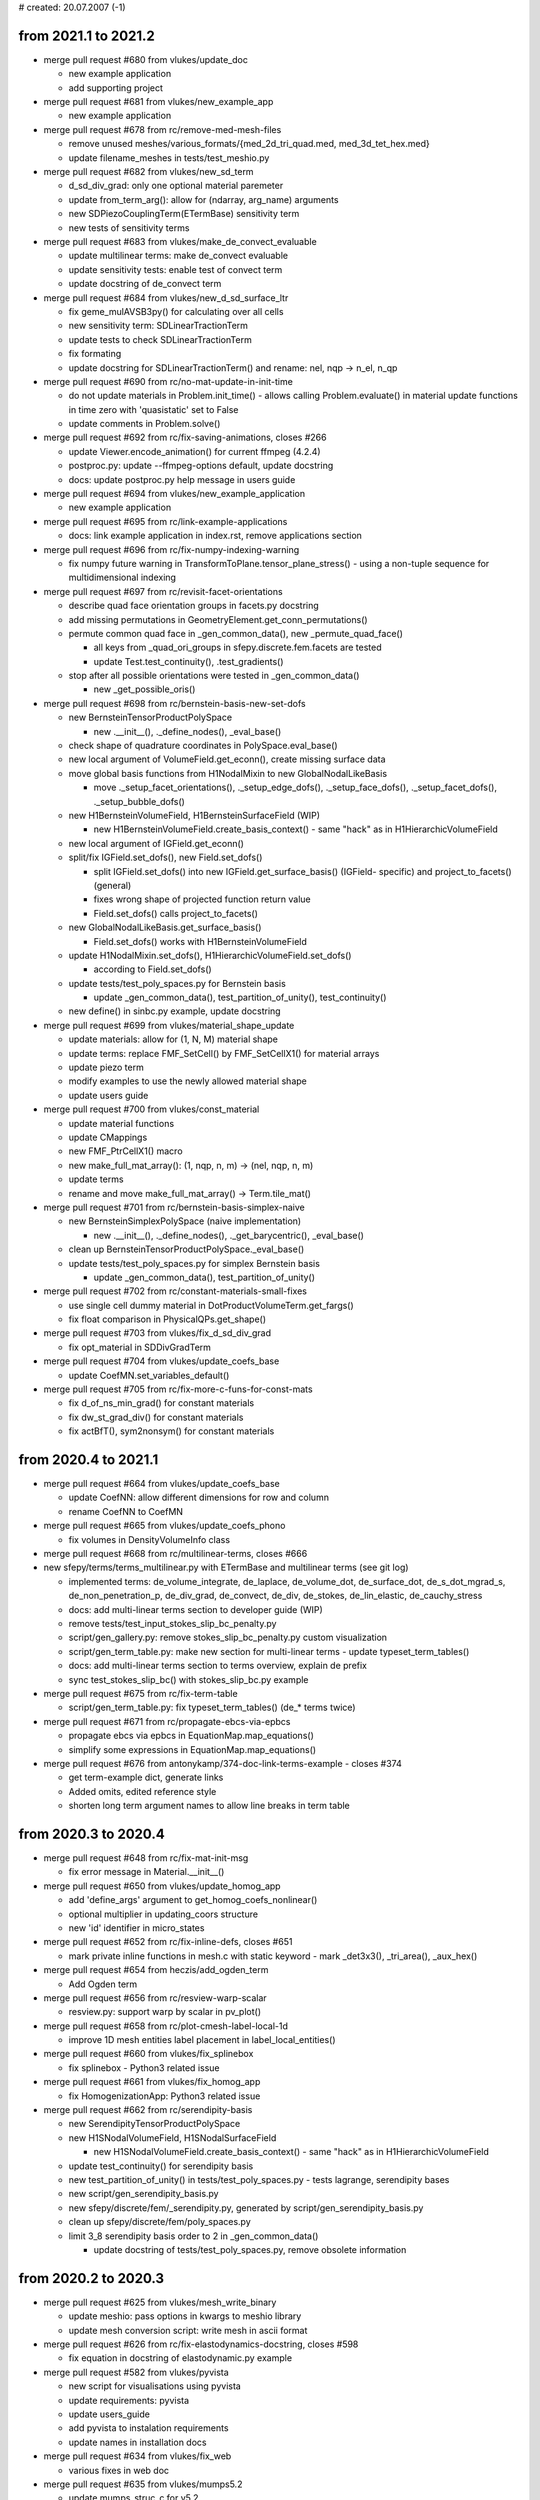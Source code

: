 # created: 20.07.2007 (-1)

.. _2021.1-2021.2:

from 2021.1 to 2021.2
=====================

- merge pull request #680 from vlukes/update_doc

  - new example application
  - add supporting project

- merge pull request #681 from vlukes/new_example_app

  - new example application

- merge pull request #678 from rc/remove-med-mesh-files

  - remove unused meshes/various_formats/{med_2d_tri_quad.med,
    med_3d_tet_hex.med}
  - update filename_meshes in tests/test_meshio.py

- merge pull request #682 from vlukes/new_sd_term

  - d_sd_div_grad: only one optional material paremeter
  - update from_term_arg(): allow for (ndarray, arg_name) arguments
  - new SDPiezoCouplingTerm(ETermBase) sensitivity term
  - new tests of sensitivity terms

- merge pull request #683 from vlukes/make_de_convect_evaluable

  - update multilinear terms: make de_convect evaluable
  - update sensitivity tests: enable test of convect term
  - update docstring of de_convect term

- merge pull request #684 from vlukes/new_d_sd_surface_ltr

  - fix geme_mulAVSB3py() for calculating over all cells
  - new sensitivity term: SDLinearTractionTerm
  - update tests to check SDLinearTractionTerm
  - fix formating
  - update docstring for SDLinearTractionTerm() and rename: nel, nqp -> n_el,
    n_qp

- merge pull request #690 from rc/no-mat-update-in-init-time

  - do not update materials in Problem.init_time() - allows calling
    Problem.evaluate() in material update functions in time zero with
    'quasistatic' set to False
  - update comments in Problem.solve()

- merge pull request #692 from rc/fix-saving-animations, closes #266

  - update Viewer.encode_animation() for current ffmpeg (4.2.4)
  - postproc.py: update --ffmpeg-options default, update docstring
  - docs: update postproc.py help message in users guide

- merge pull request #694 from vlukes/new_example_application

  - new example application

- merge pull request #695 from rc/link-example-applications

  - docs: link example application in index.rst, remove applications section

- merge pull request #696 from rc/fix-numpy-indexing-warning

  - fix numpy future warning in TransformToPlane.tensor_plane_stress() - using
    a non-tuple sequence for multidimensional indexing

- merge pull request #697 from rc/revisit-facet-orientations

  - describe quad face orientation groups in facets.py docstring
  - add missing permutations in GeometryElement.get_conn_permutations()
  - permute common quad face in _gen_common_data(), new _permute_quad_face()

    - all keys from _quad_ori_groups in sfepy.discrete.fem.facets are tested
    - update Test.test_continuity(), .test_gradients()

  - stop after all possible orientations were tested in _gen_common_data()

    - new _get_possible_oris()

- merge pull request #698 from rc/bernstein-basis-new-set-dofs

  - new BernsteinTensorProductPolySpace

    - new .__init__(), ._define_nodes(), _eval_base()

  - check shape of quadrature coordinates in PolySpace.eval_base()
  - new local argument of VolumeField.get_econn(), create missing surface data
  - move global basis functions from H1NodalMixin to new GlobalNodalLikeBasis

    - move ._setup_facet_orientations(), ._setup_edge_dofs(),
      ._setup_face_dofs(), ._setup_facet_dofs(), ._setup_bubble_dofs()

  - new H1BernsteinVolumeField, H1BernsteinSurfaceField (WIP)

    - new H1BernsteinVolumeField.create_basis_context() - same "hack" as in
      H1HierarchicVolumeField

  - new local argument of IGField.get_econn()
  - split/fix IGField.set_dofs(), new Field.set_dofs()

    - split IGField.set_dofs() into new IGField.get_surface_basis() (IGField-
      specific) and project_to_facets() (general)
    - fixes wrong shape of projected function return value
    - Field.set_dofs() calls project_to_facets()

  - new GlobalNodalLikeBasis.get_surface_basis()

    - Field.set_dofs() works with H1BernsteinVolumeField

  - update H1NodalMixin.set_dofs(), H1HierarchicVolumeField.set_dofs()

    - according to Field.set_dofs()

  - update tests/test_poly_spaces.py for Bernstein basis

    - update _gen_common_data(), test_partition_of_unity(), test_continuity()

  - new define() in sinbc.py example, update docstring

- merge pull request #699 from vlukes/material_shape_update

  - update materials: allow for (1, N, M) material shape
  - update terms: replace FMF_SetCell() by FMF_SetCellX1() for material arrays
  - update piezo term
  - modify examples to use the newly allowed material shape
  - update users guide

- merge pull request #700 from vlukes/const_material

  - update material functions
  - update CMappings
  - new FMF_PtrCellX1() macro
  - new make_full_mat_array(): (1, nqp, n, m) -> (nel, nqp, n, m)
  - update terms
  - rename and move make_full_mat_array() -> Term.tile_mat()

- merge pull request #701 from rc/bernstein-basis-simplex-naive

  - new BernsteinSimplexPolySpace (naive implementation)

    - new .__init__(), ._define_nodes(), ._get_barycentric(), _eval_base()

  - clean up BernsteinTensorProductPolySpace._eval_base()
  - update tests/test_poly_spaces.py for simplex Bernstein basis

    - update _gen_common_data(), test_partition_of_unity()

- merge pull request #702 from rc/constant-materials-small-fixes

  - use single cell dummy material in DotProductVolumeTerm.get_fargs()
  - fix float comparison in PhysicalQPs.get_shape()

- merge pull request #703 from vlukes/fix_d_sd_div_grad

  - fix opt_material in SDDivGradTerm

- merge pull request #704 from vlukes/update_coefs_base

  - update CoefMN.set_variables_default()

- merge pull request #705 from rc/fix-more-c-funs-for-const-mats

  - fix d_of_ns_min_grad() for constant materials
  - fix dw_st_grad_div() for constant materials
  - fix actBfT(), sym2nonsym() for constant materials

.. _2020.4-2021.1:

from 2020.4 to 2021.1
=====================

- merge pull request #664 from vlukes/update_coefs_base

  - update CoefNN: allow different dimensions for row and column
  - rename CoefNN to CoefMN

- merge pull request #665 from vlukes/update_coefs_phono

  - fix volumes in DensityVolumeInfo class

- merge pull request #668 from rc/multilinear-terms, closes #666

- new sfepy/terms/terms_multilinear.py with ETermBase and multilinear terms
  (see git log)

  - implemented terms: de_volume_integrate, de_laplace, de_volume_dot,
    de_surface_dot, de_s_dot_mgrad_s, de_non_penetration_p, de_div_grad,
    de_convect, de_div, de_stokes, de_lin_elastic, de_cauchy_stress
  - docs: add multi-linear terms section to developer guide (WIP)
  - remove tests/test_input_stokes_slip_bc_penalty.py
  - script/gen_gallery.py: remove stokes_slip_bc_penalty.py custom
    visualization
  - script/gen_term_table.py: make new section for multi-linear terms - update
    typeset_term_tables()
  - docs: add multi-linear terms section to terms overview, explain de prefix
  - sync test_stokes_slip_bc() with stokes_slip_bc.py example

- merge pull request #675 from rc/fix-term-table

  - script/gen_term_table.py: fix typeset_term_tables() (de_* terms twice)

- merge pull request #671 from rc/propagate-ebcs-via-epbcs

  - propagate ebcs via epbcs in EquationMap.map_equations()
  - simplify some expressions in EquationMap.map_equations()

- merge pull request #676 from antonykamp/374-doc-link-terms-example - closes
  #374

  - get term-example dict, generate links
  - Added omits, edited reference style
  - shorten long term argument names to allow line breaks in term table

.. _2020.3-2020.4:

from 2020.3 to 2020.4
=====================

- merge pull request #648 from rc/fix-mat-init-msg

  - fix error message in Material.__init__()

- merge pull request #650 from vlukes/update_homog_app

  - add 'define_args' argument to get_homog_coefs_nonlinear()
  - optional multiplier in updating_coors structure
  - new 'id' identifier in micro_states

- merge pull request #652 from rc/fix-inline-defs, closes #651

  - mark private inline functions in mesh.c with static keyword - mark
    _det3x3(), _tri_area(), _aux_hex()

- merge pull request #654 from heczis/add_ogden_term

  - Add Ogden term

- merge pull request #656 from rc/resview-warp-scalar

  - resview.py: support warp by scalar in pv_plot()

- merge pull request #658 from rc/plot-cmesh-label-local-1d

  - improve 1D mesh entities label placement in label_local_entities()

- merge pull request #660 from vlukes/fix_splinebox

  - fix splinebox - Python3 related issue

- merge pull request #661 from vlukes/fix_homog_app

  - fix HomogenizationApp: Python3 related issue

- merge pull request #662 from rc/serendipity-basis

  - new SerendipityTensorProductPolySpace
  - new H1SNodalVolumeField, H1SNodalSurfaceField

    - new H1SNodalVolumeField.create_basis_context() - same "hack" as in
      H1HierarchicVolumeField

  - update test_continuity() for serendipity basis
  - new test_partition_of_unity() in tests/test_poly_spaces.py - tests
    lagrange, serendipity bases
  - new script/gen_serendipity_basis.py
  - new sfepy/discrete/fem/_serendipity.py, generated by
    script/gen_serendipity_basis.py
  - clean up sfepy/discrete/fem/poly_spaces.py
  - limit 3_8 serendipity basis order to 2 in _gen_common_data()

    - update docstring of tests/test_poly_spaces.py, remove obsolete
      information

.. _2020.2-2020.3:

from 2020.2 to 2020.3
=====================

- merge pull request #625 from vlukes/mesh_write_binary

  - update meshio: pass options in kwargs to meshio library
  - update mesh conversion script: write mesh in ascii format

- merge pull request #626 from rc/fix-elastodynamics-docstring, closes #598

  - fix equation in docstring of elastodynamic.py example

- merge pull request #582 from vlukes/pyvista

  - new script for visualisations using pyvista
  - update requirements: pyvista
  - update users_guide
  - add pyvista to instalation requirements
  - update names in installation docs

- merge pull request #634 from vlukes/fix_web

  - various fixes in web doc

- merge pull request #635 from vlukes/mumps5.2

  - update mumps_struc_c for v5.2
  - absolute import

- merge pull request #637 from vlukes/example_bd2b

  - new example application

- merge pull request #638 from vlukes/update_web

  - links to sfepy_examples: http --> https

- merge pull request #639 from heczis/add_gen_yeoh_term

  - Add generalized Yeoh hyperelastic term (total Lagrangian formulation)
  - Add example for generalized Yeoh term

- merge pull request #640 from vlukes/meshio_file_format_variants

  - fix meshio interface to accept ascii/binary file format variants
  - check meshio version, 'binary' argument in write() function from v4.0.3

- merge pull request #641 from vlukes/fix_meshio

  - fix #640

- merge pull request #643 from rc/get-virtual-dof-conn

  - update fieldvariable.get_dof_conn() for no primary variable

.. _2020.1-2020.2:

from 2020.1 to 2020.2
=====================

- merge pull request #589 from heczis/fix_meshio_import

  - Fix import from meshio

- merge pull request #590 from rc/fix-meshio-optional-formats

  - fix update_supported_formats() to skip optional meshio formats
  - fix test_read_meshes() to initialize self.meshes and catch read failures
  - docs: mention installation of meshio dependencies

- merge pull request #588 from vlukes/new_web_look

  - update doc web pages: use sphinx-rtd-theme
  - drop `download.php`, link to github releases
  - use new sfepy logo
  - web: update gen_gallery.py, use os.path.splitext() to remove suffix

- merge branch 'fix-xyz-mesh-io'

  - fix xyzmeshio.read() for single entity meshes

- merge pull request #591 from vlukes/update_web

  - web: fix css file
  - new example application

- merge pull request #592 from bubulk/docker-doc

  - Add simple mention of docker images to installation doc.

- merge pull request #594 from zitkat/dg-sfepy-integration

  - Allow term arguments to be callables.
  - Add refine for 1D meshes to FEDomain
  - Ensure propagation of verbose parameter to: * materials update * equation
    time_update
  - Override C implementation of mesh_get_facet_normals for 1D mesh.
  - Rework propagating verbose flag in problem.py: * use self.conf.get instead
    of get_default_attr * use default values of called methods
  - Add cell groups treatment to refine for 1D mesh.

- merge pull request #599 from rc/docs-problem-description-functions

  - docs: add problem description functions examples to users guide

- merge pull request #596 from zitkat/dg-sfepy-bc-integration

  - Add mechanism for treating DG BC conditions:

    - new syntax dgebc and dgepbc for problem description file
    - new classes and mechanism for parsing BCs including  gradient
    - specific evaluation in map_equations method

- merge pull request #600 from vlukes/fix_vtk_1d

  - fix saving 1D meshes in vtk and vtu formats

- merge pull request #595 from rc/gc-hom-engine

  - force garbage collection (free memory) in HomogenizationWorker.__call__()

- merge pull request #602 from vlukes/fix_test_region

  - fix test_regions: test only existing cell and vertex groups

- merge pull request #603 from vlukes/fix_meshio_read_data, closes #601

  - fix meshio read_data()

- merge pull request #604 from rc/gc-run-tests

  - force garbage collection (free memory) after each test file in run_tests()

- merge pull request #611 from zitkat/i610, closes #610

  - Force nm.int64 in nm.prod in Equations.create_matrix_graph to prevent
    overflow on win64 platform.

- merge pull request #606 from rc/simplify-gitignore

  - simplify .gitignore - add new non-python files with 'git add -f'

- merge pull request #609 from zitkat/mumps-libname, closes #608

  - Add fallback to lib*.dll name for loading mumps on win32.

- merge pull request #613 from vlukes/fix_coefs

  - fix saving coefficients

- merge pull request #614 from vlukes/fix_meshio_cell_types, closes #607

  - fix meshio cell_types
  - update documentation of Preprocessing

- merge pull request #593 from zitkat/gmshio-thesecond

  - Add custom GmshIO class to enable reading and writing of ElementNodeData: *
    includes reading multiple time steps * omits "gmsh:ref" data to make
    working with gmsh comfortable
  - new file_format application option
  - add gmsh-dg variant description to _supported_formats
  - use standard vertex and cell group names in MeshioLibIO.read_data()

- merge pull request #616 from rc/fix-mesh-generator-scripts

  - move suffix check from Problem.setup_output() to new check_format_suffix()
  - script/blockgen.py: check format and suffix, update, fix for current MeshIO
  - script/cylindergen.py: check format and suffix, update, fix for current
    MeshIO

- merge pull request #618 from vlukes/update_ceofs_phonoic

  - update coefs_phononic: allow for more general usage

- merge pull request #620 from rc/misc-fixes

  - fix plot_edges() for 1D
  - move time stamping in Timer.start(), .stop() closer to measured code

- merge pull request #621 from rc/guard-memory-fem-mapping

  - new raise_if_too_large()
  - guard memory use in VolumeMapping.get_mapping()
  - CI: add psutil to test environments
  - new Config.refmap_memory_factor(), update site_cfg_template.py
  - new PSUTIL_MIN_VERSION in sfepy/version.py, add psutil as optional to
    setup.py
  - docs: document optional psutil requirement

- merge pull request #619 from rc/speed-up-set-dofs

  - major speed up by not calling hstack() on Field.get_dofs_in_region()
    results - update EquationMap.map_equations(), H1NodalMixin.set_dofs(),
    IGField.set_dofs(), FieldVariable._get_setter()

- merge pull request #612 from zitkat/dg-method-main

  - discontinuous Galerkin method implementation and examples (see git log)

.. _2019.4-2020.1:

from 2019.4 to 2020.1
=====================

- merge branch 'dispersion-misc-updates'

  - dispersion_analysis.py: allow custom save_eigenvectors()
  - update read_log() for logs prior to int-log-labels branch merge
  - dispersion_analysis.py: increase log precision to .12e

- merge pull request #571 from vlukes/fix_trace_normals

  - fix `dw_surface_dot` term: nvec orient. - outwards to the parent region of
    the virtual variable

- merge pull request #575 from rc/fix-splinebox-python-3.7

  - fix argument type in SplineRegion2D.create_spb() - fixes Travis CI failure
    for Python 3.7, numpy-1.18.1

- merge pull request #574 from rc/docs-update-space-def, closes #572

  - docs: update function space definition

- merge branch 'fix-comparison'

  - fix comparison operator in NurbsPatch.elevate()

- merge pull request #577 from bubulk/multiprocessing-spawn

  - Update dirty fix for multiprocessing with default 'spawn' method.

- merge branch 'fix-read-log'

  - fix read_log() for empty log group

- merge pull request #579 from rc/drop-python-2.7-support

  - CI: remove Python 2.7
  - docs: update installation instructions (drop Python 2.7 support)
  - remove PysparseEigenvalueSolver (Pytnon 2.7 only), update docs, tests,
    setup.py

- merge branch 'fix-slepc-eigenvectors'

  - fix eigenvectors returned by eig.slepc - fix
    SLEPcEigenvalueSolver.__call__()

- merge branch 'dispersion-dict-pars'

  - add allow_tuple, free_word arguments to dict_from_string()
  - new apply_units_to_pars()
  - dispersion_analysis.py: replace apply_units() by apply_units_to_pars()
    - new pars_kinds dict
    - update define() for parameters in Struct
  - dispersion_analysis.py: reorder definitions

- merge pull request #581 from rc/homogenized-coefs-dtype

  - force dtype in {CoefNN, CoefN, CoefOne}.set_variables_default()
    - fixes numpy casting TypeError when adding inplace a complex128 array to
    a float64 one

- merge pull request #580 from vlukes/meshio, closes #460

  - use meshio to read/write mesh files
  - meshio: update examples
  - meshio: update tests
  - fix numpy.savetxt() issue, see https://github.com/numpy/numpy/issues/10018
  - fix meshes to pass meshio tests
  - fix comsol writer: flatten mat_ids arrays
  - update requirements: meshio
  - update meshio: new handling with file formats
  - put ansys_cdb back
  - update script for mesh conversion and add checks to any_from_filename()
  - new xdmf3 extension to h5 format
  - CI: install h5py
  - CI: install netCDF4
  - CI: install meshio
  - update installation instructions: add meshio to requirements
  - fix vtk_cell_types in postprocessing code
  - update create_file_source()
  - new MeshioLibIO.read_data(), ._get_dimension()
  - change format to double in all medit meshes, fixes precision issues
  - skip meshio write-failed formats in test_write_read_meshes()
  - hdf5 + xdmf -> hdf5-xdmf format with .h5x and .xdmf suffixes

- merge branch 'misc-fixes'

  - fix classifiers in setup.py for Python 3
  - fix count type in get_log_freqs()

- merge pull request #583 from rc/fix-ones-dim-saving

  - fix saving correctors in OnesDim

- merge pull request #586 from vlukes/example_poropiezo

  - new poropiezo example

- merge pull request #587 from rc/web-update-front-pages

  - web: add PUCGen link
  - web: update support
  - web: add link to sfepy docker image

.. _2019.3-2019.4:

from 2019.3 to 2019.4
=====================

- merge pull request #562 from vlukes/fix_mumps, closes #561

  - fix MUMPSSolver.__init__(): raise if no mpi4py found
  - check material arguments in Term.classify_args()
  - use conf.funmod for default user parameters of terms in
    Problem.set_equations()
  - use directly conf in Problem.set_equations() to support define()

- merge branch '1d-surface-mapping'

  - add 0_1 geometry to geometry_data, new _get_grid_0_1()
  - skip 0_1 geometry in CMesh.set_local_entities()
  - create surface facet also for 1D meshes in FEDomain.__init__()
  - fix n_facet for 1D cells in Region.update_shape()
  - update Lagrange polynomial spaces for 0_1 geometry
  - add 0_1 geometry to quadrature_tables, skip it in test_quadratures()
  - update SurfaceMapping.get_base(), .get_mapping(), _s_describe() for 0_1
    geometry

- merge pull request #559 from zitkat/misc-updates

  - Add Functionize decorator Functionize decorator converts python function to
    sfepy.discrete.functions.Function obejct
  - Refactor - more descriptive name for Functionize - make_sfepy_function
  - Add documentation.

- merge pull request #560 from zitkat/gmsh-write

  - Add write mesh method
  - method for writing element node data.
  - Add correct interpolation scheme output.
  - Add msh output to problem ouput_modes.
  - Update gmsh data reading
  - Better dimensions treatment when loading meshes from gmsh format
  - Format and extend documentation.

- merge branch 'xyz-meshio'

  - new XYZMeshIO
  - new test meshes in xyz format (2_4, 3_4 cells)
  - test XYZMeshIO, skip in test_write_read_meshes()

- merge pull request #567 from vlukes/update_homog

  - update homogenization: avoid reloading coefficients and correctors
  - update CorrEval class: save corrector values
  - update CoefOne: allow for "Corr1 + Corr2" as in CoefNN
  - update get_mesh_coors(): add `actual` parameter which goes into
    `domain.get_mesh_coors()`
  - new updating procedure in nonlinear homogenization
  - update nonlinear homog. example
  - fix CorrEval, CoefSum, CoefEval for multiprocessing evaluation
  - update CoefOne: make `set_variables` optional
  - update 'nls_iter_hook': simplify hook management
  - uppdate get_homog_coefs_nonlinear(): store the actual time step to
    `macro_data`
  - update recover_micro_hook_eps(): indicate the total number of recovered
    microstructures
  - fix CoefOne and CorrMiniApp classes
  - update DeformationGradientTerm: allow to choose actual or undeformed
    reference configuration

- merge branch 'matlab-evp-solver'

  - new MatlabEigenvalueSolver
  - new matlab_eig() in sfepy/solvers/matlab_eig.m
  - update tests/test_eigenvalue_solvers.py for eig.matlab

- merge branch 'matlab-evp-solver-2'

  - add method parameter to MatlabEigenvalueSolver
  - update matlab_eig() for method parameter, simplify logic

- merge branch 'misc-fixes'

  - fix Term.check_shapes() for spaces in shape specifications
  - fix geme_invert3x3() for very small cells - fixes zero basis gradient
    (singular matrix) problem in reference mappings for meshes with very
    small cells (about 1e-6 edge size in 3D and smaller)

- merge branch 'misc-fixes-2'

  - fix geme_invert4x4() for very small cells, do not throw error
  - fix dispersion_analysis.py for single requested eigenvalue
  - fix collect_term(), create_bnf() for leading minus complex term
    coefficients - example: -1-1j was parsed as -(1-1j) => -1+1j
  - fix FEField.get_base() for subdomains and basis transform (iels not in key)
  - do not save results twice in laplace_refine_interactive.py example
  - add '.' to sys.path in script/show_mesh_info.py

- merge branch 'misc-fixes-3'

  - fix FEField.create_mapping() for basis transform and subdomains - WIP -
    raise exception for surface integration
  - docs: describe active_only option in users guide

- merge pull request #569 from rc/verify-tractions

  - new verify_tractions() post-process hook in linear_elastic_tractions.py
    example

- merge branch 'speed-up-log-plotter'

  - update Log, LogPlotter to send/receive last values only
  - apply plotting commands in LogPlotter just before redrawing canvas
  - clear axes in LogPlotter.apply_commands()
  - pass plot_kwargs to LogPlotter.__call__() and in add_axis command
  - update log parameters in live_plot.py example

- merge branch 'int-log-labels'

  - use int labels in Log, simplify LogPlotter by passing keys with commands
  - test multiple groups and lines in test_log_create(), fix test_log_rw()

- merge branch 'fix-qeigen'

  - fix Timer import

- merge branch 'misc-fixes-4'

  - fix barycentric array shape in eval_basis_lagrange() for 0_1 geometry
  - include matlab_eig.m in source tarball
  - script/gen_release_notes.py: fix for Python 3, improve formatting
  - update Msh2MeshIO docstrings, fixes PDF documentation build
  - fix offset in plot_log() for given groups

.. _2019.2-2019.3:

from 2019.2 to 2019.3
=====================

- merge branch 'dispersion-brillouin-stepper'

  - dispersion_analysis.py: update get_stepper() - new BrillouinStepper
  - dispersion_analysis.py: allow passing wdir as argument to
    assemble_matrices()
  - dispersion_analysis.py: new --stepper option - update
    process_evp_results(), main()

- merge branch 'python3-fixes'

  - fix enum() for Python 3
  - fix load_library() for Python 3 - copy dec() from ioutils.py to avoid sfepy
    modules dependence
  - remove btrace_python
  - get python version from site_cfg.py in Makefile

- merge branch 'test-install-fixes'

  - add '.' to sys.path in interactive examples
  - test_install.py: update for changing numpy output - add match_numbers
    argument to report() - clean up
  - fix Python 3 string encoding problem in save_raw_bg_logs()
  - fix band_gaps_rigid.py example for Python 3

- merge pull request #545 from vlukes/fix_schur_mumps, closes #544

  - fix ls.schurs_mumps: 'bloc' -> 'block', use active dof info

- merge branch 'parallel-timing-stats'

  - new sfepy/base/timing.py, new Timer
  - store current dt in Timer
  - use time.perf_counter() in Timer in Python 3
  - use Timer in poisson_parallel_interactive.py example to gather timing stats
  - new call_in_rank_order(), update view_petsc_local()
  - update stats items in poisson_parallel_interactive.py example
  - poisson_parallel_interactive.py: new --new-stats option - use
    call_in_rank_order() to save stats - new save_stats()
  - poisson_parallel_interactive.py: new --stats option
  - poisson_parallel_interactive.py: fix save_stats() for Python 3
  - fix partition_mesh() for Python 3
  - biot_parallel_interactive.py: new --stats, --new-stats options - use Timer,
    update analogously to poisson_parallel_interactive.py

- merge branch 'fix-for-mayavi-4.7.1'

  - fix get_data_ranges()

- merge branch 'dispersion-define-kwargs'

  - dispersion_analysis.py: new --define-kwargs option, update
    assemble_matrices()
  - dispersion_analysis.py: new mesh_eps argument in define(), update docstring

- merge branch 'slepc-evp-solver'

  - update EigenvalueSolver.__init__() to pass on additional arguments
  - new SLEPcEigenvalueSolver, init_slepc_args()
  - update tests/test_eigenvalue_solvers.py for eig.slepc
  - update installation and development docs
  - check slepc4py version in setup.py, update sfepy/version.py
  - allow failing of eig.slepc in tests/test_eigenvalue_solvers.py (optional
    dep.)

- merge branch 'fix-for-numpydoc-0.9.1'

  - fix See Also sections for numpydoc-0.9.1

- merge branch 'python3-metaclass-update'

  - remove Python 2 metaclass attributes from Solver subclasses
  - add SolverMeta metaclass to Solver in Python 3 compatible way - add to base
    class only

- merge pull request #549 from rc/complex-mat-pars, closes #547

  - update ConstantFunction, ConstantFunctionByRegion for complex dtype
  - use previously set variables and materials in Problem.set_equations() -
    initialize default .conf_variables, .conf_materials in .__init__()
  - fix Region.get_cell_indices() for no common cells
  - update tests/test_functions.py to test complex material parameters - update
    test_material_functions()

- merge pull request #554 from vlukes/update_convert_mesh, closes #553

  - update convert_mesh.py: new '3d' option - write only cells of dimension 3

- merge pull request #555 from rc/ci-fix-igakit-download

  - CI: fix igakit download

- merge pull request #550 from rc/fix-site-cfg-template-python-version

  - fix default python_version in site_cfg_template.py to work with Makefile -
    update Config.python_version()
  - update Makefile to inform about site_cfg.py Python version setting
  - report Python version in setup.py

- merge pull request #556 from vlukes/update_convert_mesh

  - update convert_mesh.py: new '--cell-dim' option, write only cells of a
    given dim

- merge pull request #557 from rc/use-timer, closes #548

  - allow starting Timer on creation in .__init__(), improve .stop() message
  - use Timer instead of time.clock(), clean up
  - remove unused mark_time()

- merge pull request #558 from rc/fix-set-bcs-corr, closes #551

  - do not set problem variables in CorrSetBCS

.. _2019.1-2019.2:

from 2019.1 to 2019.2
=====================

- merge branch 'allow-zero-eigs'

  - new EigenvalueSolver._ret_zero(), use it in standard_call()
  - update test_eigenvalue_solvers() to test zero eigs

- merge branch 'plot-log-nbins'

  - allow specifying numbers of bins in x, y axes in plot_log()
  - script/plot_logs.py: new --nbins option

- merge branch 'misc-updates'

  - fix output_array_stats() for empty arrays
  - add velocity, acceleration, dyn_viscosity to apply_unit_multipliers()
  - allow corrector saving in ShapeDim, OnesDim calls
  - dispersion_analysis.py: attach options to Problem, clean up
  - dispersion_analysis.py: allow custom steppers, new get_stepper()
  - fix/update OnesDim, VolumeFractions for complex variables

- merge pull request #504 from bubulk/refine-hanging-segfault

  - fix mei_next()

- merge pull request #506 from vlukes/homog_ts

  - fix ls.py: avoid conflict between presolve option and presolve() method
  - update coefs: remove obsolote FM coefs, e.g. CoefFMSymSym can be repalced
    by TSCoef(CoefSymSym)
  - update set_conf_solvers(): allow to switch off a solver (e.g. ts in
    homogenization)
  - fix TSTime coefficient

- merge pull request #510 from vlukes/fix_mat_opt, closes #509

  - fix material_opt.py: Python 2/3 compatibility issue - zip()

- merge pull request #511 from vlukes/fix_mat_opt

  - fix material_opt.py: Python 2/3 compatibility issue - part II.

- merge pull request #512 from rc/fallback-solvers-fixes

  - fix use_first_available() to catch and report all relevant exceptions
  - clean up AutoFallbackSolver.__new__()
  - fix use_first_available() for Python 3

- merge pull request #513 from vlukes/update_homog

  - update homogenization: improved saving/dumping of time variable correctors
  - remove verify_correctors() in TCorrectorsViaPressureEVP class
  - fix recover_micro_hook_eps()
  - update saving homog. correctors, remove 'dump_*' options
  - update homog. examples
  - reimplement matching periodic planes - allow skew geometries
  - fix match_plane_by_dir() for 2D meshes

- merge pull request #515 from vlukes/fix_mumps

  - fix mumps solver for "small and dense" matrices

- merge pull request #516 from vlukes/nonsym_prestress_term

  - update LinearPrestressTerm term: allow for non-symmetric form

- merge pull request #517 from vlukes/fix_meshio

  - fix VTKMeshIO.write(): incorrect tensor data shape

- merge pull request #519 from rc/docs-update-citing-support

  - docs: update sfepy citing section
  - docs: update support section, move past support to a separate page
  - docs: add article full text link

- merge pull request #520 from vlukes/fix_mumps_solver

  - fix SchurMumps and MUMPSParallelSolver: add `memory_relaxation` parameter

- merge pull request #521 from vlukes/fix_splinebox

  - fix SplineBox: remove forgotten prints

- merge pull request #523 from heczis/fix_scipy_misc

  - Remove use of scipy.misc

- merge pull request #525 from vlukes/update_splinebox

  - update SplineBox.write_control_net(): use control point values as
    coordinates

- merge pull request #526 from vlukes/find_map

  - reimplement find_map(): use the scipy.spatial.cKDtree implementation

- merge pull request #527 from vlukes/remote_mirror

  - new remote mirror regions: allow mirror regions with no common vertices

- merge pull request #528 from vlukes/mirror_region_misc

  - update User's Guide: new `mesh_eps` option
  - fix get_conn_key() for mirror integration
  - update User's Guide: new `mirror region` option in the regions definition

- merge pull request #529 from rc/trace-regions

  - update create_bnf(), create_arg_parser() for trace regions
  - update test_parse_equations()
  - update Term.setup_formal_args() for trace regions

- merge pull request #530 from vlukes/mirror_region_misc

  - update region.setup_mirror_region() for `tr(reg, var)` syntax

- merge pull request #531 from vlukes/multi_traces

  - allow for multiple traces

- merge pull request #532 from vlukes/fix_traces

  - fix traces for evaluation mode

- merge branch 'misc-fixes'

  - fix compute_nodal_normals() for higher order nodes
  - fix PDESolverApp.call() to obey save_results option

- merge pull request #533 from bubulk/ci-update

  - Updated CI .yml config files.
  - Temporary disable conda update for Windows.

- merge pull request #534 from rc/fix-for-python-3.7

  - fix Material.iter_terms(), get_data_name() for Python 3.7 (PEP 479)

.. _2018.4-2019.1:

from 2018.4 to 2019.1
=====================

- merge branch 'change-complex-output-names'

  - update convert_complex_output(): convert name into real.name, imag.name

- merge branch 'evp-gallery'

  - update EVPSolverApp.call() to return (problem, evp) tuple
  - script/gen_gallery.py: make is_scalar_bar configurable in custom views
  - script/gen_gallery.py: update generate_images() for eigenvalue problems
  - script/gen_gallery.py: add custom views for quantum examples
  - add single line descriptions to quantum examples

- merge branch 'plot-log-swap-axes'

  - add swap_axes argument to plot_log()
  - script/plot_logs.py: new --swap-axes option
  - new draw_data(), update LogPlotter.process_command()
  - update read_log(), plot_log() for complex data - use draw_data()
  - improve log header saving with empty axes labels in Log.__init__()

- merge branch 'dispersion-kappa-mode'

  - dispersion_analysis.py: fix kappa mode - mask non-physical eigenmodes - fix
    saving eigenvectors
  - dispersion_analysis.py: support logging standard waves in kappa mode - log
    plot: use viridis colormap, plot points only
  - dispersion_analysis.py: update logging in omega mode according to kappa
    mode
  - dispersion_analysis.py: allow empty regions
  - dispersion_analysis.py: output eigenvalue indices
  - dispersion_analysis.py: update docstring, change default range
  - new square_1m.mesh, square_2m.mesh for kappa mode

- merge branch 'update-import-file'

  - explicitly name path to remove in import_file()

- merge pull request #493 from vlukes/vtk_point_probe

  - new VTK point probe

- merge pull request #495 from bubulk/tests-fix

  - Misc ASV data changes.
  - Removed ASV data.
  - Add tests for missing igalib module to tests suite.
  - "Fixed" NamedTemporyryFile behaviour on windows platform.
  - Fix py27/win64/numpy numpy.array.shape[] type inconsistency (int-long).
  - Add fix for broken multipocessing implementation on windows platform.
  - Updated appveryor.yml
  - Fixed appveryor.yml #2
  - Updated appveryor.yml (#3): trying to fix IGAkit build.

- merge pull request #482 from {vlukes,rc}/update_linear_solvers

  - update MUMPS solver: consider matrix symmetry, verbose flag, ...
  - update linear direct solvers: new scipy_superlu, scipy_umfpack
  - new 'fallback' option to linear solvers, new 'auto_direct' solver
  - update examples: use fallback option and AutoDirect/AutoIterative solvers
  - update doc: new "virtual" solver and fallback option
  - fix ls.schur_mumps: convert matrix to COO format
  - rename ls_fallback() -> use_first_available(), improve failure reporting

- merge pull request #499 from rc/block-compat

  - add block() from NumPy 1.14.1 to compat.py
  - use block() in _build_cauchy_strain_op()

- merge pull request #500 from rc/surface-integrate-mat-term

  - new IntegrateSurfaceMatTerm (ev_surface_integrate_mat)
  - fix docstring of IntegrateMatTerm
  - new alias of ev_integrate_mat: IntegrateVolumeMatTerm
    (ev_volume_integrate_mat)
  - rename IntegrateMatTerm -> IntegrateVolumeMatTerm (remove the alias) -
    ev_integrate_mat -> ev_volume_integrate_mat
  - update for ev_volume_integrate_mat
  - docs: update users guide for ev_volume_integrate_mat

- merge pull request #501 from vlukes/update_micmac

  - update get_correctors_from_file() - allow corrector file names to be
    different from corrector names

- merge pull request #502 from bubulk/fix-c-defs

  - Removed "obsolete" (and trouble-making) __SDIR__ C pre-processor cmd line
    defs.

- merge branch 'update-show-authors'

  - fix script/show_authors.py for unicode, update for several names

- merge branch 'write-log'

  - new write_log()
  - move header writing from write_log() to new _write_header() - update
    Log.__init__()
  - new tests/test_log.py - new test_log_create(), test_log_rw()

- merge branch 'fix-log-plot-kwargs'

  - fix saving plot kwargs in Log.__init__()
  - update test_log_create()

- merge branch 'quadratic-evp'

  - new sfepy/solvers/qeigen.py: QuadraticEVPSolver, LQuadraticEVPSolver - new
    standard_call()
  - update solver_table
  - update script/gen_solver_table.py
  - docs: update users guide
  - docs: sync module index of developer guide with current sources
  - dispersion_analysis.py: update for LQuadraticEVPSolver
  - dispersion_analysis.py: move _max_diff_csr() to sfepy/linalg/utils.py
  - add debug parameter to LQuadraticEVPSolver
  - move QuadraticEVPSolver into sfepy/solvers/solvers.py

- merge branch 'dispersion-split'

  - dispersion_analysis.py: move assembling to new assemble_matrices()
  - dispersion_analysis.py: put coefficients other than omega, kappa into
    equations
  - dispersion_analysis.py: remove _le suffix from problem-dependent functions
  - dispersion_analysis.py: update symmetry checks in assemble_matrices()

- merge branch 'quadratic-evp-status'

  - update LQuadraticEVPSolver to store matrix info in status in debug mode
  - update LQuadraticEVPSolver to store solution errors in status in debug mode

- merge branch 'dispersion-generalize'

  - dispersion_analysis.py: use new build_evp_matrices() - assemble_matrices()
    returns dict of blocks
  - dispersion_analysis.py: use new process_eigs()
  - dispersion_analysis.py: set output_dir to problem in assemble_matrices()
  - dispersion_analysis.py: set wave vector direction using material function -
    new get_wdir() - update define(), set_wave_dir(), assemble_matrices()
  - dispersion_analysis.py: use new setup_n_eigs()
  - dispersion_analysis.py: update, rename process_eigs() ->
    process_evp_results()
  - fix Term.get_str() for complex coefficients
  - do not check argument count when saving figures in Log.__call__()

- merge branch 'lin-convect2-term'

  - new LinearConvect2Term (dw_lin_convect2)

- merge pull request #503 from vlukes/update_homog

  - update homog. app - call setup_options() properly
  - update CorrEval

.. _2018.3-2018.4:

from 2018.3 to 2018.4
=====================

- merge branch 'fix-viewer-for-mayavi-4.6.2', closes #466

  - fix get_data_ranges() for Mayavi 4.6.2
  - fix hanging of ClosingHandler.object_button_quit_changed()

- merge pull request #468 from vlukes/mumps_update

  - fix mumps solver and update for mumps library version 5.1.2

- merge pull request #467 from vlukes/update_homog_example

  - update linear_homogenization.py: set option 'is_linear' to True for
    speed-up

- merge pull request #470 from bubulk/ci-appveyor, closes #469

  - Changed 'version' statement.

- merge pull request #471 from vlukes/coefs_update

  - update coeffficients.py: saving of complex valued coefficients to .txt

- merge pull request #472 from vlukes/fix_splinebox

  - fix scipy FutureWarning warning in scipy.linalg.lstsq()

- merge pull request #473 from vlukes/fix_homperf_example

  - fix the url of the cited paper in
    examples/homogenization/perfusion_micro.py

- merge pull request #474 from vlukes/new_schur

  - update mumps solver - rename functions: set_b -> set_rhs, set_A_* ->
    set_mtx_*
  - new schur_mumps linear solver
  - remove old Schur linear solver
  - update mumps wrapper - fix various library versions

- merge pull request #475 from vlukes/update_mumps_sym

  - update mumps: use a symmetric solver if the matrix is symmetric

- merge pull request #480 from vlukes/fix_gallery_link

  - fix links to the gallery

- merge pull request #481 from vlukes/fix_download_page

  - fix downloads counter after HW upgrade

- merge branch 'fix-refmaps-small-cells'

  - fix reference mappings in C for cells with very small volumes - update
    _v_describe(), dq_finite_strain(), dq_tl_finite_strain_surface()

- merge branch 'dispersion-post-processing'

  - dispersion_analysis.py: support eigenvector post-processing - update
    save_eigenvectors()
  - dispersion_analysis.py: new --post-process option - new
    compute_von_mises(), update define_le()
  - support complex arrays in output_array_stats()
  - dispersion_analysis.py: output nonzero stats of matrices
  - dispersion_analysis.py: new --save-regions option

- merge branch 'example-boundary-fluxes'

  - new meshes/2d/cross-51-0.34.mesh
  - update poisson_neumann.py example to compute boundary fluxes, change mesh

- merge branch 'example-material-opt-clean-up'

  - remove matplotlib backend selection (Log does not need it anymore)
  - add a rudimentary docstring to material_opt.py example

- merge pull request #484 from vlukes/fix_mumps

  - fix ls.mumps for symmetric complex valued matrices

- merge branch 'log-complex-values'

  - support str.format() style string formatting in Log - enables logging
    complex values - update .__init__(), .add_group(), .__call__()
  - fix default plot_kwargs in Log.add_group()
  - fix Log.add_group() use in live_plot.py example
  - use str.format() style format in live_plot.py example
  - log and plot complex values in live_plot.py example
  - automatically plot and label real and imaginary parts in LogPlotter - the
    imaginary part line has alpha reduced to one half of the real part - update
    Log.plot_data(), LogPlotter.process_command()

- merge pull request #485 from lokik/parse_conf

  - Allow empty dict in dict_from_string
  - parse_conf grammar improvments
  - Code cleaning

- merge branch 'evp-solver-app', closes #479

  - new EVPSolverApp, based on SchroedingerApp
  - simple.py: update for EVPSolverApp
  - tweak EVPSolverApp output
  - update examples/quantum/ for EVPSolverApp - new get_exact() in examples -
    new report_eigs() in quantum_common.py
  - add usage examples to quantum_common.py example
  - remove schroedinger.py - quantum examples can be run using simple.py
  - remove sfepy/physics/ - SchroedingerApp obsoleted by EVPSolverApp
  - update setup.py files
  - update sfepy-run
  - update test_install.py
  - docs: update for no schroedinger.py and sfepy/physics/
  - preserve dtype in EVPSolverApp.make_full()
  - docs: sync module index of developer guide with current sources
  - add rudimentary docstrings to quantum examples
  - use short syntax in quantum_common.py, replace eig.pysparse with eig.scipy
  - docs: update Pysparse description
  - update solve_pde() for EVPSolverApp, support status arg in
    EVPSolverApp.call()
  - new tests/test_input_{boron,hydrogen,oscillator,well}.py

- merge branch 'fix-extend-cell-data'

  - fix extend_cell_data() for complex values

- merge pull request #488 from rc/mumps-parallel-check-main-scope

  - do not execute code in ls_mumps_parallel.py on import - add main scope
    check

- merge branch 'update-plot-mesh'

  - update text alignment in label_global_entities(), label_local_entities()
  - script/plot_mesh.py: new --{vertex,edge,face,cell,wireframe}-opts options
  - script/plot_mesh.py: new --no-axes, --no-show, figname options

- merge pull request #489 from rc/http-to-https

  - docs: http -> https in sfepy-related links

- merge pull request #490 from heczis/update_docstring

  - Update example in the docstring of Problem.create_evaluable

- merge pull request #492 from vlukes/fix_mumps_presolve

  - fix presolve() in  mumps solver

- merge branch 'allow-n-eigs-none'

  - allow unspecified n_eigs in EVPSolverApp.solve_eigen_problem()
  - update saving complex eigs in EVPSolverApp.save_results() for easier
    loading
  - split dense and sparse solvers in ScipyEigenvalueSolver - 'method' can be
    {'eig', 'eigh', 'eigs', 'eigsh'}, default is 'eigs' - basic support of
    n_eigs argument for dense problems
  - update tests and examples for current ScipyEigenvalueSolver

.. _2018.2-2018.3:

from 2018.2 to 2018.3
=====================

- merge branch 'update-contacts'

  - update ContactTerm.get_fargs() to use field approximation for basis
    gradient
  - new ContactInfo.__init__(), .update(), ContactTerm.get_contact_info(),
    update ContactTerm.get_fargs() to use ContactInfo
  - update ContactTerm.get_fargs() to return gap function in evaluation mode

    - update .call_function(), .eval_real()
    - rename .function() -> .function_weak()
    - new .integrate(), .function(), .get_eval_shape()

  - fix surface region case in extend_cell_data()
  - two_bodies_contact.py: save gap function in new post_process()
  - fix actual order of tensor product rules in QuadraturePoints
  - plot_quadrature.py: print info in _get_bqp()

- merge branch 'misc-updates'

  - new structify()
  - new triangulate()
  - script/convert_mesh.py: use triangulate()

- merge branch 'update-term-implementation-docs'

  - docs: remove NewTerm references from developer guide
  - docs: update text
  - docs: describe dw_s_dot_mgrad_s term implementation in developer guide

- merge branch 'fix-vtk-write'

  - fix tensor reshaping in VTKMeshIO.write() for single cell meshes

- merge branch 'set-variable-from-function'

  - new FieldVariable.set_from_function()
  - move FieldVariable.set_from_mesh_vertices()
  - rename FieldVariable.set_data_from_qp() -> .set_from_qp()
  - rename Variables.set_data_from_state() -> .set_from_state()
  - update for renames
  - test FieldVariable.set_from_qp(), .set_from_function() in test_variables()
  - shorten FieldVariable.set_from_function()

- merge pull request #463 from vlukes/fix_extract_surface

  - fix extract_surface.py: remove useless semicolon

- merge pull request #462 from vlukes/fix_ofn_trunk

  - fix Problem.setup_output(): allow dots in domain name

- merge pull request #464 from vlukes/new_extract_edges

  - new_extract_edges.py: extract outline edges of a given mesh
  - update setup.py: add extract_edges.py to aux_scripts list

- merge pull request #461 from vlukes/piezo_homog_example

  - new example - homogenization of a piezoelectric heterogeneous structure
  - update recover_micro_hook*(): suppress outputs when recovering
    microstructures

- merge pull request #465 from vlukes/update_recovery

  - update recovery_micro_hook*()

- merge branch 'update-term-for-no-cells'

  - update Term.evaluate() for no cells in region - do not call term functions

- merge branch 'gen-release-notes'

  - new script/gen_release_notes.py
  - docs: update release tasks
  - add gen_release_notes.py into scripts to install in setup.py

.. _2018.1-2018.2:

from 2018.1 to 2018.2
=====================

- merge branch 'new-time-stepping-solvers'

  - new GeneralizedAlphaTS
  - fix cache name in ElastodynamicsBaseTS._create_nlst_a()
  - new VelocityVerletTS
  - new is_string(), fix IsSave.__call__() for future NumPy
  - add new solvers to elastodynamic.py example, use save_times option

- merge branch 'update-ntc-links'

  - update links to NTC web pages

- merge branch 'stokes-wave-terms'

  - new StokesWaveTerm (dw_stokes_wave), StokesWaveDivTerm (dw_stokes_wave_div)
  - new expand_basis()
  - use expand_basis() in terms

- merge branch 'remove-rcm'

  - remove CloseNodesIterator
  - remove sfepy/linalg/extmods/
  - update setup.py, __init__.py in sfepy/linalg/
  - update FieldVariable.set_from_other() for no CloseNodesIterator
  - remove tests/test_permutations.py
  - docs: sync module index of developer guide with current sources

- merge branch 'misc-updates'

  - update apply_unit_multipliers() for compressibility
  - fix ScipyIterative.__call__() to use eps_a from configuration options -
    update for future SciPy (1.1.x, atol argument)
  - change default eps_a of ScipyIterative
  - set eps_a of iterative scipy solvers in test_linear_solvers.py

- merge branch 'fix-dw_lin_elastic_iso'

  - simplify stiffness_from_lame() to consistently add two dimensions
  - update LinearElasticIsotropicTerm.get_fargs() for current
    stiffness_from_lame() - fixes wrong material shape in single quadrature
    point per cell case
  - update get_pars() in material_nonlinearity.py example

- merge pull request #451 from BubuLK/gen-solvers-table, closes #447

  - add gen_solver_table extension.
  - add preliminary version of gen_solver_table.py
  - updated 'Solvers' section in users guide. Changed "SfePy" typography
    according to (updated) install guide...
  - add solver_table.rst (gen_solver_table.py output) to .gitignore.
  - added generated solver_table (per-partes) to solvers section.
  - update/fix docstrings of time-stepping solvers for solver table
  - update docstrings of nonlinear solvers for solver table
  - update docstrings of eigenvalue problem solvers for solver table
  - docs: update introductory paragraphs of solver descriptions in users guide
  - add link to the corresponding solver class documentation.

- merge branch 'remove-google-analytics'

  - remove google analytics code

- merge branch 'fix-orient-small-cells'

  - fix orient_elements() for cells with very small volumes

- merge branch 'fix-allow-empty-regions'

  - fix Region.finalize() to set .is_empty also for non-cell regions
  - update Region.finalize() to check for emptiness in any case
  - update test_operators()

- merge branch 'cache-refcoors-in-probes'

  - reuse reference coordinates in probes if possible - new
    Probe.get_actual_cache(), update .__init__(), .probe()
  - share geometry in probes in time_poisson_interactive.py - update gen_lines()
  - add docstring to Probe.get_actual_cache(), clean up
  - clean up time_poisson_interactive.py

    - rename gen_lines() -> gen_probes()
    - show the last figure with --show option

- merge pull request #452 from vlukes/new_mumps

  - MUMPS linear solver: new wrapper for C library using ctypes
  - update installation instructions

- merge branch 'dispersion-analysis3'

  - dispersion_analysis.py: new --no-show option
  - dispersion_analysis.py: quote command line in saved options
  - dispersion_analysis.py: free unused memory after each step - allows running
    several examples in parallel without hogging memory
  - dispersion_analysis.py: support custom standard waves logs - new
    save_materials_le(), get_std_wave_fun_le()
  - dispersion_analysis.py: update docstring, update defaults for --range option
  - add show_legends argument to plot_log(), Log.__init__(), update .plot_data()
  - script/plot_logs.py: new --no-legends option
  - dispersion_analysis.py: new --no-legends option
  - dispersion_analysis.py: fix eigensolver calls for all eigenvalues case

- merge pull request #457 from vlukes/upadte_micro_recovery

  - update recover_micro_hook_eps()

- merge pull request #458 from lokik/mmaster

  - fix in script/gen_iga_patch.py

.. _2017.4-2018.1:

from 2017.4 to 2018.1
=====================

- merge branch 'fix-vc++-9-compilation'

  - fix for Visual C++ for Python 9.0

- merge branch 'fix-mtx-comparison'

  - fix matrix comparisons for in-place changes - use sha1 hash instead of only
    id

    - initialize .mtx_digest in LinearSolver.__init__()
    - new _get_cs_matrix_hash(), _is_new_matrix()
    - fix ScipyDirect, PyAMGSolver, PETScKrylovSolver
    - update PyAMGKrylovSolver

  - fix _is_new_matrix() for non-CSR matrices (e.g. PETSc.Mat)

- merge branch 'petsc-ls-options'

  - allow setting additional PETSc options in PETScKrylovSolver
  - update biot_short_syntax.py example

- merge branch 'force-reuse-ls-option'

  - new force_reuse option of PyAMGSolver, PETScKrylovSolver

    - update _is_new_matrix()
    - allow reusing solver objects without checking matrix digests

  - new test_ls_reuse() in tests/test_linear_solvers.py
  - fix linear solver call in poisson_parallel_interactive.py example

- merge pull request #441 from vlukes/fix_recovery

  - fix recover_micro_hook_eps()

- merge branch 'reimplement-advect-div-free-term'

  - new ScalarDotMGradScalarTerm (dw_s_dot_mgrad_s)
  - subclass AdvectDivFreeTerm from ScalarDotMGradScalarTerm, update docstring

- merge branch 'dispersion-analysis2'

  - dispersion_analysis.py: new --conf option for alternative problem
    descriptions

    - new apply_units_le(), set_wave_dir_le()
    - rename define() -> define_le()

  - dispersion_analysis.py: eliminate zeros in matrices

- merge branch 'fix-self-contacts'

  - fix evaluateContactConstraints() for self-contacts
  - turn on global search in ContactTerm.get_fargs()

- merge branch 'numpy-1.14.0-fixes'

  - fix einsum() call in add_eas_dofs()
  - fix transform_basis(), workaround for NumPy 1.14.0
  - use _cmp() in test_consistent_sets() to fix float comparison

- merge pull request #444 from vlukes/mumps_solver

  - new interface to MUMPS linear solver
  - update User's Guide: MUMPS linear solver
  - fix Solver.process_conf()

- merge pull request #443 from heczis/add_hyper_example

  - Add new interactive hyperelastic example

- merge pull request #446 from rc/rewrite-time-stepping-add-dynamics

  - set initial conditions of parameter variables using setter functions

    - update Variables.setup_initial_conditions()
    - new FieldVariable._get_setter()

  - update FieldVariable.time_update() for ._get_setter()
  - new ZeroTerm (dw_zero)
  - update TimeSteppingSolver arguments
  - new examples/linear_elasticity/elastodynamic.py + test
  - new NewmarkTS
  - set quasistatic option of default ts_conf in Problem.set_conf_solvers()
  - update Problem.get_time_solver(), NewmarkTS.__init__() for context argument
  - new output_array_stats()
  - update TimeSteppingSolver to have a generic interface

    - update TimeSteppingSolver.__init__(), .__call__() signatures
    - remove .init_time()

  - update PDESolverApp.call() for generic interface (WIP)

    - new init_fun(), prestep_fun(), poststep_fun()
    - remove init_hook(), step_hook()

  - update StationarySolver for generic interface
  - update PDESolverApp.call() for active_only, new get_vec(), set_state() (WIP)
  - update PDESolverApp.call(): presolve, update init_fun() to return vector
    (WIP)
  - update SimpleTimeSteppingSolver for generic interface

    - new .solve_step0()
    - remove .init_time(), .solve_step()

  - update SimpleTimeSteppingSolver to be base for AdaptiveTimeSteppingSolver

    - new .solve_step(), .output_step_info()

  - update AdaptiveTimeSteppingSolver for generic interface

    - adapt_fun in options has to be a function, not a function name string
    - update .solve_step()
    - remove .__call__()
    - new .output_step_info()
    - update adapt_time_step()

  - update VariableTimeStepper for current AdaptiveTimeSteppingSolver

    - allow setting current step in .set_step()
    - update .advance(), .iter_from_current()
    - new .iter_from()

  - fix Equations.time_update() for no active_only and changing EBC DOFs -
    update Problem.update_equations()

  - fix error reporting in test_term_call_modes()
  - update extract_time_history() to use actual step times
  - update linear_elastic_damping.py example for current TS solvers - use HDF5
    for output
  - update balloon.py example to use ts.adaptive
  - update adapt_time_step() docstring
  - update laplace_time_ebcs.py example for current TS solvers
  - new standard_ts_call(), decorate .__call__() of TS solvers
  - fix FieldVariable.__init__() to initialize .history attribute
  - use quasistatic TimeStepper in StationarySolver.__init__()
  - add status argument to TimeSteppingSolver.__init__() for consistence
  - move prepare_save_data(), prepare_matrix() into problem.py
  - move get_initial_state() -> Problem.get_initial_state()
  - move time-stepping solver management from PDESolverApp to Problem

    - update PDESolverApp.call()
    - replace Problem.nls with Problem.solver - a TS solver instance
    - update .solve()
    - new .get_tss(), .get_tss_functions(), .get_nls(), .get_ls()
    - update Problem.__init__(), .reset() .set_equations(),
      .set_equations_instance(), .set_conf_solvers(), .set_solver(),
      .try_presolve(), .get_solver(), .is_linear(), .set_linear()
    - update .init_solvers() - add ts_conf argument
    - remove .get_time_solver()
    - new State.get_vec(), .set_vec()

  - unite BasicEvaluator with LCBCEvaluator in Evaluator, clean up
  - update Problem.get_evaluator(), PETScParallelEvaluator for Evaluator
  - update tests to use nls.fun() instead of (Basic)Evaluator
  - update solve_pde(), PDESolverApp.call() to have status argument
  - remove nls, ls, ts, auto_solvers arguments of Problem.__init__() - update
    .from_conf(), .copy(), .create_subproblem()
  - initialize solver configuration attributes in Problem.__init__()
  - update Problem.set_solver() to set nonlinear solver functions - new
    .get_nls_functions()
  - initialize .ts in Problem.reset(), .set_solver()
  - update Evaluator to check for LCBCs at run-time (remove .has_lcbc,
    .mtx_lcbc)
  - update tests for new solver status handling
  - remove make_implicit_step()
  - update SchurGeneralized for no active DOF indices at solver creation time -
    update SchurComplement parameters initialization
  - new Problem.block_solve() replacing EquationSequenceSolver - update
    Problem.solve()
  - update make_l2_projection_data(), make_h1_projection_data() for current
    Problem
  - update tests for current Problem
  - update (interactive) examples for current Problem
  - update test_install.py for changed output
  - update MultiProblem for no active DOF indices at solver creation time
  - update for not passing time stepper in user argument in
    Problem.set_equations() - update Term.assign_args(), .time_update(),
    create_evaluable()
  - replace prepare_save_data() with new make_is_save() - new IsSave

    - update is_sequence()
    - update Problem.get_tss_functions()

  - update examples for save_times option and time-stepper default verbosity
    change
  - docs: update users guide for save_times option
  - new TimeStepper.set_substep_time(), .restore_step_time()

  - new BatheTS
  - simplify NewmarkTS, BatheTS by subclassing new ElastodynamicsBaseTS
  - docs: update tutorial
  - docs: update solvers sections in users guide
  - clean up: move solver related-functions together in Problem
  - docs: tweak for users guide changes in master

- merge branch 'fix-test-ls-reuse'

  - update test_ls_reuse() for #446

- merge branch 'remove-petsc-worker'

  - remove unused sfepy/solvers/petsc_worker.py - see
    125d59dd82c0f2e4c88031c7c58e2dfa255c8cf8
  - update sfepy/solvers/__init__.py
  - docs: sync module index of developer guide with current sources

- merge pull request #448 from vlukes/update_nonlin_homog_example

  - update Problem.get_evaluator(): allow a user evaluator Class specified in
    problem options
  - update nonlinear homog. example: adapt to the altered solvers

- merge branch 'fix-hdf5-saving-only-some-steps', closes #445

  - allow saving without step 0 in HDF5MeshIO.write()
  - update HDF5MeshIO for not saving all steps

    - new HDF5MeshIO._get_step_group_names()
    - update .read_times()
    - update ._get_step_group() .read_data_header() for no step 0
    - update .read_time_history() for missing steps

- merge pull request #449 from heczis/update_interactive_example

  - update hyperelastic_tl_up_interactive.py example for current Problem

- merge branch 'update-web-docs'

  - docs: update support section
  - docs: move (old) featured applications under examples
  - update script/gen_gallery.py for current Problem

.. _2017.3-2017.4:

from 2017.3 to 2017.4
=====================

- merge pull request #418 from lokik/python3-compatibility

  - Python 3 compatibility: region.py
  - Python 3 compatibility: update_dict_recursively

- merge pull request #420 from lokik/master

  - sfepy.base.parse_conf: fix and test

- merge branch 'contacts'

  - implements a penalty based contact term
  - new examples/linear_elasticity/two_bodies_contact2d.py
  - new sfepy/terms/terms_contact.py - new ContactTerm
  - allow strings as special material arguments in Term.check_shapes()
  - new sfepy/mechanics/extmods/__init__.py
  - new sfepy/mechanics/extmods/contres.{c, h}
  - new sfepy/mechanics/extmods/ccontres.pyx
  - new sfepy/mechanics/extmods/setup.py
  - new get_longest_edge_and_gps() cython function
  - new get_AABB() cython function
  - new init_global_search() cython function
  - new evaluate_contact_constraints() cython function
  - new assemble_contact_residual_and_stiffness() cython function
  - update Term.evaluate(), .assemble_to() for sparse vector data
  - clean up sfepy/base/plotutils.py
  - fix print_matrix_diff() for matrices in CSC format
  - update spy(): make dots visible, fix axes limits, do not shift points -
    with matplotlib 1.5.1
  - return extra matrix from Term.assemble_to(), do not assemble it there
  - update Equations, Equation for extra matrices

    - update Equations.evaluate(), .eval_tangent_matrices()
    - update Equation.evaluate()

  - rename two_bodies_contact2d.py -> two_bodies_contact.py
  - update two_bodies_contact.py for 3D, generate bodies by new gen_two_bodies()
  - update/fix contres.{c, h} for 3D
  - update ContactTerm for 3D
  - add docstring to Term.assemble_to(), clean up
  - new test for two_bodies_contact.py example
  - move active DOF treatment from ContactTerm.get_fargs() to
    Term.assemble_to()
  - update _test_single_term() for dynamic connectivity terms -
    test_term_call_modes() tests pass for dw_contact
  - docs: sync module index of developer guide with current sources

- merge branch 'plot-boundary-quadratures'

  - script/plot_quadratures.py: new --boundary option, update _get_bqp(),
    plot_quadrature()
  - script/plot_quadratures.py: new ---show-labels, --print-qp options, new
    label_points(), update plot_quadrature()

- merge pull request #422 from vlukes/update_doc

  - update users_guide: add links to PyAMG and PETSc documentation
  - update users_guide: remove 'ls.petsc_parallel' section

- merge branch 'solver-context'

  - update Solver.__init__() and subclasses: add context argument, update
    LinearSolver.__call__() signature
  - update Problem.init_solvers() to pass self as context
  - update linear solvers for context argument

    - update standard_call(), petsc_call() decorators
    - update ScipyIterative, PyAMGKrylovSolver, PETScKrylovSolver,
      SchurGeneralized, MultiProblem

  - update Oseen for context argument
  - update setup_precond() in biot_short_syntax.py example for context argument

- merge branch 'embed-shell'

  - add frame argument to python_shell()
  - new shell(), ipython_shell()

- merge pull request #424 from BubuLK/c-cython-warnings, closes #406

  - Updated array/pointer cdef to follow new Cython parser conventions (removed
    Cython warnings).
  - Removed unused variables definitions.
  - Replace abs()->fabs().
  - Updated cmesh.{c,h} explicit casting.
  - Updated explicit casting (discrete/common).
  - Updated explicit casting (iga), fixed typo.
  - Added cython explicit type casting (to remove warnings).
  - Add "unreachable code" explicit marks () to disable warnings.
  - Removed duplicated compiler options defines (sfepy_common).
  - Fixed comparsion bug (from unreachable code).
  - Cleanup mesh.c explicit type casting.
  - Updated OS detection defs.
  - Updated defs/casting according to issue comments.
  - remove unused variables in C code - closes pull request #423 from
    vlukes/c_clean_up
  - resolve remaining warnings

- merge branch 'scikit-umfpack-version'

  - update _scikit_umfpack_version()

- merge pull request #425 from BubuLK/c-compiler-flags

  - Fixed typo in sfepy_common library macros.

- merge branch 'allow-empty-regions-option'

  - new allow_empty_regions Problem configuration option, update
    Problem.from_conf(), .set_regions()
  - docs: update users guide

- merge pull request #428 from BubuLK/Appveyor-IGA

  - Add IGAkit install/build to Appveyor config.

- merge pull request #426 from rc/small-fixes

  - fix real definition in parse_conf.py, new cmplx definition
  - initialize time_stats in Newton.__call__()
  - fix spelling: rezidual -> residual
  - print time_stats in fixed order in Newton.__call__()
  - fix LogPlotter.__call__() docstring

- merge branch 'small-fixes-2'

  - add show_mesh_info.py into scripts to install in setup.py
  - script/show_mesh_info.py: fix misleading description, show real centre
  - clean up sfepy/mechanics/units.py
  - fix density definition in units_of_quantities, more num_prefixes
  - improve value shape checking, error reporting in H1NodalMixin.set_dofs()

- merge branch 'active-only-option'

  - new active_only Problem configuration option - update Problem.from_conf()
  - obey active_only in Problem.copy(), .create_subproblem()
  - add active_only argument to  Problem.evaluate() and related functions

    - update Problem.create_evaluable(), .eval_equations()
    - update create_evaluable(), eval_equations(), eval_in_els_and_qp(),
      assemble_by_blocks()

  - new Problem.get_ebc_indices()
  - update PETScParallelEvaluator() for Problem.get_ebc_indices()
  - fix matrix diagonal in BasicEvaluator.eval_tangent_matrix() for no
    active_only
  - fix Problem.solve() for no active_only
  - fix making full vector in BasicEvaluator for no active_only, fix
    .eval_residual(), .eval_tangent_matrix()
  - update PETScParallelEvaluator for apply_ebc_to_matrix() call in
    BasicEvaluator
  - fix create_adof_conns(), apply_ebc_to_matrix() for EPBCs

    - update Problem.get_ebc_indices()
    - update BasicEvaluator.eval_tangent_matrix()

  - fix equations in poisson_periodic_boundary_condition.py example
  - set active_only to False in poisson_periodic_boundary_condition.py example
  - move apply_ebc_to_matrix() into sfepy/discrete/evaluate.py
  - update Problem docstring

- merge pull request #430 from rc/update-convert-mesh

  - script/convert_mesh.py: new --2d option
  - docs: document --2d option in preprocessing section
  - docs: add data files
  - docs: mention legacy VTK reader 2D detection feature
  - fix printing writable mesh formats in for_format()

- merge branch 'fix-poisson_parallel_interactive'

  - poisson_parallel_interactive.py: fix for moved apply_ebc_to_matrix() - see
    active-only-option branch

- merge pull request #431 from vlukes/new_surface_grad_term

  - new ev_surface_grad and ev_surface_div terms

- merge pull request #432 from vlukes/update_complex_eval_at

  - update fields.evaluate_at() for evaluating complex fields
  - new test for fields.evaluate_at()

- merge branch 'small-fixes-3'

  - output last step KSP stats in PETScNonlinearSolver
  - fix ANSYSCDBMeshIO for meshes with both tetrahedra and hexahedra

- merge pull request #433 from vlukes/save_mesh_per_matid

  - update mesh conversion: extract cells by material id
  - update preprocessing tutorial - new "save-per-mat" arugment to conversion
    script

- merge pull request #434 from heczis/abaqus_ax_elm

  - Add reading of axisymmetric elements to AbaqusMeshIO

- merge branch 'show-mesh-info-euler-ncomp'

  - script/show_mesh_info.py: show Euler characteristic
  - script/show_mesh_info.py: show medians of volumes, update formatting
  - script/show_mesh_info.py: show Euler characteristics of mesh volume and
    surface
  - script/show_mesh_info.py: show numbers of volume/surface components
  - script/show_mesh_info.py: update output formatting

- merge pull request #436 from vlukes/new_vtk_probe

  - new ProbeFromFile class: init VTK probe using a given file

- merge pull request #437 from vlukes/recovery_eps

  - new recover_micro_hook_eps(): recover a real sized microstructure

- merge pull request #435 from rc/tetgen-remesh-option

  - script/convert_mesh.py: new --remesh option

- merge pull request #438 from vlukes/update_recovery

  - update calls of microproblems: pass arguments to define() at the microlevel
  - fix recover_micro_hook_eps(): fix for incorrect microstructure size
  - let the code be friedly to pep8

- merge branch 'small-fixes-4'

  - check that all facets are on surface in SurfaceField._check_region(),
    improve messages
  - allow quoting command line items in save_options() - new quote_command_line
    argument
  - fix Mesh.create_conn_graph() to obey verbose argument

- merge branch 'dispersion-analysis'

  - new ElasticWaveTerm (dw_elastic_wave), _build_wave_strain_op()
  - new ElasticWaveCauchyTerm (dw_elastic_wave_cauchy),
    _build_cauchy_strain_op()
  - new which option instead of hard-coded value in ScipyEigenvalueSolver
  - new examples/linear_elasticity/dispersion_analysis.py
  - new apply_unit_multipliers()
  - new lame_from_stiffness(), youngpoisson_from_stiffness()
  - update test_stiffness_tensors()
  - update Log, LogPlotter for plots with varying line properties

    - update Log.__init__(), .add_group(), .plot_data()
    - update LogPlotter.process_command()

  - save plot properties header in Log.__init__(), update read_log(), plot_log()
  - add raw_log_save_name option to BandGaps
  - new save_raw_bg_logs(), update AcousticBandGapsApp.call() for saving raw
    logs
  - update plot_log() for plotting to given list of axes
  - script/plot_logs.py: update --rc option, update ParseRc to use eval()

    - values with commas work
    - update for current plot_log()

  - improve BandGaps.save_log()
  - script/plot_logs.py: new --groups option, update plot_log()

  - fix dense eigh() call in ScipyEigenvalueSolver.__call__()
  - set accuracy for periodic vertex matching in band_gaps_conf.py
  - use basic SI units in band_gaps.py example, small updates
  - use basic SI units in band_gaps_rigid.py example, small updates
  - update test_install.py for updated units in phononic examples

.. _2017.2-2017.3:

from 2017.2 to 2017.3
=====================

- merge branch 'regions-update'

  - allow '-' in region names - update parsing code + test
  - fix reading of vertex sets (nodal bcs) in
    HDF5MeshIO.read_mesh_from_hdf5() - group argument is no longer overwritten

- merge pull request #395 from lokik/master

  - svec (output buffer) argument for variables.strip_state_vector
  - code lint in discrete/variables

- merge branch 'improve-parallel'

  - improve information outputs
  - speed-up assemble_rhs_to_petsc(), assemble_mtx_to_petsc() by removing loops
  - measure and report global domain/fields setup time in parallel examples

- merge pull request #403 from vlukes/homog_mpi

  - update homog. engine - rearrange functions, define new class
    HomogenizationWorker
  - update engine.py to comply pep8
  - update homog. engine: define numdeps as dict instead of list
  - new sfepy/base/multiproc_mpi.py - classes and functions for MPI
    parallelization
  - update sfepy/base/multiproc.py - unify multiproc. modules
  - update homog. engine and application for MPI computation
  - update sfepy/base/multiproc.py and sfepy/homogenization/homogen_app.py to
    comply pep8
  - fix test_homogenization_engine.py - new structure of homog. engine

- merge branch 'iterative-ls-precond'

  - make preconditioners for ScipyIterative solver actually usable - change
    option precond (a matrix-like) to setup_precond (a callable)
  - add iteration callback to ScipyIterative, calls user callback if provided
  - fix PETScKrylovSolver.__call__() for no initial guess
  - simple.py: allow additional options (to use with PETSc options)
  - new init_petsc_args(), used in PETScKrylovSolver.__init__()
  - new Solver.set_field_split()
  - allow slices in PETScKrylovSolver.set_field_split()
  - set field split data in Problem.solve()
  - obey verbose option in ScipyIterative
  - new examples/multi_physics/biot_short_syntax.py + test
  - update PETScNonlinearSolver to return same status information as Newton

    - set manually the solution from the update in case the KSP did not
      converge

- merge branch 'expand-nodes-node-by-node', closes #404

  - arrayize function values in {H1HierarchicVolumeField,
    H1NodalMixin}.set_dofs()
  - fix shape for NumPy 1.13.0 in EquationMap.map_equations()
  - fix shape for NumPy 1.13.0 in FieldVariable.setup_initial_conditions()
  - update expand_nodes_to_equations() to use node-by-node ordering of DOFs
  - unify shape of values returned by Field.set_dofs() implementations

    - update H1HierarchicVolumeField, H1NodalMixin, IGField
    - update for node-by-node ordering: use (n_nodes, n_components)

  - update MRLCBCOperator.setup() for node-by-node ordering
  - update EBC/LCBC functions in examples for node-by-node ordering
  - update test_ebc_functions() for vector variables
  - docs: update users guide for node-by-node ordering

- merge pull request #407 from BubuLK/doc-tutorial, closes #379, #401

  - updated tutorial.rst accordint to issue #379.
  - updated primer.rst
  - updated linear_elasticity_interactive.py according to tutorial.rst
  - added sfepy-wrapper label to user_guide.rst.
  - updated tutorial/installation.rst.
  - updated tutorial/basic-usage.rst
  - removed "$" from cli examples.

- merge pull request #409 from BubuLK/Sphinx-conf

  - replaced custom 'ipython_console_highlighting.py' with standard one.
    Corrected IPython console outputs in tutorial.rst.
  - replaced deprecated pngmath extension with imgmath.
  - updated conf.py to new LaTeX customization scheme
    (latex_preamble->latex_elements).

- merge branch 'docs-fix-term-table', closes #399

  - force longtable in script/gen_term_table.py
  - add LaTeX page breaks around tables in script/gen_term_table.py

- merge pull request #410 from vlukes/tri_tetra_elements

  - new option to convert_mesh.py script: '-t' convert quad/hexa elements to
    tri/tetra

- merge branch 'improve-ls'

  - add solver name to messages in ScipyIterative.__call__()
  - reuse KSP instance in PETScKrylovSolver for multiple solves with one matrix

    - speed-up, especially for direct solver preconditioning
    - update .__init__(), .__call__()

  - allow additional options in ScipyIterative
  - prepare ScipyIterative for future scipy support of both rtol and atol
  - tweak verbosity levels in ScipyIterative, print number of iterations
  - fix ScipyDirect to obey presolve option
  - do not store matrix in ScipyDirect
  - update PyAMGSolver to use id of matrix for solver reuse check - do not
    store matrix
  - remove bit-rotten/obsolete PETScParallelKrylovSolver
  - update standard_call(), petsc_call() to return number of iterations in
    status

    - update ScipyIterative.__call__()
    - supported where possible, closes #216

  - return total number of linear solver iterations in status - update Newton,
    PETScNonlinearSolver
  - update test_solvers() to report numbers of linear solver iterations
  - update test_install.py for updated nls status

- merge branch 'fix-for-sympy-1.1'

  - fix Quantity.__init__() for sympy 1.1

- merge pull request #412 from vlukes/homog_mpi

  - update parallel MPI homogenization - add features for solution of
    multiscale problems
  - update get_homog_coefs_nonlinear() for MPI parallel computation
  - update MPI homogenization - improve efficiency of MPI communication
  - update multiproc_mpi.py: update classes RemoteDict and RemoteDictMaster,
    fix typos in logs
  - rearrange multiprocessing modules
  - update homog. functions - reaaranged multiprocessing modules
  - update save_mappings() and get_mappings() - rearranged multiprocessing
    modules
  - new `simple_homog_mpi` solver - allows to run parallel micro-macro coupled
    simulation

- merge branch 'misc-updates'

  - improve error message in Term.check_shapes() to include actual shapes
  - fix PETScNonlinearSolver.__call__() for no SNES.getFunctionNorm() - see
    https://bitbucket.org/petsc/petsc4py/commits/1ffe3970457cf66c4354ca2d4601852ea06999b5

- merge pull request #414 from vlukes/homog_mpi_fix

  - fix get_homog_coefs_nonlinear() in homogenization/micmac.py - mpi switch

- merge branch 'mesh-entity-volumes'

  - new mesh_get_volumes() C function - new _det3x3(), _tri_area(), _aux_hex()
  - new CMesh.get_volumes()
  - script/show_mesh_info.py: show only names of nodal BCs
  - script/show_mesh_info.py: new --detailed option, shows entity volumes
  - update mesh_get_volumes() for approximate bilinear face area computation
  - new test_entity_volumes() in tests/test_cmesh.py

- merge pull request #415 from vlukes/homog_mpi_fix

  - update homog. engine - replace 'chunk_size' option by 'chunks_per_worker'
  - update nonlin. homog. example - pep8 code style
  - update multiproc. code - 'thread' in names is obsolete, replaced by 'proc'

- merge branch 'pyamg-krylov'

  - allow additional method/solve options in PyAMGSolver, support callbacks -
    add iteration callback to PyAMGSolver, calls user callback if provided
  - new PyAMGKrylovSolver - interface to PyAMG Krylov solvers
  - update tests/test_linear_solvers.py

- merge branch 'petsc-user-precond'

  - support user-defined preconditioners in PETScKrylovSolver - new
    setup_precond option
  - update tests/test_linear_solvers.py

- merge pull request #417 from BubuLK/deployment-CI, closes #350

  - add updated configs for Travis/AppVeyor testing.
  - changed run_test.py call (ps->cmd).
  - removed (obsolete) x86 arch to speedup test.

- merge branch 'remove-shaper'

  - remove obsolete shaper.py
  - remove obsolete sfepy/optimize/ - remove __init__.py, free_form_def.py,
    setup.py, shape_optim.py
  - update setup.py, sfepy-run for no shaper.py
  - update problem description file transforms
  - docs: update users guide for no shaper.py
  - update sfepy/setup.py for no sfepy/optimize/

- merge branch 'update-log-live-plot', closes #131

  - use threading in LogPlotter.__call__() to call .poll_draw() -
    update.poll_draw() to sleep between canvas updates (replaces gobject
    timeout)
  - allow plt.tight_layout() failure in LogPlotter.process_command()
  - update Log.__init__() for no fixed matplotlib backend dependence
  - update LogPlotter for new sleep argument
  - update Log for new sleep argument
  - update live_plot.py example to use aggregate, sleep options, clean up

- miscellaneous updates:

  - docs: sync module index of developer guide with current sources
  - update version string in get_basic_info() to conform with PEP 440

.. _2017.1-2017.2:

from 2017.1 to 2017.2
=====================

- merge pull request #369 from rc/fix-variable-history-advance

  - initialize history of variables in get_initial_state()

    - update make_implicit_step()
    - update SimpleTimeSteppingSolver, AdaptiveTimeSteppingSolver

  - fix Variable.advance() to initialize current step data

- merge pull request #370 from heczis/master

  - remove the unused method Problem.init_variables

- merge pull request #368 from vlukes/update_homogen

  - update: simplified and unified implementation of some homogenized
    coefficients
  - fix the homogenization example: perfusion_micro.py

- merge pull request #372 from vlukes/fix_material_shape_change

  - fix changing of the material shape

- merge pull request #373 from vlukes/piezo_strain

  - new PiezoStrainTerm
  - update piezo-elasticity example

- merge pull request #376 from vlukes/fix_truncation

  - fix: avoid number truncation in region definitions

- merge branch 'docs-main-page'

  - update support section
  - remove link to obsolete wiki pages
  - add link to anaconda installation instructions to main page

- merge branch 'fix-vtk-source-mayavi-4.4', closes #292

  - update VTKMeshIO.read_data() to read cell data, small tweaks
  - fix GenericFileSource._reshape() for single-axis data
  - fix GenericSequenceFileSource

    - update .read_common()
    - remove .create_source()
    - new .file_changed()
    - initialize .io in GenericFileSource.__init__()

  - update create_file_source() to work around a Mayavi 4.4.x issue

- merge branch 'fix-coefs-to-latex'

  - fix Coefficients._save_dict_latex() for scalars and general data
  - clean up: raise exception with message

- merge pull request #377 from rc/fix-variable-state-data-sharing

  - fix data copying in Variable.advance() - bad interaction with State

- merge pull request #380 from heczis/fix_doc_python3

  - fix things to be compatible with both python 2 and 3

- merge branch 'term-report-missing-virtual'

  - new Term.get_str()
  - use Term.get_str() in Term, Equations
  - update Term.evaluate() to report missing virtual variable in 'weak' mode

- merge pull request #383 from vlukes/update_homog_doc

  - update homogenization examples, add references

- merge pull request #385 from vlukes/change_shape_ev_grad

  - change the shape of the gradient array provided by 'ev_grad', now: (n_el,
    n_qp, dim, n_c)

- merge pull request #386 from vlukes/replace_copydata_corr

  - replace corrector CopyData by the more general one with name CorrEval

- merge pull request #388 from vlukes/fix_meshio_msh

  - fix Msh2MeshIO.read() to discard '2_2' elements

- merge pull request #390 from rc/docs-sfepy-at-python-org

  - docs: update for sfepy(at)python.org

- merge pull request #391 from rc/fix-project-by-component

  - fix project_by_component() for general tensor shape
  - new test_project_tensors()

- merge branch 'fix-ansys-cdb'

  - fix ANSYSCDBMeshIO.read(), convert tetras as degenerate hexas to tetras
  - new look_ahead_line()
  - update ANSYSCDBMeshIO.read() to determine true number of fields

    - fixes reading files with wrong nblock/eblock information
    - update make_format()

  - fix remapping of nodal bcs in ANSYSCDBMeshIO.read() for qtetras, qhexas

- merge branch 'misc-updates'

  - copying subclasses of problem
  - numpy compatibility
  - problem.make_full_vec accept vec argument.
  - new Container.__add__(), .__iadd__(), test_container_add()
  - update Viewer.build_mlab_pipeline() to add mat_id to source if not filtered

- merge pull request #375 from {lokik,rc}/save-custom-data-to-hdf5

  - saving custom structured data to h5 file in problem.save_state
  - ioutils.enc and ioutils.dec utf strings compatibility
  - HDF5ContextManager
  - IGDomain reading and writing from HDF5 file
  - asserting equality of complex structures
  - HDF5 reading and writing
  - faster assert_equals.
  - default mesh argument for HDF5MeshIo.read()
  - storing data to hd5 using softlinks.
  - clean up iga/domain.py, iga/io.py
  - clean up and reorganize HDF5MeshIO
  - clean up ioutils.py, reorganize new functions/classes
  - move assert_equals() into TestCommon.assert_equal(), update
  - clean up and update test_hdf5_meshio()

- merge branch 'docs-devel-page'

  - update development tab, new topics section
  - update copyright info
  - add more topics to development tab

- merge pull request #393 from heczis/fix_generators_next

  - fix generators' next method calls in script/gen_gallery.py
  - fix generators' next method calls in sfepy/base/log.py
  - fix generators' next method calls in sfepy/application/application.py

- merge branch 'band-gaps-ranges'

  - new get_gap_ranges(), use in BandGaps.__call__()
  - simplify plot_gap() by using gap_ranges, move text output to plot_gaps() -
    update AcousticBandGapsApp.plot_band_gaps(), .plot_dispersion(), use tight
    layout
  - fix plot resources for matplotlib >= 1.5.1

- merge pull request #398 from vlukes/tutorial_preproc

  - new tutorial: preparing meshes using FreeCAD/OpenSCAD and Gmsh
  - new "merge" option in `convert_mesh.py` - remove duplicate vertices

- merge pull request #400 from vlukes/update_homog

  - update homogenization to allow saving "pi" correctors

- merge pull request #397 from BubuLK/doc-install, closes #366, #382

  - updated Install doc: - issue #382 - issue #366 (?) - other misc doc cleanup
  - doc cleanup - bugfixes - updates according to PR comments - updated
    sections structure
  - updated and re-structured install doc
  - updated Anaconda instructions
  - add link to conda-forge on downloads page
  - add link to install doc
  - add direct link conda-forge SfePy packages

- miscellaneous updates:

  - update mailing lists addresses in release tasks

.. _2016.4-2017.1:

from 2016.4 to 2017.1
=====================

- merge pull request #355 from heczis/dont_redefine_help

  - fix redefining help

- merge pull request #354 from lokik/master

  - new numpy version compatibility

- merge pull request #359 from heczis/python_cmd_in_test_install

  - python -> python2 in test_install.py

- merge pull request #360 from heczis/logging_in_test_install

  - use the logging module for output in test_install.py

- merge branch 'fix-data-from-qp-shape'

  - fix caching in Integrals.get()
  - fix vertex data reshaping in GenericFileSource.add_data_to_dataset() - new
    GenericFileSource._reshape()
  - fix data shape in FieldVariable.set_data_from_qp()
  - update nodal_stress() in its2D_3.py example

- merge pull request #361 from vlukes/fix_doc_splinebox

  - fix splinebox example - "Mesh parametrization"

- merge pull request #362 from vlukes/update_splinebox

  - update splinebox - parameterization of an arbitrary field
  - update splinebox.py to pass the pep8 check
  - new splinebox test - check field parametrization

- merge pull request #356 from rc/docs-conda-forge-install

  - docs: update installation instructions for conda-forge releases

- merge branch 'python-3.6-fixes'

  - update .travis.yml to test with Python 3.5, 3.6
  - fix integer division errors in shapes/indices
  - fix errclear() for Python 3.6, remove useless line from errput()
  - catch ValueError in Term.call_get_fargs(), .call_function()
  - fix more integer division errors

- merge branch 'fix-petsc-sub-precond-type'

  - fix default sub_precond value in PETScKrylovSolver
  - fix sub_precond argument in parallel examples
  - report number of iterations in PETScKrylovSolver, PETScParallelKrylovSolver

- merge branch 'fix-integer-divisions'

  - fix integer division errors

- merge branch 'problem-docstring'

  - improve active_only description in Problem docstring
  - describe arguments of Problem.__init__() in class docstring

-  merge pull request #364 from vc12345679/master

   - fix bug: "Python.h" Include Path Error - use
     `sysconfig.get_config_var('INCLUDEPY')`, instead of
     `sys.prefix+'include'+'python'+version`, to obtain include path of
     'Python.h'

- merge pull request #365 from vlukes/fix_save_regions

  - fix saving surface regions

- miscellaneous updates:

  - docs: update release tasks

.. _2016.3-2016.4:

from 2016.3 to 2016.4
=====================

- merge branch 'fix-lcbc-several-fields'

  - fix _s_describe() for zero area facets
  - fix/improve geme_invert3x3(), geme_invert4x4() for singular matrices
  - fix LCBCOperators.finalize() to keep correct ordering of variables - update
    _dict_to_di()
  - new test_stokes_slip_bc() in tests/test_lcbcs.py

- merge pull request #343 from 'rc/debug-on-error'

  - new debug_on_error()
  - run_tests.py: rename --debug option to --raise
  - run_tests.py: new --debug option - run debugger on exception
  - docs: update for updated options of run_tests.py
  - update .travis.yml for --raise
  - new --debug option in top level scripts - update extractor.py, homogen.py,
    phonon.py, postproc.py, probe.py, schroedinger.py, shaper.py, simple.py

- merge branch 'empty-fe-surface'

  - update FESurface.__init__() for empty region
  - update CMapping.describe() for empty region
  - update FieldVariable.evaluate() for empty region

- merge branch 'non-penetration-penalty-term'

  - new NonPenetrationPenaltyTerm (dw_non_penetration_p)
  - new examples/navier_stokes/stokes_slip_bc_penalty.py + test
  - small tweaks in stokes_slip_bc.py example, reference
    stokes_slip_bc_penalty.py

- parallel support:

  - update Domain.create_regions() for empty regions - new allow_empty argument
  - update Mesh.from_region() to preserve nodal BCs
  - update Region.setup_from_highest() to always succeed when allowed empty
  - update create_task_dof_maps() for easier debugging of partitioning problems

    - new save_inter_regions, output_dir arguments
    - update distribute_fields_dofs()

- merge branch 'parallel-examples-update'

  - new remove_files_patterns()
  - new save_options()
  - poisson_parallel_interactive.py: new --save-inter-regions options, save
    options
  - biot_parallel_interactive.py: new --save-inter-regions options, save
    options

- merge pull request #340 from 'lokik/master'

  - equations.add_equation method

- merge pull request #348 from vlukes/fix_pt_open, closes #342

  - fix pytables compatibility issue: openFile -> open_file, createGroup ->
    create_group, ...

- merge pull request #346 from vlukes/fix_set_coors

  - fix setting field coordinates for higher order elements

- merge pull request #337 from vlukes/update_tests

  - display the test file numbers and test numbers to get a better view in a
    debug mode

- merge pull request #347 from vlukes/nonsym_biot

  - new nonsymmetric mode of BiotTerm

- merge pull request #349 from rc/fix-biot-ccode

  - fix op_nonsym_biot()
  - fix dw_biot_grad() for compiling on windows

- merge pull request #351 from rc/he-clean-up

  - remove obsolete CorrectorsPermeability
  - fix insert_sub_reqs() for arbitrary order of leaf requirements
  - simplify insert_sub_reqs() - remove too strict circular dependency check
  - new tests/test_homogenization_engine.py: new test_dependencies()

- merge branch 'hanging-nodes'

  - conflicts: sfepy/discrete/fem/fields_base.py
  - support basis transforms in FEField, VolumeMapping, PolySpace

    - new FEField.basis_transform attribute, FEField.set_basis_transform()
    - update FEField.get_base(), .create_mapping()
    - update VolumeMapping.get_mapping()
    - new transform_basis()
    - update PolySpace.eval_base()

  - new sfepy/discrete/fem/refine_hanging.py - initial 2D version, WIP

    - new find_level_interface(), refine_region(), find_facet_substitutions(),
      refine(), do_connectivity_substitutions(), eval_basis_transform()

  - manage connectivity substitutions and unused DOFs in FEField

    - move do_connectivity_substitutions() into new FEField.substitute_dofs()
    - new FEField.econn0, .unused_dofs attributes
    - new FEField.restore_dofs(), .restore_substituted()

  - update EquationMap.map_equations() to omit unused field DOFs from active
    DOFs
  - update FieldVariable.get_full() to restore unused field DOFs
  - fix Region.cells setter for empty cell regions
  - fix CMesh.get_incident() for no incident entities
  - update FEField._setup_esurface() to setup .eedges in 3D
  - fix refine_edges_3_8
  - update Variable._set_kind() to always initialize .dof_name

    - use the variable name as the DOF name for parameter variables without a
      primary
    - update ._setup_dofs()

  - update EquationMap.map_equations() to obey unused DOFs in no EBC case

    - update ._init_empty()
    - new ._mark_unused()

  - fix PointsProbe.__init__() to force C-contiguous order
  - new tests/test_refine_hanging.py: new test_continuity() test

    - new eval_fun(), _gen_lines_2_4(), _gen_grid_3_8(), _build_filenames()

  - move body of FEField.substitute_dofs() into new
    H1NodalMixin._substitute_dofs()
  - move eval_basis_transform() -> H1NodalMixin._eval_basis_transform()
  - update FEField.substitute_dofs(), .restore_dofs() for storing substitutions

    - new .stored_subs
    - evaluate and set basis transform in FEField.substitute_dofs()

  - preserve indices of non-refined cells

    - update refine_region() - new _interleave_refined()
    - update find_level_interface(), find_facet_substitutions(), refine()

  - update refine_region() to preserve vertex groups of non-refined cells
  - new test_preserve_coarse_entities() in tests/test_refine_hanging.py
  - new examples/diffusion/laplace_refine_interactive.py
  - update test_install.py to test laplace_refine_interactive.py example

- merge branch 'hessian-lagrange-basis'

  - new LagrangeSimplexPolySpace._eval_hessian()
  - new LagrangeTensorProductPolySpace._eval_hessian(), update .__init__()
  - update PolySpace.eval_base(), LagrangePolySpace._eval_base() for 2.
    derivatives
  - new test_hessians() in tests/test_poly_spaces.py

- merge pull request #352 from vlukes/ulf_homog

  - fix set_mesh_coors() - initiate coors_act array
  - update Problem.solve() to allow disabling materials update in a given time
    step
  - update periodic.match_() for caching matching coordinates
  - clean-up: periodic.py
  - new multiproc module - global multiprocessing management
  - update saving of field mappings, allow sharing data among processes
  - update homog. engine - compute coefficients for multiple micro
    configurations at once
  - clean up in homogenization modules
  - update homogenization engine: volumes are calculated as the coefficients
  - fix the test of homogenization_perfusion.py
  - new non-linear homogenization example
  - update homogenization engine test: check splitting/merging chunks
  - fix band_gaps_app.py and the related test

- merge pull request #353 from vlukes/update_homog_example

  - update linear homogenization examples

- miscellaneous updates:

  - docs: update latest snapshot link, closes #344
  - add custom view for stokes_slip_bc_penalty.py example to
    script/gen_gallery.py
  - fix streamline position in plot_velocity() - regression by 63171ad
  - sfepy-run: fix --version option for Python 3
  - fix SurfaceMomentTerm - add .arg_shapes, make shift special material
    parameter
  - fix AcousticBandGapsApp.__init__() for non-file problem configuration
  - fix typo in phononic examples
  - docs: sync module index of developer guide with current sources
  - do not omit linear_elastic_mM.py in script/gen_gallery.py
  - docs: update release tasks

.. _2016.2-2016.3:

from 2016.2 to 2016.3
=====================

- merge pull request #330 from 'vlukes/fixdoc'

  - fix docstrings in DotProductVolumeTerm, VectorDotGradScalarTerm

- merge pull request #331 from 'takluyver/py3' and 'rc/py3', closes #164

  - Python 2.7 and 3.4 support with the same code
  - manually fix syntax in some support files
  - run python-modernize relative import fixer
  - run python-modernize print syntax fixer
  - run 2to3 exec syntax fixer
  - run python-modernize raise and except syntax fixers
  - fix dynamic creation of new methods
  - run python-modernize dict iteration fixers
  - fix Python version comparison
  - switch from deprecated os.path.walk to os.walk
  - import reload() on Python 3
  - run python-modernize dict.has_key fixer
  - fix StringIO import for test on Python 3
  - run 2to3 tuple parameters fixer
  - run python-modernize xrange fixer
  - update use of string functions
  - reverse type check of filename - 'file' is not a reliable type
  - run python-modernize reduce fixer
  - use six.integer_types to check for integers
  - misc fixes in sfepy.discrete
  - misc fixes in sfepy.discrete.fem.meshio
  - run python-modernize print syntax fixer on scripts and examples
  - run python-modernize relative import fixer on scripts, examples and tests
  - run python-modernize dict iteration fixers on scripts and examples
  - run python-modernize xrange fixer on scripts and examples
  - do not use six.iteritems() with Container subclasses
  - do not use relative imports in examples - fixes SystemError: Parent module
    '' not loaded, cannot perform relative import
  - change cmp= to key= when sorting lists
  - fix VariableTimeStepper.set_step()
  - fix exception instance not defined outside except block
  - implement point.__truediv__()
  - new enc(), dec() encoding utility functions
  - fix string IO in HDF5MeshIO
  - fix string IO in HDF5 (pytables) related functions
  - update test_install.py for Python 3
  - fix integer division
  - fix comparison of strings containing floats in test_units()
  - fix reporting of failed tests in test_install.py with Python 3 - new
    report_tests()
  - docs: update installation instructions for Python 3

- merge pull request #332 from 'rc/travis-ci', closes #321

  - automatic testing on Python 2.7 and 3.4 using Travis CI
  - new .travis.yml
  - update run_tests.py to return status
  - do not require DISPLAY in linear_elastic_probes.py example
  - allow failing of evp0 in tests/test_eigenvalue_solvers.py
    - update linear_elastic_probes.py example to run without vtk probes
  - update linear_elastic_mM.py example to regenerate coefficients - fixes race
    condition with several travis runs

- merge branch 'readme-rst'

  - show travis build status on github
  - rename README -> README.rst
  - update setup.py, sfepy/version.py for README.rst
  - README.rst: show travis status, update and fix text and links

- merge branch 'plot-cmesh'

  - fix plot_wireframe()
  - new plot_cmesh(), support **kwargs in plotting functions
  - script/plot_mesh.py: use plot_cmesh()

- merge pull request #333 from 'vlukes/hyperelast'

  - new term: NonsymElasticTerm - non-symmetric gradient
  - fix Term.get_approximation()
  - update hyperelastic terms - new "family data" implementation
  - new sym2nonsym() function in terms_op.c
  - new classes for homogenized coefficients: CoefNonSymNonSym and CoefNonSym
  - update "ev_integrate_mat" term - allow arbitrary shaped material

- merge branch 'remove-get-approximation'

  - remove FieldVariable.get_approximation(), Term.get_approximation()
  - update terms for no Term.get_approximation()

- merge pull request #334 from 'vlukes/fixdocs'

  - fix docstring of SDDotVolumeTerm, SDDivTerm, SDDivGradTerm, SDConvectTerm,
    SDGradDivStabilizationTerm, SDDiffusionTerm

- merge pull request #336 from 'heczis/issue_281_argparse', closes #281

  - use argparse instead of optparse in:

    - examples/linear_elasticity/its2D_interactive.py
    - examples/linear_elasticity/linear_elastic_interactive.py
    - examples/linear_elasticity/linear_viscoelastic.py
    - examples/linear_elasticity/modal_analysis.py
    - examples/homogenization/rs_correctors.py
    - examples/diffusion/laplace_shifted_periodic.py
    - examples/diffusion/time_poisson_interactive.py
    - examples/large_deformation/compare_elastic_materials.py
    - test_install.py
    - script/blockgen.py
    - script/gen_term_table.py
    - script/gen_mesh_prev.py
    - script/plot_mesh.py
    - script/plot_quadratures.py
    - script/plot_times.py
    - script/tile_periodic_mesh.py
    - script/save_basis.py
    - script/convert_mesh.py
    - script/cylindergen.py
    - script/extract_surface.py
    - script/plot_logs.py
    - script/gen_iga_patch.py
    - script/show_terms_use.py
    - script/gen_lobatto1d_c.py
    - script/sync_module_docs.py
    - script/gen_gallery.py
    - script/plot_condition_numbers.py
    - run_tests.py
    - extractor.py
    - probe.py
    - simple.py
    - schroedinger.py
    - homogen.py
    - postproc.py
    - phonon.py
    - shaper.py

  - fix import path
  - fix usage in examples/linear_elasticity/shell10x_cantilever_interactive.py

- miscellaneous updates:

  - support numeric prefixes in Quantity, Unit.get_prefix(), update prefixes
  - update script/show_authors.py for Python 3
  - fix docstring of get_local_ids(), add comments in mesh_build()
  - fix regression in FieldVariable.get_element_diameters()
  - add support for os.walk() keyword arguments to locate_files(),
    remove_files()
  - fix _gen_common_data() in tests/test_poly_spaces.py to permute connectivity

.. _2016.1-2016.2:

from 2016.1 to 2016.2
=====================

- merge pull request #309 from 'vlukes/splines'

  - bsplines: update to_ndarray(), fix draw() - evaluate curve/surface
    coordinates, if needed

- merge branch 'fix-gradient-items-ordering'

  - fix ordering of gradient items in evaluate_in_rc() - ordering corresponds
    to (n_coor, n_components, dim) as described in Field.evaluate_at()
    docstring
  - fix docstring of FieldVariable.evaluate_at()
  - change data shape of GradTerm values to correspond to Field.evaluate_at() -
    update GradTerm.get_fargs(), .get_eval_shape()
  - update test_field_gradient() to test fields with more than one component

    - test proportions of component gradients
    - update prepare_variable() so that components are multiples of the first
      one

- merge pull request #310 from 'vlukes/meshio_msh'

  - update meshio.py: support for msh file format (gmsh) - reading
  - MSH mesh format: update tests, add test meshes

- merge pull request #315 from 'vlukes/terms_cleanup'

  - rename 'd_diffusion_sa' term to 'd_sd_diffusion', remove unused functions
  - remove terms_acoustic from doc
  - make dw_lin_elastic_iso as the shortcut to dw_lin_elastic +
    stiffness_from_lame()
  - fix docstring of assemble_by_blocks()
  - update examples: replace dw_lin_elastic_iso
  - update tests and scripts: linear elastic terms
  - rename di_surface_moment to d_surface_moment
  - term table divided into: basic, sensitivity, large deformation, special
    terms

- merge pull request #316 from 'vlukes/parallel_homog'

  - new: parallel computation of homogenized coefficients
  - examples/phononic/band_gaps.py: no multiprocessing
  - update test_install.py - new test to check presence of lines in the output
  - new flush() method in OutputFilter class - needed for multiprocessing

- merge branch 'shell10x'

  - partial shell10x element implementation
  - new sfepy/discrete/structural/ for structural elements
  - fix docstring of IGField.get_data_shape()
  - replace 'plate' integration with 'custom'
  - update Field.from_conf() to scan sfepy/discrete/structural/
  - new sfepy/mechanics/shell10x.py - shell10x element implementation
    functions

    - new create_elastic_tensor(), create_transformation_matrix(),
      transform_asm_matrices(), create_local_bases(), create_rotation_ops(),
      create_strain_transform(), get_mapping_data(), get_dsg_strain(),
      create_strain_matrix(), add_eas_dofs(), rotate_elastic_tensor(),
      create_drl_transform(), lock_drilling_rotations()

  - new sfepy/discrete/structural/mappings.py - new Shell10XMapping
  - new sfepy/discrete/structural/fields.py - new Shell10XField
  - new sfepy/terms/terms_shells.py - new Shell10XTerm (dw_shell10x)
  - update ConcentratedPointLoadTerm.arg_shapes for general number of
    components
  - fix PhysicalQPs.get_shape() for no quadrature points (point integration
    terms)
  - fix Term.check_shapes() for scalar 'N' values
  - new Shell10XTerm.poly_space_base class attribute
  - update tests/test_term_call_modes.py to report shapes of all values
  - update tests/test_term_call_modes.py to test Shell10XTerm

    - update make_term_args(), Test
    - support custom integration and dim != tdim geometry
    - obey optional Term.poly_space_base attribute
    - use identity for 2D material matrix

  - new examples/linear_elasticity/shell10x_cantilever_interactive.py
  - update Term.from_desc() to pass integral to term constructor
  - new examples/linear_elasticity/shell10x_cantilever.py + test
  - add custom view for shell10x_cantilever.py example to script/gen_gallery.py

- merge branch 'mayavi-dataset-manager'

  - remove sfepy/postprocess/dataset_manager.py
  - use dataset_manager.py from mayavi

- merge branch 'no-symlinks'

  - remove scripts-common/
  - update setup.py to install main scripts into sfepy/script/
  - sfepy-run: update for no scripts-common/ symlinks, use explicit script
    names
  - docs: update for no posix only sfepy-run

- merge branch 'fix-windows-build' - closes #317, #318, #325

  - setup.py: import setuptools in setup_package() to find a C compiler on
    windows
  - fix __SDIR__ definition, new inline definition for windows in setup.py
    files
  - allow long shape in parse_shape()
  - remove inline directive for ravel_multi_index() on windows - fixes linker
    error

- materials:

  - merge pull request #311 from 'vlukes/sd_elastic'

    - remove unused variables in terms_[elastic, diffusion, basic].c
    - update d_sd_lin_elastic term: new, much faster implementation

  - fix .arg_shapes class attribute of DivGradTerm for no material
  - use special material for index in ScalarDotGradIScalarTerm - update
    .arg_shapes, .dw_fun()
  - fix arg_shapes in SDDotVolumeTerm

- docs:

  - remove no longer used terms_acoustic.rst
  - update support section
  - sync module index of developer guide with current sources

- miscellaneous updates:

  - fix mesh_get_centroids() for cells of lower topological dimension
  - fix VTKMeshIO.read() for cells of lower topological dimension than space -
    simplify vtk_inverse_cell_types
  - obey linearization kind in FEField.create_output() - allows adaptive
    linearization also for, e.g., Q1 fields
  - add common sources to dependencies of igac extension module

.. _2015.4-2016.1:

from 2015.4 to 2016.1
=====================

- merge pull request #307 from 'vlukes/mesh_generators'

  - fix gen_mesh_from_voxels()
  - new tests of gen_mesh_from_geom(), gen_tiled_mesh(), gen_mesh_from_voxels()

- merge branch 'auto-check-material-shapes'

  - implement general Term.check_shapes() - check term argument shapes at
    run-time
  - update terms to use generic variable size in .arg_shapes where appropriate

    - update IntegrateVolumeTerm, IntegrateSurfaceTerm, VolumeTerm,
      SurfaceTerm, VolumeSurfaceTerm, IntegrateMatTerm, SumNodalValuesTerm,
      GradTerm

  - remove .check_shapes() from all terms having it

    - remove it from DotProductVolumeTerm, BCNewtonTerm,
      VectorDotGradScalarTerm, VectorDotScalarTerm, LinearElasticIsotropicTerm,
      LinearPrestressTerm, LinearStrainFiberTerm, SurfaceTractionTLTerm,
      VolumeSurfaceTLTerm, ConcentratedPointLoadTerm
    - new .arg_shapes class attribute in DotProductSurfaceTerm,
      ConcentratedPointLoadTerm

  - update LinearPointSpringTerm for new .arg_shapes class attribute

    - change special material argument to a single float
    - update tests/test_elasticity_small_strain.py

  - update get_arg_kinds() to distinguish 'ts' argument, new _match_ts
  - update tests/test_term_call_modes.py for TimeStepper ('ts') term argument -
    update make_term_args()
  - new/fill-in .arg_shapes class attributes in time history terms

    - update BiotTHTerm, BiotETHTerm, DotSProductVolumeOperatorWTHTerm,
      DotSProductVolumeOperatorWETHTerm, LinearElasticTHTerm,
      LinearElasticETHTerm, CauchyStressTHTerm, CauchyStressETHTerm

  - change 'N' value to 1 in _parse_scalar_shape() in make_term_args() - fix
    for time history terms

- merge pull request #306 from 'vlukes/fix-gen_mesh_from_geom'

  - fix to_poly_file() in geom_tools.py
  - fix gen_mesh_from_geom(), remove gen_mesh_from_poly()

- merge branch 'remove-ts-explicit'

  - remove make_explicit_step(), ExplicitTimeSteppingSolver
  - remove MassOperator and sfepy/discrete/mass_operator.py
  - update time_poisson_explicit.py to use ts.simple

- merge pull request #304 from 'vlukes/splines'

  - new documentation to SplineBox and SplineRegion2D classes
  - update bspline.py, new SplineRegion2D in splinebox.py

- merge branch 'no-fea'

  - replace Interpolant by PolySpace in GeometryElement

    - GeometryElement.interp -> .poly_space
    - update FEDomain.__init__() and affected code

  - move set_mesh_coors() into sfepy/discrete/fem/fields_base.py - update
    Problem.set_mesh_coors()
  - move Approximation into FEField and subclasses, part 1

    - update volume fields
    - prepare for volume-only PolySpace in fields
    - remove imports of fea.py
    - sfepy/discrete/fem/fea.py:

      - move eval_nodal_coors(), _interp_to_faces() into
        sfepy/discrete/fem/fields_base.py
      - remove Interpolant
      - remove Approximation.eval_extra_coor(), .get_connectivity(),
        .get_poly_space()
      - move into FEField:

        - Approximation.clear_qp_base(), .get_qp(), .get_base()
        - Approximation._create_bqp(), .create_bqp() into new
          FEField.create_bqp()
        - Approximation.describe_geometry() into FEField.create_mapping()

    - new FEField attributes:

      - from Approximation .surface_data, .point_data, .ori, .efaces, .econn
      - .poly_space

    - update FEField.__init__(), ._setup_esurface(), .setup_coors(),
      .get_data_shape(), .linearize(), .interp_to_qp()
    - replace Interpolant by PolySpace in VolumeField
    - update VolumeField._create_interpolant(), ._init_econn(),
      ._setup_vertex_dofs(), .setup_extra_data(), .get_econn()
    - remove VolumeField._setup_approximations()
    - rename VolumeField._setup_surface_data(), ._setup_point_data() to
      .setup_surface_data(), .setup_point_data(), merge with
      Approximation.setup_surface_data(), .setup_point_data()
    - update H1NodalMixin._setup_facet_orientations(), ._setup_facet_dofs(),
      ._setup_bubble_dofs(), .create_basis_context()
    - update H1NodalVolumeField.interp_v_vals_to_n_vals()
    - update H1HierarchicVolumeField._init_econn(),
      ._setup_facet_orientations(), ._setup_facet_dofs(),
      ._setup_bubble_dofs(), .create_basis_context()
    - update eval_in_els_and_qp(), create_expression_output()

  - move Approximation into FEField and subclasses, part 2

    - update surface integration/mappings for volume-only PolySpace in fields
    - update FEField.get_data_shape(), .create_bqp(), .create_mapping()
    - update FEMapping.__init__() - new .indices attribute
    - new SurfaceMapping.set_basis_indices(), .get_base()

  - move Approximation into FEField and subclasses, part 3

    - update FEField.create_mesh(), VolumeField.average_qp_to_vertices()
    - update compute_nodal_normals()
    - update FieldVariable.get_element_diameters()
    - update describe_geometry() in membranes.py

  - move Approximation into FEField and subclasses, part 4

    - remove H1DiscontinuousField._setup_approximations()
    - update H1DiscontinuousField._setup_global_base()

  - move Approximation into FEField and subclasses, part 5

    - update surface fields
    - fix .surface_data, .point_data initialization in FEField.__init__()
    - update FEField.get_qp(), .create_mapping()
    - update SurfaceField._create_interpolant(), .setup_extra_data(),
      ._init_econn(), ._setup_vertex_dofs(), .get_econn(),
      .average_qp_to_vertices()
    - remove SurfaceField._setup_approximations()

  - remove sfepy/discrete/fem/fea.py
  - update FieldVariable.get_approximation() to return Field
  - new FEField.get_connectivity() convenience alias
  - update sfepy/parallel/ code for no Approximation

    - update create_task_dof_maps(), distribute_field_dofs(),
      distribute_fields_dofs(), get_local_ordering(), plot_partitioning(),
      plot_local_dofs()

  - script/save_basis.py: update save_basis_on_mesh() for no Approximation
  - update tests/test_poly_spaces.py for no Approximation

- merge branch 'active-fibres-update'

  - update HyperElasticBase to pass kwargs to stress and tangent modulus
    functions - update HyperElasticBase.compute_stress(), .compute_tan_mod()
  - new create_omega(), compute_fibre_strain()
  - update FibresActiveTLTerm - move fibre_function() into the class, cache data

    - remove fibre_function()
    - new _setdefault_fibre_data()
    - update FibresActiveTLTerm.get_fargs(), .stress_function(),
      tan_mod_function()

- merge branch 'parallel-pc-fieldsplit'

  - support 'fieldsplit' preconditioner in PETScKrylovSolver

    - new .set_field_split()
    - update .__init__(), .create_ksp()

  - setup 'fieldsplit' preconditioner in biot_parallel_interactive.py example
  - update docstring of biot_parallel_interactive.py example

- docs:

  - sync IGA section with current state
  - document refinement_level configuration option in users guide
  - stop omitting time_poisson_explicit.py in script/gen_gallery.py
  - sync module index of developer guide with current sources

- scripts:

  - new script/show_mesh_info.py
  - script/convert_mesh.py: update --list option to list also readable formats

    - rename & update output_writable_meshes() -> output_mesh_formats()

- examples and tests:

  - parallel examples: fix race condition when output directory does not exist
  - adjust final time in time_poisson_explicit.py

- miscellaneous updates:

  - merge branch 'fix-mat-by-region-for-surfaces2'

    - update Region.get_cells() to obey parent region
    - fix Region.get_cell_indices() for non-disjoint, non-subset cells

  - remove useless FEField._create_interpolant()
  - remove obsolete SurfaceLaplaceLayerTerm, SurfaceCoupleLayerTerm
  - update Problem.from_conf() to support refinement_level configuration option
  - fix argument name in docstring of FieldVariable.evaluate()
  - fix NEUMeshIO.read() for empty lines and 3_8 cells
  - fix Region.get_facet_indices() for safe numpy casting on windows10

.. _2015.3-2015.4:

from 2015.3 to 2015.4
=====================

- basic support for restart files

  - merge branch restart-files
  - simple.py: new --save-restart, --load-restart options
  - new Problem.get_restart_filename(), .save_restart(), .load_restart() -
    update .init_time() to initialize new ._restart_filenames attribute
  - update Problem.__init__(): update default conf to have options attribute
  - fix Variables.set_data() to use step argument
  - update SimpleTimeSteppingSolver.__call__() to support restart files
  - update Problem for restarting stationary problems - update .reset() to
    initialize ._restart_filenames attribute
  - update StationarySolver.__call__() to support restart files
  - new TimeStepper.get_state(), .set_state()
  - new VariableTimeStepper.get_state(), .set_state()
  - update VariableTimeStepper to have current state stored in .times, .dts

    - new .advance(), .iter_from_current()
    - update .set_step(), .__iter__()

  - update AdaptiveTimeSteppingSolver.__call__() to support restart files
  - update SimpleTimeSteppingSolver.__call__() for variables with history
  - update TimeStepper.iter_from(), new .advance()
  - check step in Variable.set_data()
  - docs: update user's guide - introduce restart files

- linear combination boundary conditions:

  - improve docstrings of MRLCBCOperator, ShiftedPeriodicOperator
  - update ShiftedPeriodicOperator.__init__() for pyflakes
  - support general linear combination of DOFs in a node

    - merge branch nodal-lcbcs
    - update LCBCOperators.make_global_operator() for rhs without column
      variable
    - new NodalLCOperator - general linear combination of DOFs in a node
    - new examples/linear_elasticity/nodal_lcbcs.py + test

  - fix IntegralMeanValueOperator for several DOFs per node

- examples and tests:

  - merge branch example-balloon

    - new meshes/3d/unit_ball.mesh
    - new examples/large_deformation/balloon.py + test

- miscellaneous updates:

  - do not check facet-only meshes in FEDomain.fix_element_orientation() -
    fixes segfault
  - remove unused doc/images/sfepy_gui.png
  - fix Mesh.copy() to provide default name
  - fix bubble DOFs setup in H1DiscontinuousField._setup_global_base() -
    initialize .bubble_remap attribute
  - clean up sfepy/postprocess/time_history.py
  - fix extract_time_history() for no element groups
  - docs: fix Green strain definitions
  - allow None as problem argument in MiniAppBase.__init__()
  - lib.lapack import bug fix (merge pull request #301 from rexfuzzle/master)
  - fix output order of scipy.linalg.lapack functions in ScipySGEigenvalueSolver
  - fix version comparison in dets_fast()
  - set SYMPY_MIN_VERSION to 0.7.3 in sfepy/version.py (merge branch
    sympy-lcbc-compat)
  - fix describe_geometry() to initialize base functions in membrane_geo
  - merge branch fix-mat-by-region-for-surfaces

    - allow non-cell regions in ConstantFunctionByRegion.get_constants()
    - update Region.get_cell_indices() to allow cells to be sutperset of region
      cells

  - fix access to mat_id in GenericFileSource.create_source(), .get_mat_id()

.. _2015.2-2015.3:

from 2015.2 to 2015.3
=====================

- preliminary support for parallel computing

  - merge branch parallel
  - allow constructing empty regions

    - update Domain.create_region(), Region.setup_from_highest(), .finalize()
    - new allow_empty argument

  - new sfepy/parallel/__init__.py
  - new sfepy/parallel/setup.py, update sfepy/setup.py
  - new sfepy/parallel/parallel.py - start PETSc-based parallelization

    - new get_inter_facets(), create_task_dof_maps(), distribute_field_dofs(),
      get_local_ordering(), get_sizes(), expand_dofs(), create_petsc_matrix(),
      apply_ebc_to_matrix(), assemble_to_petsc()

  - use cmesh.tdim in get_inter_facets()
  - new create_prealloc_data()
  - new partition_mesh()
  - new petsc_call() linear solver decorator
  - update PETScKrylovSolver for parallel use

    - allow passing in PETSc matrices and vectors
    - new sub_precond option
    - update .__init__() - new comm argument, setup converged_reasons there
    - update .create_ksp()
    - remove .set_matrix(), new .create_petsc_matrix()
    - update .__call__() - new comm argument, use petsc_call() decorator,
      return PETSc solution vector for PETSc right-hand side vector
    - update docstring

  - new view_petsc_local()
  - new create_local_petsc_vector()
  - new create_gather_scatter(), create_gather_to_zero()
  - new verify_task_dof_maps()
  - new is_matrix argument in Problem.time_update(), .update_equations()
  - update PETScKrylovSolver.__call__() to output actual solver and
    preconditioner
  - new distribute_fields_dofs() - support multiple fields
  - new get_composite_sizes()
  - split assemble_to_petsc() - new assemble_rhs_to_petsc(),
    assemble_mtx_to_petsc()
  - remove debug() call in Equations.get_graph_conns()
  - support non-reduced (full size) system assembling in Equations and
    Variables

    - update Equations.time_update(), .get_graph_conns(),
      .create_matrix_graph() - new active_only argument
    - update create_adof_conns(), Variables.equation_mapping() - new
      active_only argument

  - update Problem for non-reduced (full size) system assembling

    - new .active_only attribute
    - update .__init__(), .update_equations() - new active_only argument

  - new PETScNonlinearSolver
  - new sfepy/parallel/evaluate.py - new PETScParallelEvaluator
  - new setup_composite_dofs()
  - new create_petsc_system()
  - update setup.py - new petsc4py and pymetis version checks - update
    sfepy/version.py
  - filter-out -h, --help from sys.argv options passed to petsc4py

    - -h, --help is avaliable for user options, -help can be used to show PETSc
      options

  - new sfepy/parallel/plot_parallel_dofs.py - new mark_subdomains(),
    label_dofs(), plot_partitioning(), plot_local_dofs()

  - new examples/diffusion/poisson_parallel_interactive.py
  - new examples/multi_physics/biot_parallel_interactive.py
  - update setup.py - new mpi4py version check - update sfepy/version.py
  - docs:

    - sync module index of developer guide with current sources
    - parallel examples: add mpi4py requirement
    - update installation requirements
    - update user's guide - add basic parallel problem solving description -
      update developer guide, doc/index.rst

  - update test_install.py to test parallel examples

- (mostly) fix finding of reference coordinates

  - merge branch fix-find-ref-coors - (almost) solves #285

    - TODO: make get_xi_tensor() robust w.r.t. multiple solutions, prefer those
      inside a cell

  - rename get_ref_coors() -> get_ref_coors_convex(), refc_find_ref_coors() ->
    refc_find_ref_coors_convex(), find_ref_coors() -> find_ref_coors_convex()
  - new refc_find_ref_coors() C function, new find_ref_coors()
  - new get_potential_cells(), get_ref_coors_general()
  - remove strategy argument of get_ref_coors_convex(), use extrapolate flag
  - new get_ref_coors() - support 'general' and 'convex' strategies
  - update .evaluate_at() and its calls for new get_ref_coors()

    - update H1HierarchicVolumeField.evaluate_at()
    - update H1NodalMixin.evaluate_at()
    - update FieldVariable.evaluate_at(), .set_from_other()
    - update Probe.probe()

  - fix comment in get_xi_tensor()
  - new tests/test_ref_coors.py + cross3d.mesh

- allow field gradient evaluation in arbitrary points

  - merge branch evaluate-gradient
  - update evaluate_in_rc() for gradients
  - update .evaluate_at() and its calls - new mode argument, support gradients

    - update H1HierarchicVolumeField.evaluate_at()
    - update H1NodalMixin.evaluate_at()
    - update FieldVariable.evaluate_at(), .set_from_other()
    - update Probe.probe()

  - update test_invariance_qp() in tests/test_mesh_interp.py - test field
    gradients, increase field approximation order to 2
  - fix eval_lagrange_simplex() - initialize properly gradient output to zeros
  - make vector field gradient in evaluate_in_rc() compatible with ev_grad
    term - define ib type
  - update test_invariance_qp() to test several meshes with different cell
    types
  - update test_invariance_qp() for new prepare_variable(), update reporting
  - new test_field_gradient() in tests/test_mesh_interp.py

- unify evaluation of basis functions using basis-specific contexts, part 1

  - merge branch basis-context
  - hide basis-specific arguments in lagrange.c into new LagrangeContext struct

    - update get_barycentric_coors(), get_xi_simplex(), get_xi_tensor(),
      eval_lagrange_simplex(), eval_lagrange_tensor_product() C functions
    - update get_barycentric_coors(), eval_lagrange_simplex(),
      eval_lagrange_tensor_product(), evaluate_in_rc() cython functions

  - update evaluate_in_rc() for merged 'evaluate-gradient' branch
  - new print_context_lagrange() C function
  - update find_ref_coors_convex, find_ref_coors() (cython) for
    LagrangeContext - update refc_find_ref_coors_convex(),
    refc_find_ref_coors() C functions
  - new get_xi_dist() C function, update LagrangeContext - add tdim attribute
  - new CLagrangeContext cython class, wraps LagrangeContext C struct

    - update LagrangeContext cython definition
    - new CLagrangeContext.__cinit__(), .__dealloc__(), .__str__(), .cprint()

  - update refc_find_ref_coors_convex(), refc_find_ref_coors() - new qp_eps
    argument

    - new abstract BasisContext C struct
    - remove _get_xi_dist()
    - no more dependence on lagrange.h

  - new abstract CBasisContext cython class
  - update find_ref_coors_convex, find_ref_coors() (cython) for CBasisContext -
    and for updated refc_find_ref_coors_convex(), refc_find_ref_coors()
  - new H1NodalMixin.create_basis_context()
  - update get_ref_coors_convex(), get_ref_coors_general() - use
    Field.create_basis_context()
  - new H1HierarchicVolumeField.create_basis_context()

- move common extension modules to sfepy/discrete/common/extmods

  - merge branch 'common-extmods'
  - new sfepy/discrete/common/extmods/ - move common extension modules there

    - move sfepy/discrete/fem/extmods/{_fmfield.pxd, _fmfield.pyx,
      _geommech.pxd, _geommech.pyx, assemble.pyx, cmesh.pxd, cmesh.pyx,
      common.h, common_python.c, crefcoors.pyx, fmfield.c}

  - new sfepy/discrete/common/extmods/__init__.py
  - update setup.py files, new sfepy/discrete/common/extmods/setup.py
  - update imports

- unify evaluation of basis functions using basis-specific contexts, part 2

  - merge branch basis-context2
  - update LagrangeContext

    - add .eval_basis, .order, .is_bubble attributes
    - new .iel, .geo_ctx, .mesh_coors, .mesh_conn, .n_cell, .n_cp attributes
    - change .bc attribute type
    - new .mbfg attribute
    - update print_context_lagrange()

  - update CLagrangeContext

    - update for current LagrangeContext
    - update .__cinit__(), new .is_bubble property
    - new .evaluate()
    - update .__cinit__()
    - new ._geo_ctx, .mesh_coors, .mesh_conn, .base1d attributes
    - new .iel, .geo_ctx properties
    - new .mbfg attribute

  - new LagrangePolySpace

    - new .create_context()
    - new ._eval_base(), update derived classes

      - update LagrangeSimplexPolySpace:

        - update .__init__() - new init_context argument
        - remove ._eval_base()

      - update LagrangeSimplexBPolySpace:

        - update .__init__() - new init_context argument
        - update .create_context() - support **kwargs
        - remove ._eval_base()

      - update LagrangeTensorProductPolySpace:

        - update .__init__() - new init_context argument
        - remove ._eval_base()

  - update LagrangeSimplexPolySpace, LagrangeTensorProductPolySpace

    - inherit from LagrangePolySpace
    - new LagrangeSimplexBPolySpace.create_context()

  - new fmf_set_qp() C function
  - new eval_basis_lagrange() C function, update eval_lagrange_simplex() -
    support only a single point
  - update get_xi_dist() for current LagrangeContext - update get_xi_simplex(),
    get_xi_tensor()
  - update H1NodalMixin.create_basis_context()
  - update BasisContext - new .eval_basis, .iel attributes
  - move evaluate_in_rc() from bases.pyx to crefcoors.pyx, update for
    BasisContext - great simplification by using abstract
    BasisContext.eval_basis()

  - remove cython functions replaced by CLagrangeContext.evaluate()

    - remove get_barycentric_coors(), eval_lagrange_simplex(),
      eval_lagrange_tensor_product()

  - remove unused definitions in bases.pyx
  - move global_interp.py into sfepy/discrete/common/
  - move H1NodalMixin.evaluate_at() -> Field.evaluate_at(), remove
    H1HierarchicVolumeField.evaluate_at()
  - update imports
  - improve error message in fmf_copy()
  - allow higher-order cell-vertex connectivities in CMesh.from_data()
  - move buffer for cell coordinates into context

    - update BasisContext, LagrangeContext - new e_coors_max attribute
    - update CLagrangeContext - new e_coors_max attribute, update .__cinit__()

  - split meaning of .iel into .iel and new .is_dx attribute of BasisContext

    - update BasisContext, LagrangeContext - new .is_dx attribute
    - update CLagrangeContext.__cinit__()
    - update evaluate_in_rc()
    - update refc_find_ref_coors_convex(), refc_find_ref_coors() C functions -
      set ctx->is_dx and ctx->iel
    - update eval_basis_lagrange()

  - update evaluate_in_rc() - add basic shape check of output buffer
  - improve handling of get_xi_dist() failure in refc_find_ref_coors() -
    initialize imin, imin and d_min are in sync
  - update eval_basis_lagrange() for bubble functions. update
    eval_lagrange_simplex()
  - new NURBSContext C struct

    - new print_context_nurbs(), get_xi_dist(), eval_basis_nurbs()
    - update eval_bspline_basis_tp(), eval_nurbs_basis_tp() - new is_dx
      argument

  - new CNURBSContext cython class, wraps NURBSContext C struct

    - new CNURBSContext.__cinit__(), .__dealloc__(), .__str__(), .cprint(),
      .evaluate()

  - update eval_mapping_data_in_qp(), eval_variable_in_qp(), eval_in_tp_coors()
    for is_dx argument
  - update IGDomain - new .eval_mesh attribute, update .__init__()
  - new IGField.create_mesh(), .create_eval_mesh(), .create_basis_context()
  - new Field.create_eval_mesh()
  - fix Field.evaluate_at() - do not use FEM-specific attributes
  - update get_ref_coors_general() for field.create_eval_mesh()
  - update sfepy/discrete/common/__init__.py - import Field
  - rename & update test_ref_coors() -> test_ref_coors_fem()

    - remove field creation from Test.from_conf()
    - use basis context for basis evaluation
    - fix typo

  - new test_ref_coors_iga() in tests/test_ref_coors.py
  - update IGField to have approx_order attribute (make projections work)
  - new test_projection_iga_fem() in tests/test_projections.py

- merge pull request #298 from vlukes/el_eval

  - new evaluation mode 'el_eval', 'el' mode removed
  - update equations.evaluate()

- merge pull request #300 from vlukes/mat_optim

  - new example: material identification - multiscale analysis
  - new example: material identification - mesh
  - new tutorial: material identification

- merge branch test-conditions

  - move tests/test_ebcs.py -> tests/test_conditions.py
  - tests/test_conditions.py: remove configuration
  - new test_ebcs() in tests/test_conditions.py, update Test.from_conf()
  - new test_epbcs() in tests/test_conditions.py
  - update test_save_ebc() in tests/test_conditions.py
  - move checking of applied conditions from test_ebcs() into new check_vec()
  - new test_ics() in tests/test_conditions.py

- merge branch how-to-contribute

  - update generic installation instructions, add two section labels
  - update how to contribute instructions in developer guide
  - remove gitwash section from developer guide
  - remove doc/dev/gitwash/
  - update script/sync_module_docs.py
  - update developer guide with Vladimir's suggestions

- postprocessing and visualization:

  - fix VTK version issue related to SetSource()
  - fix VTK version issue related to Update()
  - fix plot_dofs option in save_basis_on_mesh() for no element groups
  - remove show argument of plot functions, use single code for 2D and 3D

    - support 1D where applicable
    - update plot_control_mesh()
    - update plot_wireframe(), plot_entities(), label_global_entities(),
      label_local_entities()
    - update plot_points(), plot_mesh(), plot_global_dofs(), plot_local_dofs(),
      plot_nodes()
    - update plot_geometry(), plot_edges(), plot_faces()
    - update plot_weighted_points(), plot_quadrature()
    - update import in script/plot_mesh.py

  - fix tetrahedralize_vtk_mesh()
  - use tight bounding box in figure.savefig() calls in plot_parallel_dofs.py
  - postproc.py: new --colormap option

    - new set_colormap()
    - update Viewer.build_mlab_pipeline(), .call_mlab()

  - allow user-defined file sources in place of filename in
    create_file_source()

- probes:

  - update Probe.__call__() to support keyword arguments
  - update Probe.probe() - new ret_points argument, update docstring
  - update VTK Probe.__call__() - new ret_points argument, update docstring,
    new .dim attribute

- materials:

  - remove unused Material.set_data_from_variable()
  - use expression materials when copy_materials=True in
    Problem.create_evaluable()

    - fixes evaluation of terms with materials not present in Problem.equations
    - initialize Problem.conf.materials in Problem.__init__()

  - remove unused Materials.semideep_copy()

- regions:

  - fix Region.get_facet_indices() for inner cell "corners"
  - fix "Cannot cast array data ..." (Windows 8.1, Numpy 1.8.2)

- terms:

  - new PiezoStressTerm (ev_piezo_stress)
  - new AdvectDivFreeTerm (dw_advect_div_free)

- setup:

  - remove unused IPYTHON_MIN_VERSION
  - update package_check() - new show_only argument, update messages and
    docstring
  - update setup.py to show names and versions of dependencies at the end - new
    check_versions()
  - update Clean.run() build helper to clean *.pyd files (dynamic libs on
    windows)
  - increase SYMPY_MIN_VERSION to 0.7.2
  - new scikits.umfpack and pysparse version checks - update sfepy/version.py

- docs:

  - update installation requirements - add scikit-umfpack
  - fix label of theoretical background section
  - fix indentation, include links.inc in user's guide

- examples and tests:

  - fix time_poisson_interactive.py for new copy_materials semantics
  - time_poisson_interactive.py: update circle probe parameters in gen_lines()
  - fix --show option in poisson_parallel_interactive.py example - update for
    c985650d356bcc1eb3608f4144fc84299e67c458
  - clean up piezo_elasticity.py example, use short syntax
  - update piezo_elasticity.py example to compute stresses - new post_process()
  - fix its2D_interactive.py for new copy_materials semantics, update
    stress_strain(), nodal_stress()
  - modal_analysis.py:

    - new --axis option
    - support optional positional argument for user-provided mesh
    - fix --show option with user-provided mesh
    - fix --n-eigs help message
    - fix paths in help/docstring
    - update --bc-kind option - new fixed mode, rename clamped -> cantilever
    - new --ignore option
    - improve reporting results
    - update test_install.py for current modal_analysis.py
    - fix line lengths

  - new examples/diffusion/time_advection_diffusion.py + test

- miscellaneous updates:

  - remove whitespaces in linalg/utils.py
  - replace dets_fast based on lapack_lite by numpy.linalg.det for numpy
    version >= 1.8
  - fix expand2d()
  - remove duplicate line in get_ref_coors()
  - fix docstring of DiffusionCoupling term
  - fix sympy.zeros() call for sympy 0.7.6
  - fix FieldVariable.setup_initial_conditions() for multiple conditions
  - fix test_eigenvalue_solvers() to obey Test.can_fail
  - clean up tests/test_msm_symbolic.py
  - move tests/sympy_operators.py -> sfepy/linalg/sympy_operators.py
  - new HDF5MeshIO.read_dimension()
  - fix docstring of configure_output()
  - fix exception message in FEDomain.fix_element_orientation()
  - update PysparseEigenvalueSolver to support extra options
  - script/show_authors.py: merge by names, show commit counts

.. _2015.1-2015.2:

from 2015.1 to 2015.2
=====================

- update time stepping solvers for interactive use

  - merge branch ts-interactive
  - rename Problem.set_solvers() -> .set_conf_solvers()
  - rename Problem.set_solvers_instances() -> .set_solver()

    - work only with nonlinear solver
    - remove .solvers, new .nls (the nonlinear solver instance)
    - rename .get_solvers() -> .get_solver()

  - update Problem.is_linear(), .set_linear() to use nonlinear solver instance
  - update ScipyDirect to presolve in new .presolve()

    - new LinearSolver.presolve()
    - remove {ScipyDirect, SchurGeneralized, MultiProblem}._presolve()

  - update Problem.init_solvers() to only create instances, new .try_presolve()
  - update Problem.time_update() to reuse existing conditions by default
  - make functions argument optional in Equations.setup_initial_conditions()
  - remove Problem.setup_ic(), new .set_ics(), .setup_ics()

    - new Problem.ics attribute - update .copy(), .clear_equations()
    - update get_initial_state()

  - make generator from .__call__() of time stepping solvers - yield step,
    time, state
  - move initial step initialization of time stepping solvers to new
    .init_time()

    - update StationarySolver, EquationSequenceSolver, SimpleTimeSteppingSolver,
      new .init_time() - call Problem.init_solvers() there
    - update make_implicit_step() - use Problem.try_presolve()
    - update make_explicit_step()
    - new TimeSteppingSolver.init_time()

  - updates for time stepping solvers as generators and .init_time()
  - move project_by_component() from example into sfepy code
  - new examples/diffusion/time_poisson_interactive.py

- solvers:

  - fix PETSc Krylov solvers for reusing with different matrices

    - new PETScKrylovSolver.create_ksp(), update .set_matrix(), .__call__()
    - update PETScParallelKrylovSolver.__call__()

- reorganize examples:

  - merge branch reorganize-examples
  - move Biot, piezo-, thermo-elasticity examples into examples/multi_physics/
  - move compare_elastic_materials.py into examples/large_deformation/, remove
    el3.mesh
  - clean up compare_elastic_materials.py, generate mesh, use short syntax,
    make it an executable script
  - move rs_correctors.py into examples/homogenization/, move osteonT1_11.mesh
    into meshes/2d/special/
  - clean up rs_correctors.py, use short syntax, add docstring, make it an
    executable script, change output to current directory
  - move laplace_shifted_periodic.py into examples/diffusion/
  - move linear_elasticity.py into examples/linear_elasticity/ - rename to
    linear_elastic_interactive.py
  - move modal_analysis.py into examples/linear_elasticity/
  - remove examples/standalone/interactive/__init__.py
  - move live_plot.py into examples/miscellaneous/
  - move thermal_electric.py into examples/multi_physics/
  - remove examples/standalone/__init__.py
  - update tests for moved examples
  - update test_install.py for moved examples
  - script/gen_gallery.py: update for moved examples
  - docs: update tutorial for moved examples

- remove element groups - major code simplification

  - merge branch no-ig
  - update CMesh and Mesh:

    - new CMesh.from_data(), new .vertex_groups attribute
    - start using CMesh internally in Mesh to store mesh data, no element
      groups - update Mesh._set_data(), ._set_shape_info()
    - remove CMesh.from_mesh(), .get_from_cell_group(), .get_igs()
    - new CMesh.create_new()
    - remove unused Mesh.setup_done attribute
    - remove unused make_point_cells()
    - remove unused write_bb()
    - rename Mesh._set_data() -> ._set_io_data(), update MeditMeshIO.read()
    - remove Mesh.mat_ids, .ngroups, make .coors @property alias to .cmesh.coors

      - update ._set_io_data()
      - new .coors() property

    - new Mesh.get_conn()
    - new Mesh._get_io_data()
    - update Mesh.write() - remove coors, igs arguments
    - update Mesh.from_data() for no element groups
    - remove unused Mesh.get_element_coors()
    - update Mesh.__init__() for CMesh

      - new cmesh argument, remove filename, prefix_dir, kwargs arguments
      - new Mesh._collect_descs()
      - update Mesh docstring

    - update Mesh.from_region(), .copy() for CMesh.create_new()

      - do not add facet entities in Mesh.from_region()

    - remove unused Mesh._append_region_faces(), .localize()
    - remove unused Mesh.from_surface()
    - update merge_mesh(), Mesh.__add__(), .create_conn_graph() for no element
      groups
    - remove unused get_min_edge_size()
    - remove unused Mesh.explode_groups()
    - remove unused make_inverse_connectivity()

  - mesh generators:

    - update tiled_mesh1d(), gen_tiled_mesh() for no element groups
    - update gen_extended_block_mesh() for no element groups

  - update MeshIO and subclasses:

    - do not split connectivities by mat_id in MeditMeshIO.read()
    - update MeditMeshIO.write(), VTKMeshIO.write() for Mesh._get_io_data()
    - do not split connectivities by mat_id in VTKMeshIO.read()
    - clean up tests/test_meshio.py
    - new split_conns_mat_ids(), update MeditMeshIO.read()
    - update MeshIO and remaining subclasses for current Mesh

      - do not split connectivities by mat_id in *.read()
      - use Mesh._get_io_data() in *.write()
      - update MeshIO docstring
      - update TetgenMeshIO.read()
      - update ComsolMeshIO.read(), .write()
      - update HDF5MeshIO.read(), .write()
      - update MEDMeshIO.read()
      - update Mesh3DMeshIO.read()
      - update mesh_from_groups()
      - update BDFMeshIO.read(), .write()
      - update NEUMeshIO.read()

  - remove unused meshio functions related to element groups

    - remove sort_by_mat_id(), sort_by_mat_id2(), split_by_mat_id(),
      join_conn_groups()

  - update Domain, FEDomain:

    - update FEDomain__init__() for CMesh in Mesh and no element groups

      - remove .setup_groups(), .iter_groups(), .get_cell_offsets()
      - remove .groups, .mat_ids_to_i_gs, .cell_offsets attributes

    - update orient_elements() C function for C Mesh, update cmesh.pyx
    - update FEDomain.fix_element_orientation() for CMesh
    - update FEDomain__init__() - set self.shape.n_el
    - update region_leaf() for no element groups, use CMesh

      - update create_bnf(): remove E_CI2, rename E_CI1 -> E_CI
      - update tests/test_regions.py

    - fix element orientation in FEDomain.__init__() before setting local
      entities
    - new FEDomain.get_conn(), update .__init__() to disallow multiple cell
      kinds
    - update remaining FEDomain methods for no element groups - update
      .get_element_diameters(), .create_surface_group(), .refine()
    - update refine_*() for no element groups

      - update refine_2_3(), refine_2_4(), refine_3_4(), refine_3_8()
      - update FEDomain.refine() for current refine_*()

    - update Domain.save_regions_as_groups() for no element groups
    - update FEDomain.get_evaluate_cache() for CMesh

  - update Region:

    - update Region for no element groups

      - update .__init__(), .set_kind(), .update_shape(), .get_entities(),
        .get_cells(), .get_facet_indices(), .setup_mirror_region(),
        .get_mirror_region(), .get_n_cells()
      - remove .igs property, ._igs, .ig_map, .ig_map_i attributes
      - remove .get_vertices(), .get_edges(), .get_faces(), .get_facets(),
        .iter_cells(), .get_cell_offsets()

    - remove unused _try_delete()
    - fix Region.get_facet_indices() to setup required connectivity
    - new Region.get_cell_indices()
    - remove unused Region.get_vertices_of_cells()

  - fields:

    - update VolumeField._check_region(), ._setup_geometry() for no element
      groups
    - remove unused FEField._setup_approximations() (re-implemented in
      subclasses)
    - update FEField and subclasses for no element groups

      - setup of global basis of volume nodal fields works
      - remove FEField.igs, .aps attributes
      - new FEField.ap attribute
      - update FEField._setup_global_base(), .setup_coors()
      - update VolumeField._setup_approximations(), ._init_econn(),
        ._setup_vertex_dofs()
      - update H1NodalMixin._setup_facet_orientations(), ._setup_facet_dofs(),
        ._setup_bubble_dofs()
      - update Field.get_mapping()
      - update FEField._setup_esurface(), ._get_facet_dofs(), .get_data_shape(),
        .interp_to_qp(), .create_mapping()
      - rename & update FEField.get_dofs_in_region_group() ->
        .get_dofs_in_region()
      - update VolumeField._setup_surface_data(), ._setup_point_data(),
        .get_econn(), .average_qp_to_vertices()
      - update H1HierarchicVolumeField._init_econn(), ._setup_facet_dofs(),
        ._setup_bubble_dofs(), .set_dofs()
      - update H1NodalMixin.set_dofs()

    - remove Field.get_dofs_in_region()
    - remove facet_desc argument of H1HierarchicVolumeField._setup_facet_dofs()
    - update FEField linearization functions for no element groups

      - update eval_in_els_and_qp()
      - update get_eval_expression(), create_expression_output()
      - update FEField.linearize()

    - update SurfaceField for no element groups

      - update ._check_region(), ._setup_geometry(), ._setup_approximations(),
        .setup_extra_data(), ._init_econn(), ._setup_vertex_dofs(),
        ._setup_bubble_dofs(), .get_econn(), .average_qp_to_vertices()

    - update H1DiscontinuousField for no element groups - update
      ._setup_approximations(), ._setup_global_base()
    - update FEField.create_mesh() for no element groups
    - update H1NodalVolumeField.interp_v_vals_to_n_vals() for no element groups
    - update get_facet_dof_permutations() for no element groups
    - update find_ref_coors(), evaluate_in_rc() for no element groups
    - update H1NodalMixin.evaluate_at() for no element groups - update
      get_ref_coors()

  - IGA:

    - update IGDomain.__init__() for no element groups
    - update IGField for no element groups

      - update .__init__(), .get_econn(), .get_data_shape(), .set_dofs(),
        .create_mapping()
      - rename and update .get_dofs_in_region_group() -> .get_dofs_in_region()

  - Term, Terms:

    - update ConnInfo for no element groups - remove ConnInfo.iter_igs()
    - remove vector_chunk_generator(), CharacteristicFunction()
    - remove unused Term.__call__(), ._call()
    - remove Terms.set_current_group()
    - update Term for no element groups

      - remove .char_fun attribute
      - remove .get_current_group(), .set_current_group(), .igs(),
        .iter_groups()
      - update .setup(), .get_conn_info(), .get_args(), .get_approximation(),
        .get_physical_qps(), .get_mapping(), .get_data_shape(), .get(),
        .evaluate(), .assemble_to()
      - update docstring of .assign_args(), .check_args()

    - fix Term.eval_complex() - force complex output also for real arguments

  - remove sfepy/terms/terms_new.py - NewTerm and subclasses

    - update FieldVariable for no NewTerm

      - remove .clear_bases(), .setup_bases(), .clear_current_group(),
        .set_current_group(), .val(), .val_qp(), .grad(), .grad_qp(),
        .iter_dofs(), .get_element_zeros(), .get_component_indices()
      - update .__init__()

    - remove compare_scalar_terms.py, compare_vector_terms.py examples

  - update PhysicalQPs for no element groups

    - update .__init__(), .get_shape()
    - remove .get_merged_values()

  - update Material for no element groups

    - update .set_data(), .set_data_from_variable(), .update_data(),
      .get_data(), ._get_data(), .get_constant_data(), .reduce_on_datas()

  - update eval_nodal_coors() for no element groups
  - update Approximation and subclasses for no element groups

    - update Approximation.__init__(), .eval_extra_coor(),
      .setup_surface_data(), .setup_point_data(), .get_connectivity(),
      .describe_geometry()
    - remove Approximation.ig attribute
    - update DiscontinuousApproximation.eval_extra_coor()
    - update SurfaceApproximation.__init__()
    - update FESurface for no element groups - update .__init__(),
      .setup_mirror_connectivity()

  - update Equations.get_graph_conns() for no element groups
  - update EquationMap.map_equations() for no element groups
  - update create_adof_conns() for no element groups
  - update Mapping.from_args() for no element groups - update
    get_physical_qps(), get_mapping_data()

  - update FieldVariable for no element groups

    - update .get_mapping(), .get_dof_conn(), .time_update(),
      .setup_initial_conditions(), .get_approximation(), .get_data_shape(),
      .evaluate(), .get_state_in_region(), .get_element_diameters()

  - miscellaneous updates:

    - clean up meshutils.[ch]
    - clean up sfepy/discrete/fem/fea.py
    - update set_mesh_coors() for current Mesh
    - update refine_reference() for no element groups
    - update compute_nodal_normals(), extend_cell_data() for no element groups
    - update StabilizationFunction.__call__() for no element groups
    - update ConstantFunctionByRegion.__init__() for no element groups

  - scripts:

    - script/extract_surface.py: update for no element groups

      - use Mesh.from_region()
      - allow surface mesh saving also for 2D meshes

    - script/save_basis.py: update save_basis_on_mesh() for no element groups

  - update homogenization recovery functions for no element groups

    - update get_output_suffix(), .recover_bones(), .recover_paraflow(),
      .recover_micro_hook()

  - terms:

    - update membrane describe_geometry() for no element groups
    - update TLMembraneTerm for no element groups - update .__init__(),
      .get_fargs()
    - update hyperelastic terms for no element groups

      - update HyperElasticBase.__init__(), .get_fargs()
      - update BulkPressureTLTerm.get_fargs()
      - update BulkPressureULTerm.get_fargs()

    - update contact surface terms for no element groups

      - update ContactPlaneTerm.get_fargs()
      - update ContactSphereTerm.get_fargs()

    - remove commented-out code in hyperelastic terms

  - examples and tests:

    - fix mesh_hook() in examples/diffusion/laplace_1d.py
    - update examples/linear_elasticity/its2D_3.py for no element groups
    - update examples/homogenization/rs_correctors.py for no element groups, use
      cells of channels regions directly
    - update tests for no element groups and current Mesh

  - add docstring to FieldVariable.get_state_in_region()
  - docs: update for current sources

- improve finding reference element coordinates of physical points

  - merge branch improve-find-ref-coors - partially fixes #285
  - update gtr_normalize_v3() for 2D - add dim argument
  - new mesh_get_facet_normals() C function
  - new CMesh.get_facet_normals()
  - update gtr_dot_v3() for 2D - add dim argument
  - update orient_elements() for current gtr_dot_v3()
  - fix tensor-product mode in inverse_element_mapping()
  - split cmesh.pyx -> cmesh.pyx + cmesh.pxd
  - add verbose argument to gtr_normalize_v3()
  - new refc_find_ref_coors() C function in new refcoors.c

    - new sfepy/discrete/fem/extmods/refcoors.[ch]
    - new _mul_c_add_v3(), _intersect_line_plane(), _intersect_line_triangle(),
      _get_cell_coors(), _get_tri_coors(), _get_xi_dist()

  - new find_ref_coors() in new crefcoors.pyx extension module

    - new sfepy/discrete/fem/extmods/crefcoors.pyx
    - update sfepy/discrete/fem/extmods/setup.py

  - update get_ref_coors() for new find_ref_coors() C function
  - remove old find_ref_coors() Cython function
  - move FEDomain.get_evaluate_cache() -> FEField.get_evaluate_cache() - update
    for new find_ref_coors()
  - set failed values to nan in H1NodalMixin.evaluate_at() if not returning
    status, fix and update docstring
  - update Probe.probe() for current code

- reorganize main scripts

  - merge branch reorganize-scripts
  - add main sfepy-run wrapper and scripts-common dir
  - add sfepy.in_source_tree dependency
  - update doc build scripts for man builder, add sfepy manpage
  - add scripts-common links and modify setup call parameters
  - update user's guide for sfepy-run command

- scripts:

  - postproc.py: new --parallel-projection option - update Viewer.call_mlab(),
    .render_scene()

- miscellaneous updates:

  - change default verbose value to False in FieldVariable.evaluate_at() +
    related
  - update FEDomain.get_evaluate_cache() for new verbose argument
  - force solution in make_l2_projection_data() by decreasing absolute
    tolerance
  - add boilerplate in eval_ns_forms.py
  - fix probe constructors to obey share_geometry - fix PointsProbe, LineProbe,
    RayProbe, CircleProbe
  - new Probe.get_evaluate_cache(), update .probe()
  - add nonlinear solver options argument to projection functions -
    project_by_component(), update make_l2_projection(),
    make_l2_projection_data()
  - fix memory leak - new CMesh.__dealloc__(), new mesh_free() C function
  - fix graph_components() (according to cs_graph_components() in scipy.sparse)
  - add igakit as optional dependency in setup.py, update sfepy/version.py
  - new mesh function: expand2d - converts tri/quad mesh to tetra/hexa
  - allow matrix_hook to handle residual vector
  - update splinebox.py: number of segments as an input argument to __init__()
  - remove unused variable in evaluate_in_rc()
  - update plot_wireframe() for non-string color specifications
  - fix DOWNLOAD_URL
  - fix has_several_times, has_several_steps in Viewer.call_mlab()
  - speed up GenericFileSource.create_dataset()
  - check number of dimensions of material array in Material.set_data()

- examples and tests:

  - clean up tests/test_linear_solvers.py
  - new example: Darcy flow in multiple compartments
  - new tests/test_input_darcy_flow_multicomp.py
  - update test_install.py to test postproc.py with HDF5 output files

- terms:

  - update LinearTractionTerm docstring - explain load shapes
  - new term: dw_vm_dot_s

    - replace mulATB_integrate() by mulAB_integrate() with multiple modes; new:
      actBfT()

- docs:

  - sync module index of developer guide with current sources
  - update release tasks for sfepy-run

.. _2014.4-2015.1:

from 2014.4 to 2015.1
=====================

- support multiple fields in IGA

  - merge branch iga-multifield
  - move NurbsPatch-related code in IGDomain.__init__() to
    NurbsPatch.__init__()
  - update IGMapping for nurbs patch other than domain.nurbs

    - update IGMapping.__init__() - new nurbs argument
    - update docstring

  - allow 'iga*' approximation order in parse_approx_order()
  - new NurbsPatch.elevate()
  - update IGField.__init__() for degree elevation of NURBS basis

    - new approx_order argument in IGField.__init__()
    - new parse_approx_order()

  - use self.nurbs instead of self.domain.nurbs in IGField

    - update .get_econn(), .set_dofs(), .create_mapping(), .create_output()
    - new ._get_facets()
    - remove IGDomain.facets

  - new meshes/iga/block2d.iga
  - new examples/navier_stokes/navier_stokes2d_iga.py + test

- IGA:

  - new eval_bspline_basis_tp() - use if all weights are one - new is_nurbs(),
    update igac.pyx
  - pre-compute Bernstein basis in eval_mapping_data_in_qp(),
    eval_variable_in_qp() - update eval_bspline_basis_tp(),
    eval_nurbs_basis_tp()
  - fix get_facet_axes() in 2D
  - fix get_surface_degrees()
  - fix connectivity types in create_connectivity_1d()
  - update get_bezier_element_entities() to return also vertices
  - new create_from_igakit(), update gen_patch_block_domain()
  - new NurbsPatch._to_igakit(), ._from_igakit(), update .elevate()
  - update IGField.__init__() for str or None approx_order values

- redesign handling of solver parameters

  - merge branch solver-parameters
  - new SolverMeta

    - new format_next(), typeset_to_indent(), make_option_docstring()
    - new par_template

  - update Solver to use SolverMeta, new generic Solver.process_conf()
  - update LinearSolver.get_tolerance() for no tolerances in conf, clean up
  - update basic linear solvers for SolverMeta, new ._parameters class
    attribute

    - update ScipyDirect, ScipyIterative, PyAMGSolver, PETScKrylovSolver,
      PETScParallelKrylovSolver - remove .process_conf()

  - update nonlinear solvers for SolverMeta, new ._parameters class attribute

    - update Newton, ScipyBroyden, Oseen - remove .process_conf()

  - support extra parameters in Solver.process_conf() - marked by '*' name in
    _parameters solver attribute

  - update optimization solvers for SolverMeta, new ._parameters class
    attribute

    - update FMinSteepestDescent, ScipyFMinSolver - remove .process_conf()

  - update remaining linear solvers for SolverMeta, new ._parameters class
    attribute

    - update SchurGeneralized, SchurComplement, MultiProblem - remove
      .process_conf()

  - remove 'needs_problem_instance' solver parameter
  - remove 'needs_problem_instance' from examples
  - rename Newton parameter 'problem' -> 'is_linear'

    - update Newton.parameters, .__call__()
    - update Problem.is_linear(), .set_linear()

  - docs: update for 'is_linear'
  - update examples for 'is_linear' (remove default setting, reformat if
    needed)
  - update SemismoothNewton for SolverMeta, new ._parameters class attribute -
    remove .process_conf()
  - update time-stepping solvers for SolverMeta, new ._parameters class
    attribute

    - update StationarySolver, EquationSequenceSolver,
      SimpleTimeSteppingSolver, ExplicitTimeSteppingSolver,
      AdaptiveTimeSteppingSolver - remove .process_conf()

  - update eigenvalue solvers for SolverMeta, new ._parameters class attribute

    - update ScipyEigenvalueSolver, ScipySGEigenvalueSolver,
      LOBPCGEigenvalueSolver, PysparseEigenvalueSolver - remove .process_conf()

  - use SchurComplement solver in linear_elastic_up.py example

- solvers:

  - remove ls.umfpack solver (class Umfpack), replace by ls.scipy_direct
  - clean up sfepy/solvers/ls.py
  - remove unneeded code in make_implicit_step()
  - fix default i_max of LOBPCGEigenvalueSolver, use verbose option
  - obey verbose option and eigenvectors argument in PysparseEigenvalueSolver

    - fix default i_max, eps_a
    - move imports to .__init__() for early failure

  - new Solver.build_solver_kwargs()
  - refactor ScipyEigenvalueSolver, ScipySGEigenvalueSolver

    - ScipyEigenvalueSolver uses dense or sparse scipy linalg functions, new
      method option, support extra options
    - ScipySGEigenvalueSolver uses dense lapack functions, remove force_n_eigs
      option
    - imports moved to .__init__() for early failure

  - use Solver.build_solver_kwargs() in ScipyFMinSolver
  - clean up sfepy/solvers/optimize.py
  - clean up sfepy/solvers/oseen.py
  - clean up sfepy/solvers/semismooth_newton.py

- scripts:

  - script/gen_iga_patch.py: new --cp-mode option, update
    gen_patch_block_domain()
  - script/gen_gallery.py: update views for centered scene

- miscellaneous updates:

  - new Region.from_cells()
  - clean up tests/sympy_operators.py
  - fix get_mem_usage() (workaround of pyparsing object with iteritems of str
    type)
  - update units_of_quantities (add density), prefixes (add 'p', 'T')
  - fix GenericFileSource.get_bounding_box()
  - fix mappings, QP and base function key collisions

    - use integral order instead of name in mapping keys, in QP and base
      function keys
    - make region name the first item in mapping keys
    - update Approximation, SurfaceApproximation, Field, FieldVariable, Term,
      NewTerm

  - update QuadraturePoints docstring
  - support all QuadraturePoints.__init__() arguments in Integral.__init__() -
    update Integral.get_qp()
  - update actor positions in Viewer.build_mlab_pipeline() to center scene
  - fix sympy.zeros() calls for sympy 0.7.6
  - new bspline functions (curve and surface)
  - update SplineBox: use bspline.py functions, new test
  - update BSpline.basis_function_dg() for degree 0
  - add linear solver argument to make_l2_projection(),
    make_l2_projection_data()
  - fix SchroedingerApp.solve_eigen_problem() to request eigenvectors - fix for
    updated PysparseEigenvalueSolver

- tests and examples:

  - new examples/standalone/interactive/modal_analysis.py
  - update test_install.py to test modal_analysis.py example
  - update examples/navier_stokes/navier_stokes2d.py - generated domain, new BC
  - remove unused rectangle_fine_quad.mesh, rectangle_fine_tri.mesh
  - regenerate IGA meshes with greville control points mode
  - new tests/test_input_linear_elastic_iga.py, tests/test_input_poisson_iga.py
  - new tests/test_eigenvalue_solvers.py

- docs:

  - sync module index of developer guide with current sources
  - update citing section
  - update list of applications
  - update list of IGA examples
  - update description of IGA field definition
  - update installation notes:

    - add Anaconda distribution info
    - update tested versions
    - bux-fixes
    - minor reorganization and clean up

.. _2014.3-2014.4:

from 2014.3 to 2014.4
=====================

- preliminary support for 1D problems

  - merge branch 1d
  - update CMesh for 1D (preliminary support)
  - update Region, Domain and FEDomain for 1D, update orient_elements() -
    update geometry_data
  - update diffusion and Navier-Stokes terms for 1D
  - update Term.geometries
  - update tests/test_term_call_modes.py for 1D
  - update C implementation of hyperelasticity for 1D
  - update VTKMeshIO.write() for 1D
  - add 1D reference elements meshes (1_2_1.mesh, 1_2_2.mesh)
  - new examples/diffusion/laplace_1d.py + test
  - update SDLinearElasticTerm for 1D
  - support custom material parameter values in tests/test_term_call_modes.py

    - update make_term_args()
    - add custom value for 'dw_s_dot_grad_i_s' in Test._test_single_term()

  - add custom view for laplace_1d.py example to script/gen_gallery.py
  - update GenericFileSource.get_bounding_box(), .create_dataset() for 1D

- merge pull request #276 (VTK probes)

  - simplify probes, use pyVTK library
  - Primer - use VTK probes
  - new postrocessing function based on VTK, example
  - update User's guide - postrocessing filters

- interactive example for Primer

  - merge branch its-interactive-example
  - update nodal_stress() to accept user-provided integrals
  - new examples/linear_elasticity/its2D_interactive.py
  - docs: add interactive example section to primer

- scripts:

  - script/gen_iga_patch.py: report number of DOFs per axis
  - fix path in script/gen_lobatto1d_c.py - bug introduced in
    ec186b8c69b0719f483e11a864092a21a608a203
  - clean up script/edit_identifiers.py
  - fix sys.path in auxiliary scripts and standalone examples - for cases where
    the current directory (i.e. top level sfepy directory) is not added
    automatically
  - script/gen_gallery.py:

    - omit examples that use VTK probes - bad interaction, probably with
      Mayavi, leads to segfault
    - simplify section titles, generate better labels

- miscellaneous updates:

  - fix number of returned values for no refinement in refine_reference()
  - fix make_l2_projection_data() for parameter variables
  - IGA: update plot_iso_lines() for curves in 2D

- tests and examples:

  - update test_install.py for current linear_elastic_probes.py
  - prevent modifying linear_elastic.py namespace in derived examples
  - new tests/test_input_linear_elastic_probes.py

- docs:

  - fix testing instructions for installed build
  - update user's guide for interactive probing example in primer
  - fix IGA section for current sources
  - clean up script/gen_term_table.py, use common help and docstring
  - update script/gen_term_table.py: simpler table, correct links to term
    classes
  - update doc/index.rst for 1D and new gallery labels
  - sync doc/introduction.rst with doc/index.rst

.. _2014.2-2014.3:

from 2014.2 to 2014.3
=====================

- speed-up IGA by C implementation of NURBS basis evaluation

  - merge branches iga-c and iga-c-2
  - new eval_bernstein_basis() in C in sfepy/discrete/iga/extmods/

    - new sfepy/discrete/iga/extmods/nurbs.[ch]
    - new sfepy/discrete/iga/extmods/igac.pyx
    - new setup.py files

  - support DEBUG_FMF define in sfepy/discrete/iga/extmods/setup.py
  - update IGDomain.__init__() to have nurbs.cs in FMField compatible shape
  - new ravel_multi_index(), unravel_index() in C
  - new eval_nurbs_basis_tp() in C
  - new array2puint2(), array2puint1() helper functions
  - change return value of compute_bezier_extraction_1d() to 3D array
  - change nurbs.degrees dtype to int32 in IGDomain.__init__()
  - new eval_mapping_data_in_qp(), eval_variable_in_qp() in C - use in
    sfepy/discrete/iga/mappings.py
  - new eval_in_tp_coors() in C
  - update NurbsPatch.__call__() to use eval_in_tp_coors()

- generalize linear combination boundary conditions to work between different
  fields/variables and to support non-homogeneous periodic conditions (non-zero
  right-hand side or shift)

  - merge branch 'lcbc' - closes #179, #267
  - update transform_lcbcs() for new LCBC syntax

    - the syntax: region[, times], dofs, dof_map_fun, kind[, other arguments]

  - update Conditions.from_conf(), LinearCombinationBC.__init__() for new
    syntax

    - new LinearCombinationBC.canonize_dof_names()

  - new are_disjoint()
  - new LinearCombinationBC.get_var_names()
  - check that regions are disjoint in Variables.setup_lcbc_operators()
  - update Variables.setup_lcbc_operators() for new operators (to be done)
  - remove FieldVariable.create_lcbc_operators()
  - new kind attribute of LCBC operators
  - update LCBCOperator for two variables in two regions

    - rename & update LCBCOperator -> MRLCBCOperator (model reduction)
    - new general LCBCOperator for tying two variables in two regions

  - reimplement LCBCOperators, use common LCBCOperator constructor signature

    - update .__init__(), .add_from_bc(), .append(), .finalize()
    - move make_global_lcbc_operator() -> new
      LCBCOperators.make_global_operator()

  - new ShiftedPeriodicOperator
  - provide some defaults for long syntax in transform_lcbcs()
  - store field in MRLCBCOperator
  - update LCBC operators new base classes - update IntegralMeanValueOperator,
    RigidOperator, NoPenetrationOperator, NormalDirectionOperator
  - fix MRLCBCOperator active equation map for non-scalar variables
  - update MRLCBCOperator.treat_pbcs()
  - update Variables.setup_lcbc_operators(), .__init__(),
    FieldVariable.__init__()

    - new Variables.has_lcbc_rhs
    - rename Variables.op_lcbc, .rhs_lcbc -> .mtx_lcbc, .vec_lcbc
    - remove FieldVariable.has_lcbc

  - set vec_lc to None in LCBCOperators.make_global_operator() when no rhs
  - update LCBCEvaluator, eval_equations() for renamed operators
  - add comment to State.get_reduced()
  - update meshes/2d/square_quad.mesh to have two cell groups
  - simplify transform_conditions() - LCBCs treated in transform_lcbcs()
  - docs: update essential boundary conditions description, add EPBCs, LCBCs
  - tests and examples:

    - update examples and tests for new LCBC syntax
    - new examples/diffusion/laplace_coupling_lcbcs.py + test
    - new examples/linear_elasticity/elastic_shifted_periodic.py + test
    - new examples/standalone/interactive/laplace_shifted_periodic.py
    - new tests/test_lcbcs.py, test_laplace_shifted_periodic()

  - add custom views for laplace_coupling_lcbcs.py, elastic_shifted_periodic.py
    to script/gen_gallery.py

- support non-constant essential boundary conditions given by a function in IGA

  - merge branch 'iga-ebc'
  - update IGField.get_econn() for surface connectivities
  - simplify IGField.get_dofs_in_region_group() by using .get_econn()
  - new get_facet_axes()
  - new solve() convenience wrapper
  - new create_boundary_qp()
  - new get_surface_degrees()
  - update IGField.set_dofs() for DOFs given by function, update docstring -
    initial implementation
  - examples:

    - update examples/linear_elasticity/linear_elastic_iga.py for EBCs by
      function

  - update custom view for linear_elastic_iga.py example in
    script/gen_gallery.py

- IGA:

  - fix IGDomain.__init__() for standalone use - reset regions
  - fix IGField.create_output() for no key argument
  - new sfepy/discrete/iga/domain_generators.py - new gen_patch_block_domain()
  - fix plot_nurbs_basis_1d to use ax argument

- regions:

  - new Region.kind_tdim attribute, new .set_kind_tdim(), update .set_kind()
  - make ig argument optional in Region.get_entities(), signature change
  - update Region.contains() to use other region kind entities
  - make sure entities are initialized in Region.get_entities()
  - update Region.setup_from_highest() - new allow_lower argument

    - works also when the highest dimension of entities is lower than requested
    - fixes selectors like 'vertices of surface *f vertices in (x < 0.0)'

  - new Region.finalize(), update Domain.create_region()
  - fix region definitions in tests and examples as reported by
    Region.finalize()

- postprocessing and visualization:

  - remove import lines from sfepy/postprocess/__init__.py, update affected
    imports
  - update Viewer.call_mlab(): do not show GUI if show option is False

- applications:

  - update SchroedingerApp.save_results() for custom mesh in out['__mesh__']
  - relax too strict assertion in DensityVolumeInfo.__call__()
  - new: micro-recovery hook allows to return some values to the "master"
    macro-problem

- scripts:

  - script/gen_iga_patch.py: use gen_patch_block_domain()
  - script/gen_iga_patch.py: plot 1D basis along patch mid-line

- miscellaneous updates:

  - remove prints and config.py file generation from setup.py files
  - support user-specified ebcs, epbcs in Problem.save_ebc(), update docstring
  - fix Newton.__init__(), Oseen.__init__() to obey log plot option
  - normalize paths in top_dir, data_dir and base_dir
  - update import_file() to use full package paths for sfepy modules - prevents
    name clashes for different fields.py files
  - add can_reload argument to import_file()
  - do not force module reload in load_classes()
  - fix issue #263, ConstantFunctionByRegion
  - clean up sfepy/discrete/conditions.py
  - use os.sep instead of '/' for the pathname separator in import_file() - fix
    portability issue
  - fix extend_cell_data() for several groups, new average_surface argument
  - change keys in transform_epbcs()
  - report unknown LCBC kind in LCBCOperators.add_from_bc()
  - clean up run_tests.py, sfepy/base/testing.py, sfepy/discrete/materials.py,
    tests/tests_basic.py, sfepy/mechanics/matcoefs.py
  - fix set_mesh_coors() - update also cmesh coordinates
  - update get_debug() to allow frame specification in debug()
  - update MED file support, fix this issue:
    https://groups.google.com/forum/#!msg/sfepy-devel/z1e83Xgl1_U/884jDfKzKPsJ
  - fix setup.py - add missing plot_logs.py script
  - remove unused sfepy/physics/energy.py

- examples:

  - do not force examples to be in a package - update import_file(),
    ProblemConf.from_file()
  - remove examples/diffusion/octahedron.py + test - no added value
    w.r.t. other diffusion examples
  - update examples/linear_elasticity/linear_elastic.py: comments -> docstring

- docs:

  - module index of developer guide with current sources
  - fix docs generation without igakit
  - fix typeset_term_table() for import_file() using full package paths
  - add missing figure
  - replace alphas8bit with alphas - word_free with alphas8bit as default
    argument value in get_standard_type_defs() and list_dict() breaks sphinx
    docs generation on platforms with non utf-8 locale
  - new section on exploring the code in developer guide
  - fix download page
  - migrate tutorial "Using Salome with SfePy" from google site, see #171
  - merge branch 'theory-docs'

    - new doc/ebcs_implementation.rst - explanation of EBCs implementation
    - move IGA section from tutorial to user's guide
    - new doc/theory.rst

      - move notes on solving PDEs from doc/tutorial.rst to new
        doc/solving_pdes_by_fem.rst
      - add doc/ebcs_implementation.rst to doc/theory.rst
      - update doc/index.rst

    - remove doc/notes.rst

  - simplify paragraph in doc/index.rst
  - simplify doc/introduction.rst
  - put Primer under Examples
  - merge pull request #275 (short syntax)

    - remove long syntax from the user's guide
    - new doc page with long syntax
    - tutorial with short syntax of keywords, closes #272

  - add introductory paragraph to examples

.. _2014.1-2014.2:

from 2014.1 to 2014.2
=====================

- preliminary support for isogeometric analysis

  - merge branch 'iga'
  - new iga.py: compute_bezier_extraction_1d(), _get_knots_tuple(),
    eval_bernstein_basis(), compute_bezier_extraction(), get_raveled_index(),
    tensor_product(), combine_bezier_extraction(), create_connectivity_1d(),
    create_connectivity(), compute_bezier_control(), get_unraveled_indices(),
    eval_nurbs_basis_tp(), eval_variable_in_qp(), get_bezier_topology(),
    get_patch_box_regions(), get_bezier_element_entities(),
    eval_mapping_data_in_qp()
  - new plot_nurbs.py: plot_parametric_mesh(), plot_control_mesh(),
    plot_iso_lines(), plot_nurbs_basis_1d(), plot_bezier_mesh(), _get_edges(),
    plot_bezier_nurbs_basis_1d()
  - new utils.py: create_linear_fe_mesh(), create_mesh_and_output(),
    save_basis()
  - new io.py: write_iga_data(), read_iga_data()
  - add filename_domain as alternative to required keywords
  - update PDESolverApp.setup_output_info() for filename_domain keyword
  - simplify Domain.has_faces()
  - remove unused Domain.get_conns()
  - initialize shape in Domain.__init__()
  - move common Domain code into new sfepy/discrete/common/domain.py

    - move & update region_leaf()
    - move region_op(), Domain.get_centroids(), .has_faces(), .reset_regions(),
      .create_region(), .create_regions(), .save_regions(),
      .save_regions_as_groups()
    - rename original Domain -> FEDomain, update FEDomain.__init__()
    - new Domain.__init__()

  - new sfepy/discrete/iga/domain.py - new IGDomain

    - new .from_file(), .__init__()
    - update Problem.from_conf() for FEDomain, IGDomain
    - new NurbsPatch - ._get_ref_coors_1d(), .__call__(), .evaluate()

  - move common Field code into new sfepy/discrete/common/fields.py

    - move Field.from_args(), .from_conf(), ._setup_kind()
    - move parse_approx_order(), setup_extra_data(), fields_from_conf()
    - rename original Field -> FEField, update FEField.__init__()
    - update VolumeField, SurfaceField parent class
    - new parse_shape(), update FEField.__init__()

  - new sfepy/discrete/iga/fields.py - new IGField

    - new .__init__(), .get_true_order(), .is_higher_order()
    - new .get_econn(), .setup_extra_data() - volume only
    - new IGField.get_dofs_in_region_group()
    - new IGField.set_dofs() - only for a constant value over an entire patch
      side
    - new IGField.create_mapping()
    - new IGField.create_output() - initial version with hard-coded values

      - output mesh corresponding to uniform parametric mesh is returned as
        out['__mesh__']

    - update Problem.save_state() for custom mesh in out['__mesh__']
    - update parse_approx_order(), Field.from_conf() for IGField

  - get dimension from domain in FieldVariable._set_field()
  - move FEField.get_dofs_in_region() into Field
  - move common Mappings code into new sfepy/discrete/common/mappings.py

    - move PhysicalQPs, get_mapping_data(), get_jacobian(), get_normals()
    - replace create_mapping() by new Mapping.from_args()
    - rename original Mapping -> FEMapping - move .get_physical_qps()
    - update VolumeMapping, SurfaceMapping parent class

  - move mapping handling code from FEField to Field

    - move .clear_mappings(), .save_mappings(), .get_mapping()
    - update Field.get_mapping() to use .create_mapping(), fix docstring
    - update FEField.create_mapping() to return both CMapping and Mapping

  - do not use domain shape in Field.get_mapping() - remove sharing of full
    group mappings
  - do not use mesh coordinates in Material.update_special_data()
  - new sfepy/discrete/iga/mappings.py - new IGMapping

    - new .__init__(), .get_geometry(), .get_physical_qps(), .get_mapping()
    - update Mapping.from_args() for IGMapping

  - use Field.get_econn() in FieldVariable.evaluate()

    - do not use Approximation.get_connectivity()
    - update VolumeField.get_econn() - add integration argument
    - update signature of SurfaceField.get_econn(), IGField.get_econn()

  - move FieldVariable.get_data_shape() functionality to Field subclasses

    - new FEField.get_data_shape(), IGField.get_data_shape()

  - remove Approximation.get_v_data_shape(), .get_s_data_shape()
  - update H1DiscontinuousField.extend_dofs(), .remove_extra_dofs() for FEField
  - new is_surface attribute of fields

    - update VolumeField._setup_geometry(), SurfaceField._setup_geometry()
    - update FieldVariable._set_field() - does not import SurfaceField from
      sfepy.discrete

  - update sfepy/discrete/__init__.py for common Domain, Field
  - update sfepy/discrete/fem/__init__.py for FEDomain
  - update domain creating code for FEDomain
  - update 'surface_extra' assembling cells in Term.get_assembling_cells()

    - for Field.get_econn() in FieldVariable.evaluate() - surface regions have
      no more a complete group DOF connectivity

  - update 'volume' Term.get_assembling_cells() for subdomains

    - for Field.get_econn() in FieldVariable.evaluate() - subdomain volume
      regions have no more a complete group DOF connectivity
    - trivial now, could be removed

  - update FieldVariable.setup_initial_conditions() to use Field.set_dofs()

  - tests and examples:

    - fix get_pars() in tests/test_functions.py for None in coors argument
    - update import in _integrate() in tests/test_term_consistency.py
    - new meshes/iga/patch2d.iga
    - new examples/diffusion/poisson_iga.py
    - new meshes/iga/block3d.iga
    - new examples/linear_elasticity/linear_elastic_iga.py
    - update test_install.py to test poisson_iga.py example

  - scripts:

    - new script/gen_iga_patch.py
    - add custom view for poisson_iga.py example to script/gen_gallery.py,
      sort custom dict by keys
    - add custom view for linear_elastic_iga.py example to script/gen_gallery.py

  - docs:

    - update developer guide for IGA, split sfepy.discrete contents list
    - new IGA section in tutorial, update links and index
    - update optional installation dependencies

- postprocessing and visualization:

  - postproc.py: update --layout option for row#n, col#n layouts - update
    get_position_counts(), Viewer.get_size_hint()
  - always use cell-to-point filter for domain-specific plots

    - point scalars work as color_name
    - update Viewer.build_mlab_pipeline()

  - update file sources for providing both steps and times

    - update FileSource.reset(), .get_step_range()
    - remove FileSource.set_step(), VTKFileSource.get_step_range(),
      VTKSequenceFileSource.get_step_range(),
      GenericFileSource.get_step_range()
      GenericSequenceFileSource.get_step_range()
    - update GenericFileSource.__init__(), .read_common(), .file_changed()
    - new FileSource.get_step_time(), .get_ts_info()
    - new VTKSequenceFileSource.__init__()
    - new GenericSequenceFileSource.read_common()

  - update postproc.py, Viewer for updated file sources, add slider for times

    - update Viewer.call_mlab()
    - update SetStep - new ._time_editor, .time, .time_low, .time_high,
      .is_adjust ._time_changed()
    - update .__source_changed(), ._step_changed(), ._file_changed_changed()

  - update Viewer.save_animation() for selected steps or times

    - update Viewer.get_animation_info(), .encode_animation()
    - remove FileSource.get_step_range()

  - remove animate, anim_format arguments from Viewer.__init__()

    - update view_file(), postproc.py
    - update Viewer.call_mlab(), make_animation()

  - update Viewer, ViewerGUI for saving snapshots in given ranges of steps/times

    - update Viewer.call_mlab(), make_animation()
    - update SetStep:

      - new .seq_* traits
      - new .init_seq_selection(), ._seq_n_step_changed(), ._seq_dt_changed()

    - new ClosingHandler
    - update ViewerGUI:

      - custom quit button
      - remove button_make_animation, button_make_snapshots buttons
      - new button_make_animation_steps, button_make_snapshots_steps
        button_make_animation_times, button_make_snapshots_times buttons + their
        handlers

  - postproc.py: new --time option

    - change default of --step to None, --step has precedence over --time
    - update view_file(), Viewer.call_mlab()

  - postproc.py: improve --list-ranges

    - for HDF5 result files, output union of ranges for all steps if --step or
      --time are not given
    - output in form suitable for --ranges

  - fix suffix returned by Viewer.get_animation_info()
  - remove auto_screenshot argument of Viewer.__init__() - update .call_mlab()
  - postproc.py: update --output option behaviour, update docstring

- input-output:

  - update defaults for missing output data attributes in HDF5MeshIO.write() -
    only mode and data are required
  - provide better default values in MeshIO.read_times()

- scripts:

  - new script/plot_logs.py - plot text file logs of variables saved by Log
  - update schroedinger.py: remove mesh generation options, simplify

    - remove --create-mesh, --2d, --mesh, --mesh-dir options
    - new --n-eigs, --tau options for updated examples/quantum/
    - update docstring

  - script/extract_surface.py: fix default value of --mesh option
  - update script/gen_gallery.py for current Viewer - save image explicitly
  - fix docstring formatting of script/convert_mesh.py

- terms:

  - make material argument of dw_tl_surface_traction optional - update
    SurfaceTractionTLTerm, dw_tl_surface_traction()
  - new VolumeSurfaceTLTerm (d_tl_volume_surface) - new d_tl_volume_surface()
  - move SurfaceTractionTLTerm.compute_family_data() to new common class

    - new HyperElasticSurfaceTLBase
    - update SurfaceTractionTLTerm, VolumeSurfaceTLTerm

  - new SurfaceFluxTLTerm (d_tl_surface_flux) - new d_tl_surface_flux()
  - fix setting cells of normals in dw_surface_v_dot_n_s(),
    dw_surface_s_v_dot_n()
  - fix arg_shapes of LaplaceTerm
  - new SurfaceFluxOperatorTerm (dw_surface_flux) - new dw_surface_flux()
  - fix mat_le_stress() for heterogeneous parameters in 2D

- solvers:

  - update cm_pb solver: add "master problem" to kwargs
  - improve linear solution precision warning message in Newton.__call__()
  - new eps_mode parameter of Newton solver, update conv_test()
  - clean up sfepy/solvers/nls.py, add module and conv_test() docstrings
  - update PETScParallelKrylovSolver - new log_dir option - closes #250
  - remove obsolete is_plot option from Newton and Oseen solvers

- miscellaneous updates:

  - fix create_adof_conns(): problem with trace
  - fix docstring of Region.get_facet_indices()
  - new get_simplex_volumes()
  - update read_log() for general (float) x values
  - fix read_log() for vlines before actual data
  - fix solve_pde() to preserve conf.options class
  - use tight layout in LogPlotter.process_command() after plotting labels
  - fix surface mode in extend_cell_data()
  - fix Problem.create_evaluable() to use copies of problem variables
  - update test_install.py for meshes/quantum/ and schroedinger.py changes
  - use tempfile in gen_misc_mesh()
  - remove mesh coordinate transformation code in Problem.from_conf()
  - remove tmp/.ignore
  - update make_l2_projection_data() for array data, new order argument, fix
    overwriting of target._variables
  - new get_condition_value(), update EquationMap.map_equations()
  - update EquationMap.map_equations() to use get_condition_value() for EPBCs

- tests and examples:

  - increase required precision in examples/acoustics/acoustics3d.py
  - allow trying mesh refinement in tests/test_linear_solvers.py
  - clean up tests/test_volume.py
  - update tests/test_volume.py to test TL volume terms, new test_volume_tl()
  - update examples/quantum/ - use meshes/quantum/square.mesh

    - update quantum_common.py to use square.mesh, add docstring, increase
      approximation order to 2, update common() arguments
    - new arguments to define() in examples: n_eigs, tau
    - remove unused meshes in meshes/quantum/
    - update meshes/quantum/square.geo
    - new meshes/quantum/square.mesh (corresponds to meshes/quantum/square.geo)

- docs:

  - update developer guide for sfepy/discrete/
  - update support section
  - update years in LICENSE
  - replace link by contents of LICENSE, new doc/license.rst
  - update year in doc/conf.py
  - remove obsolete Intel Mac installation instructions
  - update platform-specific notes
  - simplify INSTALL, update installation and links
  - new citing section in index

.. _2013.4-2014.1:

from 2013.4 to 2014.1
=====================

- new handling of field and variable shapes:

  - use region space dimension instead of field shape in vector LCBC operators
  - use DOF per node count instead of field shape in IntegralMeanValueOperator
  - update Field.from_args(), __init__() docstrings (shape parameter)
  - update Field: new n_components, val_shape attributes, new H1Mixin
  - inherit H1NodalMixin from H1Mixin, update .set_dofs()
  - inherit H1HierarchicVolumeField from H1Mixin, update .set_dofs()
  - remove n_components argument in Variable, FieldVariable constructors

    - update Variable.__init__(), FieldVariable.__init__()
    - update Variable._setup_dofs() - new n_components, val_shape arguments
    - update FieldVariable._set_field() - set n_components, val_shape from field

  - update sfepy.fem modules for no n_components argument
  - update scripts, examples and tests for no n_components argument
  - update docs for no n_components argument
  - remove Field.setup_dof_conns() (duplicated in VolumeField.setup_dof_conns())
  - remove dpn argument of {VolumeField, SurfaceField}.setup_dof_conns()

- create active DOF connectivities directly from field connectivities:

  - fields have no dof_conns dict
  - remove create_dof_conn(), setup_dof_conns(), Field.clear_dof_conns()
    VolumeField.setup_dof_conns(), SurfaceField.setup_dof_conns()
  - new VolumeField.get_econn(), SurfaceField.get_econn()
  - update Field.__init__()
  - remove Variables.setup_adof_conns(), FieldVariable.setup_adof_conns()
  - new create_adof_conns(), Variables.set_adof_conns()
  - update create_adof_conn(), Variable.__init__()
  - update sfepy.fem for create_adof_conns()

    - remove Equations.setup()
    - remove setup, make_virtual, verbose arguments of Equations.__init__()
    - remove setup, make_virtual arguments of Equations.from_conf()
    - update Equations.time_update(), create_evaluable(),
      ProblemDefinition.set_equations()

  - update Term.standalone_setup() for create_adof_conns()

- variables, equations:

  - update active DOF connectivities only when needed in Equations.time_update()

    - initialize adof_conns in Variables.__init__()

  - remove active argument of FieldVariable.get_dof_conn()
  - update Variable.get_primary(), .get_dual() for incomplete variables
  - selective equations evaluation - new ProblemDefinition.eval_equations()
  - update Equations.evaluate() - split weak branch, fix/update docstring
  - add verbosity argument to FieldVariable.evaluate_at()

- terms:

  - update LinearTractionTerm: new eval mode

- regions:

  - fix passing region kind argument in Region.from_facets()
  - add parent argument to Region.from_facets()
  - report no entities error in Region.setup_from_highest()

- solvers:

  - update ProblemDefinition to provide and store default nls_status

    - update .__init__(), .init_solvers() to use .set_solvers_instances()
    - update .set_solvers_instances() to set .nls_status
    - update .solve() to use nls_status and set .nls_status

  - fix make_implicit_step() to use nls_status argument in all time steps
  - fix time step decrease in adapt_time_step() - update current time
  - update VariableTimeStepper.set_time_step() - new update_time argument

- mechanics:

  - new get_t4_from_t2s() helper function
  - clean up, update tests/test_tensors.py

- homogenization:

  - clean up sfepy/homogenization/engine.py
  - clean up homogen.py

- large deformation:

  - prevent false memory errors after warp violation in dq_finite_strain()
  - fix false memory errors after warp violation in
    dq_tl_finite_strain_surface()
  - fix error reporting of finite strain family functions

- mesh generation:

  - vectorize gen_block_mesh(), new get_tensor_product_cells()

- scripts:

  - new script/plot_times.py - taken from plant cell mechanics project

- miscellaneous updates:

  - fix transform_asm_vectors()
  - re-add '2_2', '3_2' to vtk_cell_types
  - remove unused filename argument of IntegralMeanValueOperator.__init__()
  - save LCBC data only in the initial time step of LCBC application
  - fix ProblemDefinition.save_ebc() for no equations (--solve-not option)
  - move sfepy/physics/radial_mesh.py into specialized repository
  - new sfepy/base/mem_usage.py - get_mem_usage(), print_mem_usage()
  - new ProblemConf.update_conf(), .add_missing()
  - fix link in docstring of ProblemDefinition.update_materials()
  - update parsing lexical elements of problem configuration - new list_dict()
  - fix approx_order description in Field.__init__() docstring
  - update QuadraturePoints.from_table() docstring
  - fix IndexError in Mesh.from_region() / detected on Win8
  - update plot_dofs.py for 1D
  - update ConstantFunctionByRegion.get_constants() to use Region.get_cells()
  - update SplineBox.__init__(), new coors_shape attribute

- tests and examples:

  - fix typo in examples/piezo_elasticity/piezo.py
  - fix docstring of examples/navier_stokes/stokes_slip_bc.py
  - update test_install.py to test mesh generation/conversion scripts
  - update test_install.py to test probe.py, extractor.py

- general clean up:

  - remove kill_* shell scripts
  - remove unused Variable.get_full_state()
  - remove .hgignore
  - remove sfepy/mesh/femlab.py, sfepy/mesh/meshutils.py
  - remove friction_slip.py, sfepy/mechanics/friction.py
  - remove isfepy, sfepy/interactive/ - update Viewer docstring, docs
  - remove plotPerfusionCoefs.py
  - remove script/config.py
  - remove sfepy/base/progressbar.py - update sfepy/ for no progress bar

- split sfepy.fem - separate FEM-specific and general modules:

  - merge branch 'split_fem'
  - rename sfepy/fem/ -> sfepy/discrete/fem/
  - move general files from sfepy/discrete/fem/ to sfepy/discrete/
  - update setup.py files for new paths
  - split fem/dof_info.py -> common/dof_info.py, fem/lcbc_operators.py
  - update sfepy/discrete/__init__.py, sfepy/discrete/fem/__init__.py
  - update sfepy/ for new paths
  - update top level scripts for new paths
  - update examples for new paths
  - update tests for new paths
  - update scripts for new paths
  - update docs for new paths
  - update docstrings for new paths
  - update MANIFEST.in for new paths
  - require integral argument in Approximation.describe_geometry()
  - make Region.create_mapping() a standalone function create_mapping()

    - update get_physical_qps()

  - fix Region.iter_cells() for subdomains
  - add cell_offsets attribute to Domain, use it in Region

    - simplify Domain.get_cell_offsets()

  - move fem/region.py -> common/region.py
  - new Domain.get_evaluate_cache()
  - remove mesh argument from probe constructors, remove all mesh references

    - update Probe.probe() to use Domain.get_evaluate_cache()
    - simplify Probe.__init__()

  - move discrete/fem/probes.py -> discrete/probes.py
  - update examples for moved and updated probes

- rename ProblemDefinition -> Problem
- rename many modules (fix according to naming conventions):

  - genPerMesh.py -> script/tile_periodic_mesh.py
  - findSurf.py -> script/extract_surface.py
  - script/evalForms.py -> script/eval_ns_forms.py
  - runTests.py -> run_tests.py
  - sfepy/optimize/shapeOptim.py -> sfepy/optimize/shape_optim.py
  - sfepy/optimize/freeFormDef.py -> sfepy/optimize/free_form_def.py
  - termsAcoustic.{py, c, h} -> terms_acoustic.{py, c, h}
  - termsAdjointNavierStokes.{py, c, h} -> terms_adj_navier_stokes.{py, c, h}
  - termsBasic.{py, c, h} -> terms_basic.{py, c, h}
  - termsBiot.{py, c, h} -> terms_biot.{py, c, h}
  - termsElectric.{py, c, h} -> terms_electric.{py, c, h}
  - termsLaplace.{py, c, h} -> terms_diffusion.{py, c, h}
  - termsLinElasticity.{py, c, h} -> terms_elastic.{py, c, h}
  - termsNavierStokes.{py, c, h} -> terms_navier_stokes.{py, c, h}
  - termsPiezo.{py, c, h} -> terms_piezo.{py, c, h}
  - termsPoint.py -> terms_point.py
  - termsSurface.{py, c, h} -> terms_surface.{py, c, h}
  - termsVolume.{py, c, h} -> terms_volume.{py, c, h}
  - termsHyperElasticity.{c, h} -> terms_hyperelastic.{c, h}
  - formSDCC.{c, h} -> form_sdcc.{c, h}
  - tests/testsBasic.py -> tests/tests_basic.py

- docs:

  - fix gallery page title
  - new download page with the downloads counter
  - add debugging section to installation.rst
  - update development tab
  - fix and update description of defining material parameters by functions
  - delete findSurf.py related text
  - sync module index of developer guide with current sources

.. _2013.3-2013.4:

from 2013.3 to 2013.4
=====================

- fix nodal polynomial spaces for orders >= 3:

  - merge branch 'fix_nodal_basis' - closes #205
  - fix get_facet_dof_permutations(), H1NodalMixin._setup_facet_orientations()

    - permutations should come from facet nodes in reference order

  - increase approximation orders of 3_4, 3_8 in tests/test_poly_spaces.py
  - prevent building ori_map for higher order elements in FESurface.__init__()

- fields:

  - reimplement get_facet_dof_permutations() using simple iterators
  - update Field.from_conf() to set field kind from region kind

    - update surface field syntax in examples

- simplify integrals - remove integral kind:

  - update transform_integrals() - remove/ignore integral kind
  - clean up sfepy/fem/integrals.py, add module docstring
  - remove kind attribute of Integral
  - remove Integral.get_key()
  - update Term for no integral kind, remove .get_integral_info()

    - remove PointTermBase

  - update sfepy.fem modules for no integral kind
  - allow 'i' as integral name in equations
  - update examples for no integral kind
  - update tests for no integral kind
  - docs: update users guide and tutorial for no integral kind

- mesh, domain, regions:

  - add tdim argument to mesh_set_coors()
  - update CMesh to use max. topological dimension - new tdim attribute
  - update Region to use max. topological dimension - new tdim attribute
  - add tdim attribute to Domain.shape
  - update fields for max. topological dimension

- start support of 'plate' integration/connectivity type

  - merge branch 'plate_mapping'
  - update CMapping - new mtx_t attribute
  - update Approximation.describe_geometry() for plate integration
  - update get_physical_qps() - new map_kind argument
  - update Term.get_physical_qps() for plate integration
  - update get_shape_kind(), Term.iter_groups() for plate integration
  - update FieldVariable.get_data_shape(), .evaluate() for plate integration
  - update Approximation.get_connectivity() for plate integration
  - new transform_asm_vectors(), transform_asm_matrices()
  - update TLMembraneTerm.weak_function() - use transform functions

- equation sequence solver:

  - new Variables.get_dual_names()
  - clean up sfepy/fem/equations.py, add module docstring
  - new Equations.get_variable_dependencies()
  - new sfepy/base/resolve_deps.py - functions for resolving dependencies

    - new get_nums(), solvable(), remove_known(), try_block(), resolve()

  - update tests/test_base.py: new test_resolve_deps()
  - new Equations.create_subequations()
  - new ProblemDefinition.create_subproblem()
  - new EquationSequenceSolver for stationary problems with an equation sequence
  - new examples/thermo_elasticity/thermo_elasticity_ess.py + test

- scripts:

  - script/save_basis.py: fix mesh mode, make permutations directly from mesh
  - script/plot_mesh.py: fix help message
  - simple.py: --list option can list solvers, new print_solvers()
  - new script/plot_quadratures.py - closes #178

    - update QuadraturePoints.from_table() to store true order
    - new sfepy/postprocess/plot_quadrature.py

  - new script/show_terms_use.py
  - clean up script/eval_tl_forms.py, update for current sympy
  - clean up script/evalForms.py, update for current sympy

- terms:

  - new ContactSphereTerm (dw_contact_sphere)

    - rename sfepy/mechanics/contact_planes.py
      -> sfepy/mechanics/contact_bodies.py
    - new ContactSphere - elastic contact sphere

  - new ContactPlaneTerm._get_force_pars(), update .get_fargs()
  - fix empty array condition in ContactPlaneTerm.smooth_f()
  - fix docstring of VolumeSurfaceTerm
  - remove Term.has_integral, .itype, .raw_itype attributes (unused)
  - fix form_tlcc_strainGreen_VS() - Green strain computation for
    post-processing - out-of diagonal entries are no more doubled

- homogenization:

  - update AcousticMassTensor, AppliedLoadTensor zero division check, fix eye
    call
  - update MiniAppBase.init_solvers(): allow to use different solvers for the
    correctors

- miscellaneous updates:

  - new sfepy/linalg/check_derivatives.py - check_fx(), check_vfvx()
  - update HypermeshAsciiMeshIO reader: support for quad4 and tri3 cells
  - update mesh reading/writing: print infromation about supported cell types
  - generalize dict_to_array() for nD arrays
  - fix type errors under Windows: in nm.take() cells
  - fix dict_to_array() for non-array sequences
  - update QuadraturePoints.from_table() to store true order
  - simplify ProblemDefinition.__init__() - re-implements #212
  - clean up sfepy/fem/parseEq.py
  - clean up sfepy/fem/variables.py, add module docstring

- examples and tests:

  - new examples/linear_elasticity/elastic_contact_sphere.py + test
  - update docstrings of poisson.py, poisson_short_syntax.py examples

    - add mutual references, tutorial reference
    - remove comments in examples/diffusion/poisson.py as their text is in the
      tutorial

  - update docstring of poisson_periodic_boundary_condition.py example
  - update docstring of poisson_field_dependent_material.py example
  - new examples/diffusion/poisson_neumann.py + test - closes #195

- docs:

  - fix issue, closes #236: move downloads from http://code.google.com/p/sfepy/
    to sfepy.org/downloads
  - fix duplicated module index in html
  - remove link to GoogleWiki
  - add labels to tutorial

.. _2013.2-2013.3:

from 2013.2 to 2013.3
=====================

- new implementation of Mesh topology data structures in C:

  - merge branch 'cmesh'
  - rename mesh.pyx -> cmesh.pyx
  - new C mesh data structures:

    - new mesh.c, mesh.h
    - new MeshGeometry, MeshConnectivity, MeshTopology, Mesh, Region, Indices
    - mesh construction, printing
    - new MeshEntity, MeshEntityIterator + related functions
    - connectivity computation algorithms: mesh_transpose(), mesh_intersect(),
      mesh_build(), face and edge orientations

  - new CConnectivity, CMesh - cython wrappers of C mesh structures
  - new functions for getting entities incident to given entity:
    new Indices, me_get_incident(), me_get_incident2(), contains()
  - new functions for setting up local entities:

    - Mesh and CMesh: new .entities attribute, new LocalEntities struct

  - support DEBUG_MESH flag in sfepy/fem/extmods/
  - new debprintf(), use it in mesh connectivity setup functions
  - new tests/test_cmesh.py - test_cmesh_counts()
  - miscellaneous updates:

    - clean up common_python.c, common.h, fix size_t format specifiers
    - new mem_list_new(), mem_list_remove(), mem_check_ptr(), update
      mem_alloc_mem(), mem_free_mem()
    - new cmem_statistics() to access mem_statistics() from Python
    - new mem_get_cur_usage(), mem_get_max_usage(), get_cmem_usage() C functions
    - new get_cmem_usage()

- new implementation of regions based on CMesh, CMesh improvements
  (w.r.t. above):

  - merge branch 'regions'
  - Region (summary):

    - new attributes: kind, true_kind, entities, can, can_vertices, can_edges,
      can_faces, parent
    - removed attributes: true_cells, all_vertices
    - use CMesh
    - vertices, edges, faces, facets and cells are properties pointing to
      .entities attribute, automatically created when needed

  - refactor Region, part 1

    - use CMesh
    - new Region.setup_from_highest(), .setup_from_vertices()
    - vertices, edges, faces, facets and cells are properties pointing to
      .entities attribute, automatically created when needed

  - refactor Region, part 2 - update operators

    - remove old operators
    - new .eval_op_vertices(), .eval_op_edges(), .eval_op_faces(),
      .eval_op_facets(), .eval_op_cells()
    - simplify region_op()

  - refactor Region, part 3 - update special constructors

    - update .from_vertices(), update & rename .from_faces() -> .from_facets()

  - refactor Region, part 4 - group compatibility functions

    - new .igs property
    - update .update_shape(), .get_vertices_of_cells(), .get_vertices(),
      .get_edges(), .get_faces(), .get_surface_entities() -> .get_facets(),
      .get_cells()
    - remove .delete_zero_faces() body, .select_cells(),
      .select_cells_of_surface(), .has_cells_if_can()
    - update docstring

  - refactor Region, part 5 - all_vertices -> vertices

    - call region.update_shape() in Domain.create_region()
    - remove Region.select_cells_of_surface(), .setup_face_indices() calls
    - update FESurface.__init__()
    - update VolumeField._setup_geometry()
    - update Region.create_mapping(), .has_cells()

  - Region (other details):

    - new Region.__can, .__facet_kinds class attributes, add kind to
      .__init__() arguments
    - update Region.__init__() - new Region.set_kind()
    - replace Region.setup_face_indices() with new Region.get_facet_indices()
    - add group offset in Region.get_cells() by default
    - update Region.setup_mirror_region() - use parent region information,
      update term igs in Term.get_conn_info()
    - new Region.get_entities()
    - update Region: force creation of region entities to respect region kind

      - new Region._access()

    - warn about empty group indices in Region.igs()
    - update Region.iter_cells(), .get_charfun()
    - update Region.get_edge_graph()

  - C mesh:

    - new Mask struct
    - new mesh_select_complete() C function, new CMesh.get_complete()
    - new CMesh.get_surface_facets()
    - new mei_init_sub() C function - connectivity subset iterator
    - new CMesh.get_incident()- new mesh_count_incident(), mesh_get_incident()
      C functions
    - new CMesh.get_conn_as_graph()
    - new CMesh.get_from_cell_group(), .get_igs() adapter functions

      - for compatibility until new assembling is done
      - new CMesh.cell_groups attribute, update CMesh.from_mesh()

    - fix uninitialized memory error in mesh_build() - manifested on 32 bit
      platforms
    - update CMesh.get_incident() to optionally return offsets, update
      mesh_get_incident()
    - new mesh_get_local_ids() C function, CMesh.get_local_ids()
    - new CMesh.get_cell_coors(), mesh_get_cell_coors() C function
    - fix facet orientation computation in mesh_build()
    - fix array sizes in CMesh.setup_entities()
    - new CMesh.get_orientations()
    - improve debprintf() messages
    - new ind_print() C function
    - fix mei_init_conn(), conn_alloc() for no incident entities
    - check for zero length entities argument in CMesh - update
      .get_incident(), .get_local_ids(), .get_complete(), .get_igs()
    - fix facet orientation computation in mesh_build(), try 2: wrong last index
    - fix return type of CMesh.get_surface_facets()

  - Domain and Mesh:

    - rename sfepy/fem/parseReg.py -> sfepy/fem/parse_regions.py
    - update create_bnf() for new region selection operators
    - update Domain.create_region(), region_leaf(), region_op()

      - construct CMesh instance in Domain.__init__() - new Domain.cmesh
        attribute

    - remove old testing code in sfepy/fem/parse_regions.py
    - rename nodes -> vertices, elements -> cells in region selectors - update
      create_bnf(), region_leaf()
    - update transform_regions() - replace flags with kind, allow string only,
      update Domain.create_regions()
    - new Domain.get_cell_coors() - use in 'cells by function' region selector
    - remove Facets-related methods from Domain - remove .setup_facets(),
      .get_facets(), .surface_faces()
    - generalize mesh_get_cell_coors() -> mesh_get_centroids()

      - generalize CMesh.get_cell_coors() -> .get_centroids(),
        Domain.get_cell_coors() -> .get_centroids()

    - update transform_regions() for parent field, update
      Domain.create_region()
    - set region kind and definition in Domain.create_region()
    - call CMesh.setup_entities() in Domain.__init__()
    - remove Facets and most of sfepy/fem/facets.py contents, rename & update
      _build_orientation_map() -> build_orientation_map()
    - simplify FESurface.__init__() - use prepare_remap()
    - update FESurface.setup_mirror_connectivity() for CMesh, create .ori_map
      in .__init__()
    - new get_facet_dof_permutations(), permute_facets(),
      get_dof_orientation_maps() - updated and recombined code from removed
      Facets
    - remove for loop in FESurface.setup_mirror_connectivity()
    - update Domain.refine(), refine_2_3(), refine_2_4(), refine_3_4(),
      refine_3_8()
    - make FESurface.fis C-contiguous
    - update Mesh.from_region(), ._append_region_faces()

  - fields:

    - update H1NodalMixin._setup_facet_orientations()
    - update H1NodalMixin._setup_facet_dofs() - update ._setup_edge_dofs(),
      ._setup_face_dofs()
    - update Field._get_facet_dofs(), .get_dofs_in_region_group()
    - update H1HierarchicVolumeField._setup_facet_dofs() - update
      ._setup_edge_dofs(), ._setup_face_dofs()
    - remove unused facet_oris argument of H1NodalMixin._setup_facet_dofs()

  - terms:

    - adapt data types in ConnInfo.iter_igs(), Term.get_assembling_cells()
    - fix Term.get_physical_qps() for point integration
    - update NewTerm.integrate()

  - miscellaneous updates:

    - update define_box_regions()
    - update eval_in_els_and_qp()
    - update ConstantFunctionByRegion.get_constants()
    - new PhysicalQPs.__init__(), update get_physical_qps()
    - fix edit_filename() to use prefix
    - allow points and edges in MeditMeshIO, VTKMeshIO
    - fix Viewer.save_image() for file names with path
    - update smooth_mesh()

  - examples and tests:

    - update all examples and tests for new region syntax
    - update tests/test_poly_spaces.py
    - update tests/test_regions.py: add more selectors, number regions
    - update test_install.py
    - new examples/navier_stokes/stokes_slip_bc.py + test

  - scripts:

    - findSurf.py: update and clean up

      - new _get_facets(), get_surface_faces()
      - improve help message

    - script/gen_gallery.py:

      - fix figure paths in generate_images()
      - add custom view for stokes_slip_bc.py example

    - new script/plot_mesh.py - basic CMesh plotting

      - new sfepy/postprocess/plot_cmesh.py: new plot_wireframe()
      - new plot_entities(), label_global_entities(), label_local_entities()

  - configuration:

    - clean up sfepy/base/conf.py
    - fix key in transform_regions()

  - docs:

    - update primer and tutorial
    - update users guide

- new MultiProblem solver: allows "conjugate" solution of subproblems

  - merge branch 'subpb' - closes #226
  - new example that uses MultiProblem solver:

    - new examples/acoustics/vibro_acoustic3d.py,
      examples/acoustics/vibro_acoustic3d_mid.py
    - new mesh files meshes/2d/acoustic_wg_mid.vtk, meshes/3d/acoustic_wg.vtk

  - new tests/test_input_vibro_acoustic3d.py

- postprocessing and visualization:

  - update Viewer.build_mlab_pipeline() to display data in only_names order
  - new plot_points()

- homogenization:

  - update CoefNN, CoefN and CoefSym ("smart" set_variables_default); new
    CoefExprPar
  - fix CoefSym and CopyData coefficients

- terms:

  - fix SDLinearElasticTerm, new SDSufaceIntegrateTerm, remove
    SDSufaceNormalDotTerm
  - new dw_convect_v_grad_s (ConvectVGradSTerm, scalar gradient term with
    convective velocity)
  - update (adjoint) Navier-Stokes terms for 2D, update convect_build_vtg,
    convect_build_vtbg() for 2D
  - update LinearTractionTerm: material parameter is now optional (merge branch
    'ltr_opt_mat' - closes #228)
  - clean up: remove PermeabilityRTerm
  - support 'qp' evaluation mode in HyperElasticBase - update .integrate(),
    .get_fargs(), .get_eval_shape()

- miscellaneous updates:

  - update Mesh.localize() to remove vertices not used in any cell
  - update Probe.probe() to report non-finite probe points
  - fix ProblemDefinition.set_equations_instance() for keep_solvers=True
  - check topological dimension of cells in VolumeField._check_region()
  - update ensure_path() to raise error on failure
  - update HypermeshAsciiMeshIO: use component id as material id
  - fix tiled_mesh1d()
  - new dets_fast()
  - update Region.igs to return parent igs if parent exists

    - update get_dependency_graph() to include parent region in dependencies
    - raise proper error when dependency is missing

- examples and tests:

  - update poisson_functions.py example to use dw_convect_v_grad_s
  - new examples/navier_stokes/navier_stokes2d.py + test
  - update tests/test_poly_spaces.py for 2_3, 3_4 geometries, new 2_3_2z.mesh,
    3_4_2z.mesh
  - new tests/test_mesh_smoothing.py - mesh smoothing test
  - clean up and update tests/test_parsing.py for new regions

- scripts:

  - new script/gen_mesh_prev.py: generates mesh previews in a given directory
  - script/save_basis.py:

    - make sure that output directory exists
    - enable saving all geometry element permutations - new
      save_basis_on_mesh()

.. _2013.1-2013.2:

from 2013.1 to 2013.2
=====================

- automatic testing of term calls:

  - merge branch 'i154' - closes #154
  - define arg_shapes attributes of terms
  - use new get_arg_kinds() in Term.classify_args() - simplify code

    - new Term._check_variables()

  - update Term.classify_args() to support 'mode' attribute
  - update Term to support arg_shapes and geometries attributes
  - fix SurfaceLaplaceLayerTerm, SurfaceCoupleLayerTerm
  - fix dw_ul_volume() - fixes VolumeULTerm, BulkPressureULTerm
  - docs: update developer guide - describe new Term attributes
  - fix and update DeformationGradientTerm

    - rename dq_def_grad -> ev_def_grad
    - remove DeformationGradientTerm.__call__(), new .function(), .get_fargs(),
      .get_eval_shape()
    - update dq_def_grad()

  - fix dw_v_dot_grad_s_sw() (VectorDotGradScalarTerm)
  - new fmf_mulATC()
  - fix ScalarDotGradIScalarTerm - add vector mode
  - fix docstrings of VectorDotGradScalarTerm, TLMembraneTerm
  - fix SufaceNormalDotTerm - make material shape (D, 1) to be compatible with
    SDSufaceNormalDotTerm
  - fix Term.call_function() to clear C errors properly
  - fix SDSufaceNormalDotTerm
  - update Term.get() to accept integration argument
  - fix NSOFSurfMinDPressDiffTerm, DiffusionTerm, DiffusionCoupling,
    PiezoCouplingTerm
  - fix docstrings of SDLinearElasticTerm, StokesTerm, GradTerm, DivTerm
  - new tests/test_term_call_modes.py to automatically test (almost) all terms,
    skips terms with an empty arg_shapes attribute

- new elastic contact plane term:

  - new flag_points_in_polygon2d()
  - new ContactPlane - contact plane with polygonal boundary

    - new sfepy/mechanics/contact_planes.py
    - new plot_polygon(), plot_points()

  - new ContactPlaneTerm (dw_contact_plane)
  - add custom view for elastic_contact_planes.py example to
    script/gen_gallery.py

- terms:

  - rename DotTermsDotProductSurfaceTerm functions:

    - dw_surface_dot_vectornormscalar -> dw_surface_s_v_dot_n
    - dw_surface_dot_scalarnormvector -> dw_surface_v_dot_n_s

  - update DotProductSurfaceTerm: new 'scalar_norm_vector' mode

- postproc.py:

  - force re-read in VTKFileSource.set_filename()
  - add reload button to ViewerGUI, support watching of vtk files in Viewer

    - new ReloadSource
    - closes #217

  - fix default opacity in Viewer

- input-output:

  - update VTKMeshIO.write() to mark unfinished write by 'x' in 1. byte
  - new HDF5MeshIO.read_bounding_box()

- bases:

  - merge branch 'cbases'
  - move low-level function from bases.pyx to new lagrange.c

    - new sfepy/fem/extmods/lagrange.[ch]
    - get_barycentric_coors(), get_xi_simplex(), get_xi_tensor(),
      eval_lagrange_simplex(), eval_lagrange_tensor_product() ('_' prefix from
      name removed) translated from Cython to C
    - update bases.pyx, use fmf_pretend_nc(), import FMField directly

  - rename & update script/gen_lobatto_pyx.py -> script/gen_lobatto1d_c.py

    - generate lobatto1d.c and lobatto1h.c
    - new lobatto1d_template.c, lobatto1d_template.h

  - split lobatto_template.pyx into lobatto_bases.pyx and lobatto.c, low level
    functions in lobatto.c, as in lagrange.c

- miscellaneous updates:

  - clean up of many modules
  - new fmf_pretend_nc()
  - fix dependencies in sfepy/terms/extmods/setup.py - this fixes rebuilding
    terms.so even when an unrelated file was changed
  - fix Struct._str() for classes with overloaded .get() (e.g. Term)
  - fix Domain.save_regions_as_groups() for regions without true cells
  - fix iterative solvers for tolerances not given in conf - fix PyAMGSolver,
    PETScKrylovSolver, PETScParallelKrylovSolver
  - remove compatibility function sorted()
  - remove unused attribute of CharacteristicFunction
  - add f_tol tolerance option to ScipyBroyden nonlinear solver
  - add custom norms to RadialMesh

- tests and examples:

  - new examples/homogenization/perfusion_micro.py + test

    - homogenization of a double-porous medium
    - new 3D mesh: matrix with two disconnected channels

  - new examples/linear_elasticity/elastic_contact_planes.py + test -
    demonstrating use of contact plane term

- docs:

  - add development tab, new doc/development.rst
  - link wiki from development tab
  - add related projects section
  - new sections on term evaluation modes and postprocessing/probing

    - move description of term evaluation modes from developer to users guide
    - update users guide
    - closes #196

- gallery:

  - improve gen_gallery.py

    - add captions, contents and section titles
    - move _gallery_template contents to new doc/gallery_template.html

  - fix script/gen_gallery.py for new time stepping
  - fix output suffix for time-dependent problems in generate_images()
  - update docstring of gen_gallery.py - describe docs regeneration steps

.. _2012.4-2013.1:

from 2012.4 to 2013.1
=====================

- solvers:

  - move time stepping solvers to new sfepy/solvers/ts_solvers.py
  - redesign time stepping, unify use of stationary and evolutionary solvers:

    - new StationarySolver
    - update PDESolverApp.call()
    - update TimeSteppingSolver - change __init__(), __call__() arguments,
      remove .set_step_fun()
    - remove solve_stationary(), solve_evolutionary()
    - move prepare_matrix(), prepare_save_data(), make_implicit_step(),
      make_explicit_step() into sfepy/solvers/ts_solvers.py
    - new get_initial_state()
    - update SimpleTimeSteppingSolver.__call__() to implement fully the time
      stepping loop, new .solve_step()
    - update ExplicitTimeSteppingSolver, new .solve_step

  - new AdaptiveTimeSteppingSolver - implicit adaptive time stepping solver:

    - new get_min_dt(), adapt_time_step()
    - new VariableTimeStepper.from_conf(), .set_from_ts(),
      .set_n_digit_from_min_dt()
    - update VariableTimeStepper.set_step() to allow only step = 0
    - update VariableTimeStepper.__iter__() to include t1

- input-output:

  - fix ANSYSCDBMeshIO.read(), guess it with .inp suffix:

    - new .guess()
    - for mixed element meshes and coordinates without "solid" keyword

  - allow quadratic elements in ANSYSCDBMeshIO.read(), strip extra nodes:

    - allow more format variants
    - add remap argument to mesh_from_groups()
    - add .dat suffix

  - update ANSYSCDBMeshIO.read() to support nodes of boundary conditions
  - support node sets (nodes of boundary conditions) in HDF5MeshIO.read(),
    .write()

  - fix omitting nodes of boundary conditions in Mesh.write()
  - add nodal_bcs argument to Mesh.from_data()
  - update HDF5MeshIO.read() for old meshes without node_sets group

- mesh, domain, regions:

  - support mat_ids in merge_mesh()
  - new Mesh.__add__() to merge meshes
  - add verbose argument to gen_block_mesh(), gen_cylinder_mesh()
  - new gen_extended_block_mesh() mesh generator
  - fix smooth_mesh() - improve efficiency
  - support nodes and elements of set in create_bnf()
  - update region_leaf() and test for "nodes of set" selector:

    - prepare for "elements of set" selector
    - nodes of group support only int id

  - move bodies of functions for saving regions from ProblemDefinition to
    Domain:

    - new Domain.save_regions(), .save_regions_as_groups()
    - update ProblemDefinition.save_regions(), .save_regions_as_groups()

  - new Region.delete_zero_faces(), used in .complete_description()
  - use Region.get_cells() instead of direct access to cells

    - true cells are checked in Region.get_cells() if needed
    - true_cells attribute is properly initialized in
      Region.complete_description()

  - allow dot in set names in create_bnf()
  - allow dot in region names
  - fix Region.get_edge_graph() for degenerate edges

- fields, variables:

  - update setting of variables data (use Variable.set_data())
  - rename/update Variables.non_state_data_from_state() ->
    .set_data_from_state()
  - rename/update Variable.data_from_any() -> .set_data()
  - rename FieldVariable.data_from_qp() -> .set_data_from_qp()
  - new Variable.is_finite()

- new terms:

  - dw_tl_bulk_active (active bulk pressure term)

- miscellaneous updates:

  - make view button to print view and roll as arguments of postproc.py
  - set ts directly in ProblemDefinition.update_time_stepper()
  - add verbose argument to MyBar progress bar
  - allow to run python shell from debugger
  - more grammar elements available in parse_conf.py
  - radial mesh - fixes, integrals and derivatives
  - new get_face_areas() + test
  - new global option 'check_term_finiteness'
  - check finiteness in Term.evaluate()
  - fix compute_nodal_normals() for degenerate elements, check for zero normals
  - new configure_output()
  - remove many unused functions, code clean up

- scripts:

  - script/save_basis.py: plot nodes of selected dofs, new plot_nodes()
  - script/convert_mesh.py: new --center option

- examples and tests:

  - update linear_elastic_damping.py example to use adaptive time stepping
  - new tests/test_mesh_generators.py - test basic mesh generators

- docs:

  - add support section to main page

.. _2012.3-2012.4:

from 2012.3 to 2012.4
=====================

- initial implementation of elements with hierarchical basis:

  - merge hierarchic branch
  - fields and approximations:

    - split fields.py into fields_base.py, fields_nodal.py
    - new VolumeField, H1NodalMixin
    - new H1NodalVolumeField, H1DiscontinuousField, H1NodalSurfaceField
    - prepend underscore to non-API methods
    - new H1HierarchicVolumeField (fields_hierarchic.py)
    - move ._setup_esurface(), .create_mesh() into Field
    - new Field.from_args()
    - move setting DOFs from a function to a field method

      - new H1NodalMixin.set_dofs(), update EquationMap.map_equations()

    - add merge argument to Field.get_dofs_in_region_group()
    - new H1HierarchicVolumeField.set_dofs() - hack for constant values
    - define edge orientation (ap.ori) in H1HierarchicVolumeField
    - new code for face orientations

      - update H1HierarchicVolumeField._setup_facet_dofs()
      - new LobattoTensorProductPolySpace._get_counts(), ._get_face_axes_nodes()
      - update LobattoTensorProductPolySpace.__init__(), _define_nodes(),
        ._eval_base()

    - update Approximation for facet orientation, add ori attribute
    - new Approximation.clear_qp_base()
    - add iels argument to Approximation.get_base()
    - new Approximation.get_poly_space(), update .get_base()

  - bases and mappings:

    - update CVolumeMapping.describe() for basis per element
    - update VolumeMapping.get_mapping() for facet orientation argument
    - update PolySpace.eval_base() for facet orientation argument
    - support edge orientation in LobattoTensorProductPolySpace._eval_base()
    - add node_orders attribute to LobattoTensorProductPolySpace
    - add force_axis argument to PolySpace.eval_base()
    - use force_axis argument to fix Lagrange basis computations
    - fix gradient mode in eval_lobatto_tensor_product()
    - ensure c-contiguity in PolySpace.eval_base()
    - update PolySpace.any_from_args() for no simplex Lobatto class
    - raise error for surface mapping with hierarchical basis

  - facets and geometry elements:

    - new Facets.get_orientation()
    - fix axes orientation of 6th face of 3_8
    - new GeometryElement.get_grid()

      - new _get_grid_1_2(), _get_grid_2_3(), _get_grid_2_4(), _get_grid_3_4(),
        _get_grid_3_8()

  - linearization of higher order fields:

    - update linearizer.py for hierarchic basis

      - remove bf argument of DOF evaluation functions (use ps instead)
      - update get_eval_dofs() - add ps (poly. space) and ori (facet
        orientation) arguments
      - update create_output()
      - update Field.linearize(), eval_dofs() for updated linearizer.py

    - create linearized output for an expression

      - new create_expression_output()
      - new get_eval_expression(), eval_in_els_and_qp()

  - scripts:

    - update script/plot_condition_numbers.py
    - update script/save_basis.py for meshes (global basis)

      - new --lin-options, --dofs, --permutations, --plot-dofs options
      - support gradients in mesh mode
      - require output directory, print help by default

  - examples and tests:

    - new tests/test_normals.py - check surface normal orientations
    - new tests/test_poly_spaces.py - check hierarchic and nodal basis
      continuity
    - add two-element meshes
    - update examples/diffusion/sinbc.py to use hierarchical basis

  - miscellaneous updates:

    - new prepare_translate()
    - new GeometryElement.get_conn_permutations()
    - new make_h1_projection_data()
    - generalize sym2dim()
    - new sfepy/postprocess/plot_dofs.py

      - new _get_axes(), plot_mesh(), plot_global_dofs(), plot_local_dofs()

    - update filename attribute in UserMeshIO.read()

- unify C/Cython structures for volume and surface mappings:

  - merge surfvol branch
  - rename geometry.[ch] -> refmaps.[ch]
  - merge VolumeGeometry and SurfaceGeometry into Mapping
  - merge CVolumeMapping and CSurfaceMapping into CMapping
  - update sfepy/fem/extmods/setup.py
  - update map_print(), small fixes in map_describe(), map_integrate()
  - update terms for Mapping
  - update VolumeMapping, SurfaceMapping for CMapping
  - miscellaneous updates for CMapping
  - remove eval_real_extra(), dq_grad_extra()
  - remove dw_surface_dot_vector(), dw_surface_dot_scalar()

    - update dw_volume_dot_vector(), dw_volume_dot_scalar(),
      DotProductVolumeTerm
    - update docstring of DotProductSurfaceTerm

  - remove remaining references to CMapping.area
  - new CauchyStrainSTerm (ev_cauchy_strain_s)

- problem descriptions:

  - replace getattr() calls with ProblemConf.get_function()

    - fix for functions defined inside define() and not on the problem
      description module level

  - add allow_tuple, free_word arguments to create_bnf()
  - allow deferred setup of ProblemConf - add setup argument to .__init__()
  - update ProblemDefinition.setup_default_output() for missing options

- data probing:

  - new Probe.set_n_point(), update .__init__()
  - allow extrapolation in probes

    - new Probe.set_options() - set close limit, update .__init__(), .probe()

  - probe.py: new --close-limit option, update generate_probes(), clean up
  - update generate_probes() to support multiple figures per probe hook
  - add size_hint to Probe.set_options(), fix refinement for multiple calls

    - new Probe.reset_refinement() - called in .probe()

  - new write_results(), read_results(), update generate_probes(),
    postprocess()
  - move read_header(), get_data_name() to sfepy/fem/probes.py, update
  - new dict_from_options(), update ProblemConf.from_file_and_options()

    - make dict_from_string a standalone function

  - generalize override in ProblemConf.__init__()
  - update generate_probes() to support -1 as last step

- base:

  - new edit_tuple_strings(), add recur argument to edit_dict_strings()
  - update edit_dict_strings() for lists of replacements and tuple values
  - update assert_() for custom messages
  - add overwrite_by_none argument to update_dict_recursively()
  - remove sfepy/base/tasks.py
  - new edit_filename() utility function
  - new Struct._str(), .str_class(), update .__str__()
  - simplify dict-like methods of Struct

    - replace Struct.get_default_attr() with updated Struct.get()
    - rename .set_default_attr() -> set_default()

- logging:

  - split sfepy/base/log.py - new sfepy/base/log_plotter.py, clean up

    - rename ProcessPlotter -> LogPlotter

  - implement reading and plotting of Log text output

    - new read_log(), plot_log()

  - add log_name argument to get_logging_conf(), update docstring

- materials:

  - update Materials, Material for optional clearing of material data
  - improve updating of material parameters

    - update Materials.time_update() - force and clear arguments replaced by
      mode argument
    - update Material.__init__(), .update_special_data(),
      .update_special_constant_data(), .time_update()

- phononic materials:

  - new get_log_freqs(), update detect_band_gaps()
  - new get_ranges(), update cut_freq_range(), BandGaps.__call__()

    - opts.eig_range is a slice now

  - update transform_plot_data() to work with nan values

- linear combination boundary conditions:

  - rename _save_normals() -> _save_vectors(), update
  - new Region.get_edge_graph()
  - new get_edge_paths(), _get_edge_path()
  - new compute_nodal_edge_dirs()
  - new NormalDirectionOperator.get_vectors(), update .__init__()
  - new EdgeDirectionOperator, new 'edge_direction' LCBC

    - update LCBCOperators.add_from_bc()

  - fix and simplify LCBCOperator.treat_pbcs()

    - LCBCs combined with EPBCs in common nodes work correctly now,
      in particular for non-penetration conditions with general normals

- scripts:

  - remove obsolete scripts:

    - mesh_to_vtk.py, hfm3_mesh.py, convert.py, edit_neu.py, make_spkg.py,
      spymatrix.py

  - new script/sync_module_docs.py
  - script/save_basis.py: fix --plot-dofs for no --permutations, update help
  - update script/gen_gallery.py for custom visualizations
  - script/plot_condition_numbers.py: report number of quadrature points

- simple.py:

  - clean up, add docstring
  - new --save-ebc-nodes option, change meaning of --save-ebc

    - update solve_pde(), save_only(), PDESolverApp.call()
    - update generate_images(), test_hyperelastic_tlul.py, tests_basic.py

- postproc.py:

  - group options, clean up, use docstring for help
  - allow negative time steps in Viewer.call_mlab()

    - Python-like indexing from the last step
    - check that step is in the range available

  - update step help message

- solvers:

  - fix arguments in TimeStepper.from_conf()
  - fix ScipyFMinSolver.__call__() for old scipy (0.7.2)
  - add divergence tolerance option to PETSc solvers

- miscellaneous updates:

  - fix examples in script/config.py
  - new sfepy/postprocess/plot_facets.py

    - new plot_geometry(), plot_edges(), plot_faces(), draw_arrow()

  - new get_perpendiculars()
  - move .setup_coors() to Field, fix vertex indices
  - new Region.get_vertices_of_cells(), update .update_vertices()
  - fix VolumeField._setup_vertex_dofs() for superfluous vertices
  - fix VolumeField.average_qp_to_vertices() for superfluous vertices
  - new RadialVector, ExplicitRadialMesh, update RadialHyperbolicMesh,
    RadialMesh
  - new H1NodalSurfaceField.interp_v_vals_to_n_vals() - initial stub
  - fix ProblemDefinition.save_ebc() for EBCs needing ProblemDefinition
    instance
  - report (initial) data ranges in Viewer.build_mlab_pipeline()
  - allow context variables in ProblemDefinition.evaluate()

    - add strip_variables argument to .evaluate(), .create_evaluable()

  - rename State.get_scaled_norm() -> get_weighted_norm()

    - fix weighting by state parts, add weights, return_weights arguments

  - fix EquationMap._init_empty() to initialize n_epbc
  - clean up sfepy/fem/dof_info.py
  - fix gen_mesh_from_voxels()
  - remove unused function: reorder_dofs_on_mirror
  - fix integration over mirror surface
  - treat separately real and imaginary fill value parts in Field.extend_dofs()

    - new get_min_value() - fill value is 0 for vectors, minimum for scalars

  - fix dw_jump term, use the (optional) material parameter as a multiplier

- examples and tests:

  - update docstrings in examples/diffusion/poisson_functions.py
  - report number of failed tests in test_install.py
  - new example with field-dependent diffusion coefficient + test
    (examples/diffusion/poisson_field_dependent_material.py)
  - new diffusion example with periodic boundary conditions + test
    (examples/diffusion/poisson_periodic_boundary_condition.py)
  - new tests for field dependent and periodic diffusion examples
  - new acoustic 3d example (examples/acoustics/acoustics3d.py) + test
  - remove examples/diffusion/subdomains.py + test

- docs:

  - include scripts in developer guide
  - sync module index of developer guide with current sources

.. _2012.2-2012.3:

from 2012.2 to 2012.3
=====================

- terms:

  - fix BulkPressureULTerm and CompressibilityULTerm
  - move TLMembraneTerm.describe_membrane_geometry() into new
    describe_geometry()
  - fix TLMembraneTerm.eval_function() for updated transform_data()
  - new FibresActiveTLTerm.get_eval_shape()
  - update VolumeTLTerm.get_fargs() for 'el_avg' mode
  - fix term evaluation to clear properly the C error flag
  - new Term.call_get_fargs(), .call_function()
  - update Term.eval_real(), .eval_complex(), .evaluate()
  - new SurfaceNormalDotTerm (dw_surface_ndot)
  - new ScalarDotGradIScalarTerm (dw_s_dot_grad_i_s)
  - update DotProductSurfaceTerm: allow (vector * normal * scalar) product
  - new shape sensitivity terms: SDLinearElasticTerm (d_sd_lin_elastic),
    SDSufaceNormalDotTerm (d_sd_surface_ndot)
  - support 'el' mode in term evaluation:

    - update SurfaceFluxTerm for 'el' mode, update docstring

  - fix checking of term - integral compatibility

- merge pull request #186 from vlukes/meshtiler:

  - new tiled_mesh() function
  - move mesh generating functions to sfepy/mesh/mesh_generators.py
  - update genPerMesh.py
  - update scripts cylindergen.py and blockgen.py

- visualization:

  - postproc.py: allow finer control of opacity (closes Issue 194)
  - fix _get_scalars() for vectors

- base:

  - move try_imports() into sfepy.base.base, fix error printing, add docstring
  - update invert_dict() - add unique argument, add docstring
  - fix find_subclasses() for no name attribute case
  - add name_attr argument to find_subclasses(), load_classes()
  - update Output to accept a file descriptor instead of a file name
  - update Output for global options, new test_verbose_output()
  - support global options (closes Issue 190) - new sfepy/base/goptions.py:
    - new ValidatedDict class, goptions instance
    - default_goptions with 'verbose' option

- homogenization:

  - fix 'return_all' option in HomogenizationApp
  - fix CoefSymSym

- fem:

  - new get_ref_coors(), update Field.evaluate_at()
  - new make_l2_projection_data(), update make_l2_projection()
  - support 'space' and 'poly_space_base' items in transform_fields()
  - fix Region.delete_groups() - update also all_vertices etc.
  - remove unused qp_indx field in PhysicalQPs
  - fix stiffness_from_lame_mixed()
  - material parameters can be defined per region using region names:

    - update linear homogenization examples using new material definition
    - fix Material.__init__() for special and keyword values

  - new SplineBox geometry parametrization
  - update extend_cell_data() for surface regions
  - allow different base function values per element:

    - add base function attribute (bf) to VolumeGeometry, SurfaceGeometry
    - make bf of CVolumeMapping, CSurfaceMapping point to the above bf
    - add flag argument to {CVolumeMapping, CSurfaceMapping}.__cinit__()
    - update Approximation.describe_geometry()
    - new FMF_SetCellX1() macro
    - update terms for base functions per element

  - define integrals by order instead of quadrature name:

    - update transform_integrals(), Integrals.from_conf(), Integral.__init__()
    - update tests and examples for new integral definition

- input-output:

  - boundary condition id in Nastran format is used as the node group
  - update MeditMeshIO.read() to skip unsupported entities

- solvers:

  - update imports in PysparseEigenvalueSolver.__call__() for new Pysparse
  - update ScipyIterative solver to allow preconditioning
  - check solver consistency in ProblemDefinition.set_solvers_instances()
  - fix preconditioner arguments for qmr method in ScipyIterative
  - update ScipyIterative solver for iteration callback
  - new standard_call() decorator for linear solvers, checks also data shapes
  - update docstring of Newton (configuration options, small fixes)
  - update docstring of Solver (common solver configuration options)

- misc:

  - fix unique_rows() for non-contiguous arrays, add arguments of numpy.unique()

- examples and tests:

  - update ULF hyperelastic examples, change error tolerance, number of
    iterations
  - update hyperelastic tests: test |TL - UL| and |UL - UL_mixed|

- docs:

  - update for new integral definition
  - include special methods of nonlinear solvers
  - update User's Guide (Problem description file/Materials)
  - add notes on solving PDEs by FEM in the tutorial part of the documentation

.. _2012.1-2012.2:

from 2012.1 to 2012.2
=====================

- reimplement acoustic band gaps code using the homogenization engine:

  - merge band_gaps_he branch
  - rename eigen.py -> phonon.py
  - move AcousticBandGapsApp to new sfepy/homogenization/band_gaps_app.py
  - fix coding style in sfepy/homogenization/band_gaps_app.py
  - replace compute_density_volume_info() by DensityVolumeInfo
  - new MiniAppBase.process_options()
  - preserve order of requirements in HomogenizationEngine.call()
  - new SimpleEVP mini-application:

    - reimplement part of AcousticBandGapsApp.solve_eigen_problem() for
      'simple' problems

  - rename sfepy/homogenization/phono.py -> .../coefs_phononic.py
  - new Eigenmomenta mini-application:

    - update compute_eigenmomenta()
    - remove prepare_eigenmomenta()

  - new CoefDummy
  - update AcousticBandGapsApp.process_options(), .process_options_pv() -
    options moved to corrector/coefficient classes
  - update AcousticBandGapsApp.call() - compute ingredients for band gap
    detection via HomogenizationEngine
  - update frequency-dependent tensors:

    - update AcousticMassTensor, AcousticMassLiquidTensor, AppliedLoadTensor

  - update Eigenmomenta
  - update band gaps functions, new BandGaps mini-application:

    - update cut_freq_range(), split_chunks(), detect_band_gaps(),
      get_callback(), find_zero(), describe_gaps()
    - remove setup_band_gaps()

  - update try_set_defaults() for one-level recurrence
  - move plotting functions: coefs_phononic.py -> band_gaps_app.py
  - split SimpleEVP.__call__():

    - new SimpleEVP.prepare_matrices(), .post_process()

  - new SchurEVP mini-application
  - remove obsolete code in AcousticBandGapsApp:

    - remove make_save_hook()
    - remove AcousticBandGapsApp.fix_eig_range(), .solve_eigen_problem(),
      .eval_homogenized_coefs()

  - update BandGaps for custom detection function and rhs matrix
  - set incident wave dir. in AcousticBandGapsApp.call()
  - new dispersion mini-applications:

    - new ChristoffelAcousticTensor, PolarizationAngles, PhaseVelocity
      mini-applications
    - new compute_cat_sym_sym(), compute_cat_dim_sym(), compute_cat_dim_dim(),
    - remove compute_cat(), compute_polarization_angles()
    - new AcousticBandGapsApp.plot_dispersion()
    - remove AcousticBandGapsApp.compute_cat(), .compute_phase_velocity()
    - remove report_iw_cat()

  - new HomogenizationEngine option 'compute_only':

    - unify handling of dependencies (requirements and coefficients)
    - remove _get_parents()

  - fix de-duplication of names in HomogenizationEngine.call()
  - inherit AcousticBandGapsApp from HomogenizationApp (common options)
  - update Coefficients._save_dict():

    - support custom 'to_file_txt' callable attribute of coefficients
    - ignore unknown types

  - update saving of figures in AcousticBandGapsApp
  - allow saving band gaps logs:

    - new BandGaps.to_file_txt(), .save_log()
    - new application option 'log_save_name'

  - improve default plot resources
  - remove broken caching from AcousticBandGapsApp
  - update phononic examples for AcousticBandGapsApp:

    - new examples/phononic/band_gaps_conf.py
    - update examples/phononic/band_gaps.py,
      examples/phononic/band_gaps_rigid.py
    - remove coef_conf_elastic.py, gen_mesh.py, parametric.py, plot_gaps.py

  - update test_install.py

- homogenization:

  - new homogenization corrector function OnesDim - unit vector in the
    directions
  - proper coding style in coefs_base.py
  - update float formatting capabilities of Coefficients.to_file_latex()
  - allow passing custom application options to HomogenizationEngine
  - new get_volume_from_options(), update HomogenizationApp.call()
  - allow to add some additional information to coefficients files

- quadratures:

  - update table of 1_2 quadrature points

    - fix and update module docstring
    - update QuadraturePoints.__init__() - add symmetric argument
    - up to polynomial order 47

  - increase tolerance in test_quadratures()
  - create missing tensor product quadratures using 1_2 (line) quadratures:
    - order for tensor product geometries is given in terms of the 1D order
    - new QuadraturePoints.from_table(), _get_max_orders()
    - update QuadraturePoints.__init__()
    - update Integral.get_qp(), .integrate()
    - move & update Integral.get_actual_order() -> get_actual_order()

  - fix order in create_mass_matrix(), make_l2_projection()
  - test generated tensor product quadratures
  - cite PHAML in module docstring
  - update table of 2_3 quadrature points
  - fix polynomial order in get_poly()
  - report differences in test_weight_consistency(), test_quadratures()
  - create missing simplex (2_3, 3_4) quadratures

    - update QuadraturePoints.from_table()
    - new sfepy/fem/simplex_cubature.py

  - update test_quadratures()

- solvers:

  - rewrite stabilization material handling

    - create_stabil_mat() -> StabilizationFunction
    - stabilization material uses now a "regular" material function

  - update Oseen solver for new stabilization material handling
  - fix eig() to obey options from keyword arguments

    - change num -> n_eigs

  - fix PysparseEigenvalueSolver.__call__() for no r.h.s. matrix

    - set default n_eigs, clean up

  - new SimpleTimeSteppingSolver.process_conf()
  - new TimeSteppingSolver.set_step_fun()
  - new ExplicitTimeSteppingSolver
  - new MassOperator

- applications:

  - rename simple_app.py -> pde_solver_app.py
  - rename SimpleApp -> PDESolverApp
  - rename pde_solve() -> solve_pde(), add docstring

    - move it into sfepy/applications/pde_solver_app.py
    - remove sfepy/applications/top_level.py

  - clean up sfepy/applications/application.py
  - merge sfepy/solvers/generic.py with sfepy/applications/pde_solver_app.py

    - remove sfepy/solvers/generic.py
    - update solve_pde(), PDESolverApp.call()
    - rename solve_stationary_op() -> solve_stationary(),
      time_step_function() -> make_implicit_step(),
      solve_evolutionary_op() -> solve_evolutionary()

  - update PDESolverApp.call() for basic explicit time stepping

    - new make_explicit_step()

- input-output:

  - update Mesh._set_shape_info() - add element group dimensions
  - update MeshIO classes to read elements of lower dimension

    - update VTKMeshIO, ComsolMeshIO, AVSUCDMeshIO, HypermeshAsciiMeshIO,
      AbaqusMeshIO, NEUMeshIO, ANSYSCDBMeshIO
    - merge mesh_from_tetra_hexa(), mesh_from_tri_quad() -> mesh_from_groups()

  - change default value of omit_facets to False (Mesh.from_file() etc.)
  - update HDF5MeshIO.read_times() to return also time steps
  - update extract_times(), dump_to_vtk(), extractor.py for missing time steps

    - extraction now works with files where not all the time steps are saved

  - update VTKMeshIO.read() for pixels and voxels

- domain:

  - update Domain: store group dimension

    - update Domain.fix_element_orientation() to skip facet groups

  - update Facets for empty facet groups
  - update Region.get_n_cells() for facet groups

- scripts:

  - new script/plot_condition_numbers.py
  - update script/gen_lobatto_pyx.py to generate also derivatives
  - fix gen_lobatto() in script/gen_lobatto_pyx.py
  - new script/save_basis.py
  - clean up script/blockgen.py, new --2d option
  - clean up script/convert_mesh.py, new --refine option

- visualization:

  - use new _get_scalars() in domain specific plot functions
  - new plot_warp_scalar() domain specific plot function
  - linearizer:  update create_output() for custom evaluation functions

    - new get_eval_dofs(), get_eval_coors()
    - add coordinates argument to DOFs evaluation function in get_eval_dofs()
    - update create_output()

- new LobattoTensorProductPolySpace - initial implementation of hierarchic basis

- unify dot product and mass terms:

  - dw_mass, dw_mass_scalar, dw_surf_mass_scalar, dw_volume_wdot_scalar ->
    dw_volume_dot_vector, dw_surface_dot_vector, dw_volume_dot_scalar,
    dw_surface_dot_scalar
  - remove sfepy/terms/termsMass.py, sfepy/terms/extmods/termsMass.[ch]
  - remove MassVectorTerm, MassScalarTerm, MassScalarSurfaceTerm,
  - new sfepy/terms/terms_dot.py, sfepy/terms/extmods/terms_dot.[ch]
  - update examples

- terms:

  - update AdjDivGradTerm, AdjConvect1Term, AdjConvect2Term for new term
    evaluation
  - update objective function terms for new term evaluation

    - update SUPGCAdjStabilizationTerm (fix name from AdjSUPGCtabilizationTerm)
    - update SUPGPAdj1StabilizationTerm, SUPGPAdj2StabilizationTerm

  - update adjoint Navier-Stokes stabilization terms for new term evaluation

    - merge NSOFMinGrad1Term, NSOFMinGrad2Term -> NSOFMinGradTerm
    - update NSOFSurfMinDPressTerm, NSOFSurfMinDPressDiffTerm

  - update Navier-Stokes shape derivative terms for new term evaluation

    - update SDDivTerm, SDDivGradTerm, SDConvectTerm

  - update SDDotScalarTerm for new term evaluation (was TestPQTerm)

  - update stabilized Navier-Stokes shape derivative terms for new term
    evaluation

    - update SDGradDivStabilizationTerm, SDSUPGCStabilizationTerm,
      SDPSPGCStabilizationTerm, SDPSPGPStabilizationTerm
    - fix their docstrings

  - make material argument of DivGradTerm optional, implement evaluation mode
  - update PermeabilityRTerm for new term evaluation
  - update SDDotVolumeTerm to support also vectors (was SDDotScalarTerm)
  - new VectorDotGradScalarTerm (dw_v_dot_grad_s)
  - update DotProductVolumeTerm for matrix coefficient
  - add optional material argument to NonPenetrationTerm
  - fix term_mode in d_sd_... terms - set default value to 1

- examples:

  - update examples/navier_stokes/stabilized_navier_stokes.py
  - new examples/diffusion/time_poisson_explicit.py

- shaper.py:

  - fix --direct, --adjoint options
  - update solve_stokes(), solve_navier_stokes(), solve_generic_direct(),
    solve_direct(), solve_adjoint() for State
  - fix main()
  - update and clean up
  - update vec -> state in shape optimization functions and ShapeOptimFlowCase
  - update ShapeOptimFlowCase: handling of materials, term evaluation mode
  - update update_mesh(), solve_problem_for_design() for current code

- misc:

  - fix Equations.invalidate_term_caches() to invalidate all variables
  - further speed-up assemble.pyx by using pointer to iels, change int -> int32
  - major speed-up of some key functions

    - profiling using line_profiler -> use numpy.take() instead of fancy
      indexing
    - update Approximation.get_connectivity(), .describe_geometry()
      Field.setup_vertex_dofs(), .setup_coors(), Mapping.__init__(),
      create_adof_conn()

  - fix vg_getElementDiameters()
  - fix bf_actt_c1()
  - fix print_matrix_diff() for scipy with removed rowcol()
  - change default value of follow_epbc to False

    - update Equations.strip_state_vector(), State.get_reduced(),
      Variables.strip_state_vector(), FieldVariable.get_reduced()
  - new get_subdict()
  - new match_coors()
  - fix region comparison in Field.get_mapping()
  - fix package_check() for bogus versions
  - update Field.linearize()
  - new eval_lobatto_tensor_product()
  - make vertex_maps common, fix LagrangeTensorProductPolySpace._define_nodes()
  - update ProblemDefinition.get_integrals() - add names, kind arguments
  - remove unused MultiplierVariable, ConstantVariable

- docs:

  - add archlinux installation requirements
  - fix numpy docstring standard links
  - add coding style section to developer guide
  - refer to web pages using new doc/links.inc
  - add NTC logo to main page
  - update developer guide to reflect the above updates

.. _2011.4-2012.1:

from 2011.4 to 2012.1
=====================

- initial version of linearizer of higher order solutions:

  - merge linearizer branch
  - new Field.linearize()
  - clean up SimpleApp.process_options()
  - update output creation functions/methods
  - fix Field.get_true_order() for forced bubble DOFs
  - new Field.is_higher_order()
  - new application option 'linearization'
  - new FieldVariable.linearize()
  - silence Domain.setup_facets()
  - HDF5:

    - do not linearize when saving to 'h5' format
    - update HDF5MeshIO.write() to save field name in 'full' mode
    - update HDF5MeshIO.read_data()
    - allow 'strip' mode for 'h5' in ProblemDefinition.setup_output()
    - fix HDF5MeshIO.read_time_stepper() to close file on exception

  - move output creation to Field, new Field.create_output()

    - remove FieldVariable.extend_dofs(), .remove_extra_dofs(), .linearize()

  - update recover_bones(), recover_paraflow()
  - extractor.py: new --linearization option

    - support linearization when dumping to VTK
    - new create_problem(), parse_linearization()
    - catch ValueError in dump_to_vtk()

  - new Struct.update()
  - add linearization options to examples/navier_stokes/navier_stokes.py,
    examples/diffusion/sinbc.py
  - new tests/test_linearization.py
  - docs: update developer guide, new linearizer.rst

- solvers:

  - new PETScParallelKrylovSolver solver class, petsc_worker.py
  - add precond_side option to PETSc Krylov solvers
  - prevent unwanted importing of PETSc
  - allow changing properties of solvers via command line
  - fix PETSc Krylov solvers to obey nonzero initial guess
  - fix Newton, Oseen to pass current solution as initial guess to linear solver
  - add verbose option to Solver (base of all solvers)
  - use verbose option in Newton solver
  - new SchurGeneralized solver, update SchurComplement
  - new ScipyFMinSolver optimization solver
  - fix ScipyBroyden for non-array return value

- postprocessing and visualization:

  - allow reusing viewer scene in make_animation()
  - build mlab.pipeline after scene is activated

    - reason: some VTK objects or properties require a scene with a camera
      and interaction to be open to work properly

  - new plot_velocity() domain specific plot function
  - force source update in Viewer.render_scene()
  - always use Viewer source change hack
  - fix error reporting in Viewer.call_mlab()
  - catch only ImportError in mayavi imports
  - fix Viewer.build_mlab_pipeline() for no point scalars
  - postproc.py: new --fgcolor, --bgcolor options
  - fix default colors in Viewer.call_mlab()
  - fix mayavi imports in postprocess.utils

- homogenization:

  - new CopyData corrector
  - remove unused homog. coefficient functions
  - fix HomogenizationApp.call()

- input-output:

  - support tensors in vertices in VTKMeshIO.write()
  - fix supported_capabilities (nastran supports write())
  - update read_array() for unknown number of columns
  - fix NEUMeshIO.read() - problem with boundary conditions
  - new MeshIO.for_format(), update MeshIO.any_from_filename()
    - update script/convert_mesh.py
    - move output_writable_meshes() to sfepy/fem/meshio.py
  - blockgen.py, cylindergen.py: new --format option

- problem description:

  - allow extra arguments to define() in ProblemConf.from_file()
  - simple.py: new --define option

- schroedinger:

  - remove specialized DFT code (move to a separate project)
  - move code to new sfepy/physics/schroedinger_app.py
  - add result names arguments to SchroedingerApp.save_results()

- tests and examples:

  - update its2D_1.py example - use refine_mesh()
  - update Primer examples to use dw_point_load term
  - new examples/linear_elasticity/linear_viscoelastic.py + test
  - new examples/thermo_elasticity/thermo_elasticity.py + test
  - update examples/linear_elasticity/linear_viscoelastic.py

    - save in HDF5 format
    - new post_process() - compute strain, stresses
    - update linear_tension()
    - new main() - plot time histories

  - new examples/linear_elasticity/prestress_fibres.py + test

- material coefficients:

  - fix bulk_modulus_lame()
  - clean up sfepy/mechanics/matcoefs.py, add/update docstrings
  - improve testing of material parameter conversion functions
  - rename test_tensors() -> test_elastic_constants()
  - new test_conversion_functions(), test_stiffness_tensors()
  - use better names for material parameter conversion functions

    - youngpoisson_to_lame() -> lame_from_youngpoisson()
    - stiffness_tensor_*() -> stiffness_from_*()
    - bulk_modulus_lame() -> bulk_from_lame()
    - bulk_modulus_youngpoisson() -> bulk_from_youngpoisson()

- variable evaluation:

  - new find_ref_coors(), evaluate_in_rc() instead of evaluate_at()
  - update Field.evaluate_at() to use find_ref_coors(), evaluate_in_rc()
  - allow caching reference coordinates, add ret_ref_coors argument
  - change cache attribute ctree -> kdtree
  - print more detailed timings
  - update FieldVariable.evaluate_at()

- term evaluation:

  - fix Term.evaluate() to pass diff_var argument to .eval_*()
  - add step, time_derivative arguments to Term.get()
  - support preserving evaluate caches in State and Variable
  - fix ProblemDefinition.solve() to preserve evaluate caches
  - rewrite variable and evaluate cache history handling

    - Variable.data attribute is now a deque with length given by history
    - history is given by integer >= 0, not string
    - evaluate cache is split by time steps
      (evaluate_cache(mode) -> step_cache(step) -> cache(key))

  - update examples for new history syntax
  - remove sfepy/terms/cache.py, sfepy/terms/cachesHistory.py
  - remove code related to term caches
  - allow preserving evaluate caches in ProblemDefinition.evaluate()

- terms:

  - optional material parameter in LaplaceTerm
  - fix LaplaceTerm for test_msm_symbolic.py
  - fix arguments of dw_permeability_r()
  - new PointTermBase, update LinearPointSpringTerm
  - new concentrated point load term (dw_point_load)
  - fix acoustic terms
  - fix BulkPressureULTerm, DotProductVolumeTerm
  - new term assembling function mulATB_integrate()
  - update DiffusionCoupling term - simplify assembling
  - remove d_volume_dot term (subset of dw_volume_dot, same class name)
  - update DotProductVolumeTerm (dw_volume_dot)
  - fix TLMembraneTerm.describe_membrane_geometry()
  - fix parents of LinearElasticIsotropicTerm
  - update HyperElasticBase.get_family_data() for new evaluate cache handling
  - new THTerm, ETHTerm classes, support custom advance in Variable.advance()
  - update LinearElasticTHTerm, LinearElasticETHTerm for new term evaluation
  - fix and clean up compute_mean_decay()
  - update BiotTHTerm, BiotETHTerm for new term evaluation
  - update DotSProductVolumeOperatorWTHTerm, DotSProductVolumeOperatorWETHTerm
    for new term evaluation
  - update dw_volume_wdot_scalar()
  - update BiotStressTerm, BiotStressQTerm for new term evaluation
  - fix ConcentratedPointLoadTerm.check_shapes() for functions, update docstring
  - unify Cauchy strain, stress evaluation terms

    - dq_cauchy_strain, de_cauchy_strain -> ev_cauchy_strain
    - dq_cauchy_stress, de_cauchy_stress -> ev_cauchy_stress

  - unify Biot stress evaluation terms

    - de_biot_stress, dq_biot_stress -> ev_biot_stress

  - simplify Cauchy and Biot stress term evaluation in qp mode
  - unify diffusion velocity evaluation terms

    - de_diffusion_velocity, di_diffusion_integrate -> ev_diffusion_velocity

  - unify gradient and divergence evaluation terms

    - de_grad, dq_grad -> ev_grad
    - de_div, dq_div -> ev_div

  - rename di_surface_integrate -> ev_surface_integrate, update docstring
  - rename di_volume_integrate -> ev_volume_integrate, allow optional material
  - rename di_integrate_mat -> ev_integrate_mat, allow 'qp' mode
  - update CauchyStressTerm.function() for optional coefficient
  - new fading memory stress terms (ev_cauchy_stress_th, ev_cauchy_stress_eth)
  - simplify code of DiffusionVelocityTerm.function()
  - fix dw_volume_dot evaluation
  - update LinearPrestressTerm, LinearStrainFiberTerm for new term evaluation
  - remove obsolete sfepy/terms/terms_base.py, update docs

- logging:

  - update Log.plot_vlines() to add line also to text log file
  - move plotting-related imports in log.py into ProcessPlotter and Log
  - update Log.__init__(), .plot_vlines() to allow better plot reconstruction

- interactive:

  - move code from __init__.py to session.py in sfepy/interactive/
  - update isfepy for ipython 0.12 (adapted code from current isympy)
  - update isfepy docstring

- setup:
  - install scripts, examples and tests along sources, do not install docs
  - update setup.py

- misc:

  - new refine_mesh()
  - add conn attribute to GeometryElement
  - fix evaluate_at() for piecewise-constant approximations
  - speed-up assemble.pyx by using more pointer arithmetics
  - fix complex term evaluation
  - fix testing for string instances for Python 3
  - fix implicit function declaration warnings in generated terms.c
  - update test_install.py for updated its2D_3.py example
  - fix LagrangeNodes.append_tp_faces()
  - fix problem with connectivity in mirror surface
  - allow user defined base function in variable evaluation
  - add 2d von Mises stress calculation
  - update get_debug() for ipython 0.12
  - new get_mapping_data(), update get_jacobian(), new get_normals()
  - new mesh smoothing function smooth_mesh()
  - update Probe for ctree -> kdtree
  - update create_evaluable() to obey verbose argument in weak mode
  - add verbose argument to Variables.time_update(), Equations.time_update()
  - update ProblemDefinition.copy() to setup output of new problem
  - fix create_evaluable() to pass time stepper to terms
  - update Variable.init_data() to use .data_from_any()
  - remove unused evaluate()
  - cleanup in sfepy/geom, mesh and geometry tools moved to sfepy/mesh/
  - update term evaluation to use var_dict also with try_equations
  - update ProblemDefinition.create_evaluable()
  - fix section titles in docstrings
  - update formatting of term docstrings to remove sphinx warnings
  - many small docstring fixes to remove sphinx warnings

- docs:

  - update script/gen_gallery.py:

    - omit __init__.py files, unify link names
    - skip missing images

  - update many docstrings (especially all docstrings of terms to remove sphinx
    warnings)
  - update nodal stress description in Primer, mention refinement
  - update ubuntu installation section
  - update Primer for dw_point_load term
  - update for missing/removed/renamed modules
  - update users guide for new postproc.py options
  - cleanup whitespace, add table of contents to users guide
  - add basic info about solvers to users guide
  - fix and update Primer
  - update gitwash, include it to developer guide table of contents
  - update variables section in users guide
  - move release notes to doc/, add sphinx section labels
  - add news and archived news
  - update main html page, add links
  - add google analytics support
  - update release tasks
  - update developer guide for ev_* terms
  - remove termsLinElasticity_full.rst from developer guide
  - process_terms(): insert term call signature before arguments lists

.. _2011.3-2011.4:

from 2011.3 to 2011.4
=====================

- use cython instead of swig - merge cython branch:

  - wrap vxc() and vectorize it - new get_vxc():

    - update SchroedingerApp.iterate() to use get_vxc()
    - remove sfepy/physics/extmods/dft.i, update setup.py, __init__.py

  - new sfepy/fem/extmods/assemble.pyx:

    - new assemble_vector(), assemble_vector_complex()
    - new assemble_matrix(), assemble_matrix_complex()
    - use new assembling functions in Term.assemble_to()
    - remove old C assembling functions
    - update insert_sparse_to_csr() for assemble.pyx

  - remove unused functions in fem.c:

    - remove lagrange1*(), baseBiL*(), baseTriL*(),
      rezidual(), matrix(), inverse_element_mapping()

  - tests:

    - split tests/test_assembling.py

      - move test_eval_matrix(), test_vector_matrix(), test_surface_evaluate(),
        test_dq_de() into tests/test_term_consistency.py
      - move test_save_ebc() into new tests/test_ebcs.py
      - clean up and modernize

    - add new assembling tests to tests/test_assembling.py

      - new test_assemble_vector(), test_assemble_vector_complex(),
        test_assemble_matrix(), test_assemble_matrix_complex()

  - new sfepy/fem/extmods/bases.pyx:

    - new get_barycentric_coors(), _get_barycentric_coors()
    - new _eval_lagrange_simplex(), eval_lagrange_simplex()
    - new _eval_lagrange_tensor_product(), eval_lagrange_tensor_product()
    - new _get_xi_simplex(), _get_xi_tensor()
    - new evaluate_at()
    - update Field.evaluate_at() for new evaluate_at()

  - use new base evaluation functions:

    - update _eval_base() of LagrangeSimplexPolySpace,
      LagrangeSimplexBPolySpace, LagrangeTensorProductPolySpace
    - remove PolySpace.clear_c_errors()

  - new wrappers of orient_elements(), graph_components():

    - new sfepy/fem/extmods/mesh.pyx
    - add bases, mesh to __init__.py, remove meshutils
    - update Domain.fix_element_orientation()
    - update surface_components()
    - remove sfepy/fem/extmods/meshutils.i

  - new pyalloc(), pyfree() helper functions
  - move mesh_graph() and related functions to meshutils.c

    - remove raw_graph()
    - new create_mesh_graph()

  - define basic types in new types.pxd
  - new _fmfield.pyx, _fmfield.pxd - FMField-related wrappers:

    - new array2fmfield*()

  - remove fem module from setup.py
  - remove fem.c, fem.h, fem.i
  - remove geometry.i, update setup.py
  - new mappings.pyx:

    - new CVolumeMapping extension class
    - update setup.py for mappings.pyx, reuse _fmfield library
    - new mappings.pxd for mappings.pyx
    - new CSurfaceMapping extension class
    - use CVolumeMapping, CSurfaceMapping in VolumeMapping, SurfaceMapping

  - new Config.python_include()
  - use sfepy_common library for common C code
  - use sfepy_terms library for term C code
  - add ignore_errors argument to load_classes()
  - new array2pint2(), array2pint1() helper functions
  - simplify import of extmods.terms
  - new terms.pyx:

    - wrap dq_state_in_qp(), dq_grad(), dq_grad_extra(), dq_div_vector(),
      d_volume_surface(), di_surface_moment()
    - update eval_real(), eval_real_extra(), eval_complex()
    - wrap dq_finite_strain_tl(), dq_finite_strain_ul(),
      dq_tl_finite_strain_surface(), dq_tl_he_stress_bulk(),
      dq_ul_he_stress_bulk(), dq_tl_he_stress_neohook(),
      dq_ul_he_stress_neohook(), dq_tl_he_stress_mooney_rivlin(),
      dq_ul_he_stress_mooney_rivlin(), dq_tl_he_tan_mod_bulk(),
      dq_ul_he_tan_mod_bulk(), dq_tl_he_tan_mod_neohook(),
      dq_ul_he_tan_mod_neohook(), dq_tl_he_tan_mod_mooney_rivlin(),
      dq_ul_he_tan_mod_mooney_rivlin(), dw_he_rtm(), de_he_rtm(),
      dq_tl_stress_bulk_pressure(), dq_ul_stress_bulk_pressure(),
      dq_tl_tan_mod_bulk_pressure_u(), dq_ul_tan_mod_bulk_pressure_u(),
      dw_tl_volume(), dw_ul_volume(), dw_tl_diffusion(),
      dw_tl_surface_traction(), dq_def_grad(), he_residuum_from_mtx(),
      he_eval_from_mtx()
    - update hyperelastic term classes for terms.pyx:

      - update HyperElasticBase, HyperElastic{TL, UL}Base,
        SurfaceTractionTLTerm

    - wrap dw_volume_wdot_scalar(), dw_laplace(), d_laplace(),
      dw_diffusion(), d_diffusion(), dw_permeability_r(),
      dw_diffusion_coupling(), d_diffusion_coupling(),
      de_diffusion_velocity(), d_surface_flux()
    - wrap dw_lin_elastic_iso(), dw_lin_elastic(), d_lin_elastic(),
      dw_lin_prestress(), dw_lin_strain_fib(), de_cauchy_strain(),
      de_cauchy_stress(), dq_cauchy_strain(), dw_surface_ltr(),
      dw_volume_lvf(), dw_mass(), dw_mass_scalar(), d_mass_scalar(),
      dw_surf_mass_scalar()
    - wrap term_ns_asm_div_grad(), term_ns_asm_convect(),
      dw_lin_convect(), dw_div(), dw_grad(), dw_st_pspg_c(),
      dw_st_supg_p(), dw_st_supg_c(), dw_st_grad_div(), dw_biot_grad(),
      dw_biot_div(), d_biot_div(), dw_piezo_coupling(),
      d_piezo_coupling(), dw_electric_source()
    - wrap d_diffusion_sa(), dw_surf_laplace(), d_surf_laplace(),
      dw_surf_lcouple(), d_surf_lcouple()
    - add stubs for remaining functions
    - remove terms.i

  - new crcm.pyx:

    - rcm(), permute_in_place()
    - update setup.py and init files for crcm.pyx
    - remove rcm.i, array.i, common.i, fmfield.i

  - update .gitignore
  - update docs (swig -> cython)
  - fix script/gen_term_table.py for circular dependency
  - build:

    - update Clean.run() to remove cython-generated files
    - fix speed regression (numpy.distutils quirk)
    - make cython compulsory dependence in setup.py
    - set min. cython version to 0.14.1

- make proper class for physical quadrature points:

  - new PhysicalQPs, .get_merged_values(), .get_shape()
  - update get_physical_qps()
  - update Material for PhysicalQPs
  - update PhysicalQPs.get_shape() - make ig optional, check shape
    compatibility

    - also allow any raveled shape length >= 1

  - update get_physical_qps(), add n_total attribute to PhysicalQPs

- updated Lagrangian formulation:

  - fix evaluate.new_ulf_iteration()
  - update hyperelasticity (ULF) terms for new Term.evaluate()
  - remove cachesFiniteStrain.py:

    - functions moved to terms_hyperelastic_ul(tl).py

  - fix hyperelastic ULF terms: CompressibilityULTerm, VolumeULTerm
  - fix hyperelastic terms in ULF for mixed pressure-displacement formulation

- terms:

  - update DiffusionIntegrateTerm, renamed: d_diff... --> di_diff...
  - new arg_type: 'opt_material' - optional material

    - remove "_mass_scalar_w" terms, use "_mass_scalar" instead
    - remove "_w" terms in termsBasic.py and termNavierStokes.py

  - fix Term.classify_args()
  - fix SurfaceMomentTerm.get_eval_shape()
  - fix dw_volume_dot, SurfaceTerm, SumNodalValuesTerm, DiffusionSATerm
  - update DiffusionIntegrateTerm, DiffusionVelocityTerm,
    DiffusionRTerm, disable PermeabilityRTerm
  - update acoustic and diffusion terms

- problem description:

  - update ProblemConf.get_function() for passing functions directly
  - use ProblemConf.get_function() to get parametric hook
  - update ProblemConf.from_file() to accept define_args as tuple

- tensors:

  - update transform_data() for fourth order tensors
  - check numbers of points in transform_data()

    - do not meddle with data shape implicitly

  - fix transform_data() (second order case)
  - add mode argument to prepare_cylindrical_transform()
  - fix docstring of transform_data()

- polynomial spaces:

  - pass space, poly_space_base to Interpolant, SurfaceInterpolant:

    - update {SurfaceField, Field}.create_interpolant()

  - update PolySpace.eval_base() for array-like coors argument
  - new sfepy/fem/extmods/lobatto_template.pyx

    - new eval_lobatto()
    - update setup.py for lobatto.pyx
    - add generated sfepy/fem/extmods/lobatto.pyx to simplify building

- mesh refinement:

  - new Mesh.get_element_coors()
  - new refine_3_8()
  - update Domain.refine() for hexahedral meshes
  - new gen_misc_mesh(), gen_mesh_from_string()
  - new ProblemDefinition.refine_uniformly()
  - new refine_2_3(), refine_2_4()
  - update Domain.refine() for 2D meshes

- solvers:

  - simplify imports in ScipyIterative.__init__()
  - silence sparse efficiency warning
  - new linear solver - Schur complement

- input-output:

  - update MeditMeshIO.read() - add omit_facets argument
  - update Mesh.from_file(), MeshIO.read() - add omit_facets argument
  - remove *args from MeshIO.read(), .write()
  - new BDFMeshIO.write() function (Nastran data format)
  - fix VTKMeshIO.read()
  - clean up ioutils.py (imports, whitespace, coding style)
  - update supported_capabilities dict - prepare for boundary conditions
  - update Mesh._set_data() - add nodal_bcs argument
  - update NEUMeshIO.read() to read nodes of boundary conditions
  - update Mesh.from_file() - allow passing Mesh instance in place of file name

- fields, variables:

  - update Field.get_mapping() for initial time step
  - fix indx initialization in Variable.__init__()
  - update Field.setup_dof_conns() for string dc_type
  - report standalone vertices in evaluate_at()
  - check for standalone vertices in Field.evaluate_at()

- scripts:

  - turn script/gen_term_table.py into sphinx extension
  - new script/gen_gallery.py:

    - generate documentation and gallery of sfepy examples

  - new script/gen_lobatto_pyx.py
  - postproc.py:

    - update parse_view(), --view help message
    - new --no-offscreen option

  - add script/show_authors.py

- schroedinger:

  - more fixes for meshes with several element groups
  - new sfepy/physics/radial_mesh.py - RadialMesh, RadialHyperbolicMesh
  - fix for higher order approximations, clean up
  - update split of DFT and general options, update docstrings
  - add init_hook application option
  - add v_fun_name application option
  - update Potential for user arguments to evaluation function
  - new Potential.__len__()
  - rename --mesh option to -create-mesh
  - new --mesh, --mesh-dir options
  - use ensure_path(), allow only one of --mesh, --create-mesh

- homogenization:

  - update recover_micro_hook(), new parameter 'recovery_file_tag'
  - update homogenized coefficient classes for term_mode argument:

    - update MiniAppBase.__init__()
    - update {CoefSymSym, CoefFMSymSym, CoefDimSym, CoefNN, CoefN, CoefSym,
      CoefFMSym, CoefOne, CoefFMOne}.__call__()

  - new volume computation and selection
  - allow passing scalar volume to coefficient classes

    - new MiniAppBase._get_volume()

  - fix output key in CorrMiniApp.get_output()
  - update HomogenizationApp.process_options(), .call() - clean up
  - clean up Coefficients

- tests and examples:

  - new test_hyperelastic_tlul.py - compare TLF and ULF solutions
  - remove tests/test_input_hyperelastic.py

    - test duplicated by test_hyperelastic_tlul.py

  - add basic docstrings with equations to examples in gallery
  - fix linear_elastic_probes.py example
  - update test_install.py to test linear_elastic_probes.py example
  - add test for refine_3_8():

    - new refine(), test_refine_hexa()
    - rename test_refine() -> test_refine_tetra()

  - add test for fourth order tensors support in transform_data():

    - new test_transform_data4()

  - test mesh interpolation invariance (FieldVariable.evaluate_at()):

    - new gen_datas(), test_invariance(), test_invariance_qp()

  - add __init__.py files to allow package imports in examples/
  - fix importing utils.py in Navier-Stokes examples:

    - wrong file (from pytables) got imported in Windows

  - improve testing of uniform mesh refinement

- misc:

  - new get_jacobian() utility function
  - update set_mesh_coors() - add clear_all argument
  - fix argument types in gen_block_mesh(), gen_cylinder_mesh()
  - update FieldVariable.data_from_qp() for higher order approximations
  - fix test_install.py for windows
  - new ensure_path(), locate_files(), remove_files()
  - update Viewer.set_source_filename() - catch also AttributeError
  - fix syntax for python 2.5
  - remove FMField.stride (unused in cython wrappers)
  - update 'nodes of group' region selector for named groups
  - use NumPy C type definitions, fix pointer type and printf format warnings
  - remove unnecessary includes (fix _POSIX_C_SOURCE warnings)
  - remove unused vg_integrateChunk(), sg_integrateChunk()
  - remove caches attribute from Equations and Equation
  - improve getting default integrals in ProblemDefinition:

    - new ProblemDefinition.get_integrals()

  - fix common_python.c for 64bit systems
  - add reference element meshes
  - remove unused methods of GeometryElement:

    - remove .orient_edges(), .orient_faces3(), .orient_faces4()

  - remove sfepy/optimize/fluentutils.py
  - fix docstring of get_green_strain_sym3d() for LaTeX
  - fix centre argument in get_coors_in_tube()

- build:

  - update Clean.run() to clean also examples/, script/, tests/
  - include *.pxd files and lobatto_template.pyx in distribution
  - do not install version.h.in
  - add lobatto_template.pyx, version.h.in to MANIFEST.in

- documentation:

  - new examples.rst
  - update latex_preamble in doc/conf.py
  - add terms_constraints.rst to table of contents
  - new sfepy docs html layout
  - update region selection syntax in users guide
  - fix developer guide for renamed/deleted/new files
  - move installation docs into new doc/installation.rst, update
  - add remaining sfepy modules to developer guide
  - update script options in users guide
  - link examples, primer from index
  - add features to introduction
  - add applications to index
  - more on ebcs given by functions

.. _2011.2-2011.3:

from 2011.2 to 2011.3
=====================

- major update of terms - merge easier_terms branch:

  - aim: easier usage and definition of terms while retaining original C
    functions
  - approximations and fields:

    - new Approximation.get_connectivity()
    - update Approximation.describe_geometry():

      - new return_mapping argument
      - make volume mappings local to given region

    - include used polynomial space in geometry object:

      - update Approximation.describe_geometry()

    - manage mappings in Field:

      - new Field.clear_mappings(), .save_mappings(), .create_mapping(),
        .get_mapping()

  - equations and variables:

    - evaluate and cache quantities in FieldVariable:

      - new FieldVariable.evaluate(), .clear_evaluate_cache()

    - update Variable.__call__() history behaviour for step 0
    - update Variable.advance() to advance evaluate cache
    - copy equations variables in ProblemDefinition.create_evaluable()
    - invalidate evaluate cache in Variable.data_from_any()
    - factor out variable evaluation to new evaluate_variable.py:

      - update FieldVariable.evaluate()
      - new eval_real(), eval_complex()

    - update Equations.invalidate_term_caches() for evaluate caches:

      - new FieldVariable.invalidate_evaluate_cache()

  - move NewTerm.get_shape_kind() to get_shape_kind()
  - update Term:

    - new Term.get(), .get_mapping(), .get_data_shape()
    - refactor Term.evaluate():

      - new Term.check_shapes(), .eval_real(), Term.eval_complex(),
        split_complex_args()

    - new Term.get_assembling_cells()
    - remove Term.needs_local_chunk()
    - update Term.assemble_to()
    - fix Term.iter_groups() for no cells in a group

  - update many terms for new Term.evaluate():

    - dw_laplace, dw_diffusion, de_diffusion_velocity, dw_biot,
      dw_lin_elastic, de_cauchy_strain, de_cauchy_stress:

      - update both Python and C code, lots of simplifications

    - dw_mass_scalar, dw_mass_scalar_w
    - dw_lin_elastic_iso, dq_cauchy_strain, dq_cauchy_stress,
      dw_mass_vector, dw_piezo_coupling, dw_surface_ltr
    - remove dw_mass
    - dw_div_grad, dw_convect, dw_lin_convect, dw_stokes, dw_stokes_w
    - merge dq_lin_convect with dw_lin_convect
    - dq_grad, de_grad, dq_div, de_div (was d_div)
    - dw_point_lspring, dw_volume_lvf
    - di_volume_integrate (merged with de_average_variable,
      dq_state_in_volume_qp)
    - di_surface_integrate (was d_surface_integrate, merged with
      dq_state_in_surface_qp)
    - di_surface_integrate_w (was d_surface_integrate_w)
    - dw_volume_integrate, dw_volume_integrate_w,
      dw_surface_integrate, dw_surface_integrate_w, d_volume_dot,
      d_surface_dot, d_surface_dot_w, d_volume, d_surface, d_volume_surface,
      di_surface_moment, d_sum_vals
    - dw_volume_dot_w, allow different approximation of the arguments
    - di_integrate_mat (was de_volume_average_mat +
      di_volume_integrate_mat)
    - dw_jump, remove dw_jump()
    - dw_non_penetration term
    - dw_st_pspg_c, dw_st_supg_p, dw_st_supg_c, dw_st_grad_div
    - dw_surface_mass_scalar, dw_surface_mass_scalar_w, dw_bc_newton
    - remove dw_mass_scalar_fine_coarse
    - d_surface_flux:

      - rename d_hdpm_surfdvel -> d_surface_flux
      - remove termsHDPM.* files, move functions to termsLaplace.*

    - dw_tl_membrane
    - dw_electric_source
    - update basic hyperelastic TL terms for new Term.evaluate()

      - new HyperElasticBase.get_family_data()
      - new HyperElasticTLBase.integrate(), .function(), .compute_family_data(),
        .compute_stress(), .compute_tan_mod(), .get_fargs(), .get_eval_shape()
      - dw_tl_he_neohook, dw_tl_he_mooney_rivlin, dw_tl_bulk_penalty
      - dw_tl_fib_a, dw_tl_surface_traction

    - update TL perfusion terms for new Term.evaluate()

      - dw_tl_bulk_pressure, dw_tl_volume, dw_tl_diffusion terms

  - update examples for new Term.evaluate():

    - examples/biot/biot_npbc.py
    - examples/navier_stokes/navier_stokes.py
    - examples/linear_elasticity/material_nonlinearity.py
    - examples/biot/biot_npbc_lagrange.py
    - examples/homogenization/linear_elastic_mM.py

  - update tests:

    - update test_surface_evaluate()
    - update test_laplace_unit_*.py for d_surface_flux

  - update Region.select_cells_of_surface() for passing to C
  - averaging mode in vg_integrate(), sg_integrate():

    - use vg.integrate() in de_grad, de_div terms
    - remove de_integrate()

  - fix regions, groups for argument traces
  - remove obsolete term caches:

    - remove sfepy/terms/cachesBasic.py
    - remove FiniteStrainTLDataCache, FiniteStrainSurfaceTLDataCache
    - new eval_real_extra(), dq_grad_extra()

  - update sfepy/homogenization/recovery.py
  - update FESurface for mirror connectivities:

    - start FESurface.setup_mirror_connectivity()
    - update FESurface.get_connectivity() - add is_trace argument

  - update field and DOF connectivities for boundary traces:

    - is_trace is part of field DOF connectivity keys, active DOF
      connectivity keys and FieldVariable evaluate cache keys
    - update setup_dof_conns(), Field.setup_extra_data()
    - update Field.setup_surface_data(), .setup_dof_conns():

      - add is_trace argument

    - update Approximation.get_connectivity() - add is_trace argument
    - update Equations.get_graph_conns()
    - update FieldVariable.get_dof_conn(), .evaluate()
    - update Term.assemble_to()
    - update SurfaceField.setup_dof_conns() for is_trace argument

- docs:

  - add Primer tutorial
  - installation: new Python(x,y) instructions with umfpackpy
  - dev guide: describe directory structure
  - add local table of contents at several places
  - fix term signature table generation in process_terms()
  - fix typeset_term_table() for multi-equation definitions
  - dev guide: rewrite section on implementing new terms
  - new terms_new.rst
  - make tutorial images smaller
  - update and link release tasks to developer guide

- regions:

  - update define_box_regions() - add can_cells argument
  - add true_cells attribute to Region:

    - update Region.__init__(), .update_groups(), .set_faces(), .select_cells(),
      .select_cells_of_surface()
    - update Region.set_from_group(), .set_faces(), .complete_description()

  - update Region.get_n_cells() to return total count optionally
  - fix Region.set_faces()

- fields:

  - check region passed to field constructor:

    - new Field.check_region(), SurfaceField.check_region()

  - new SurfaceField.average_qp_to_vertices()
  - fix Approximation.describe_geometry() for surface fields
  - fix default fill value in Field.extend_dofs() for scalars
  - fix Field.get_dofs_in_region_group() for surface regions (no true cells)
  - remove unused Field.update_geometry()
  - replace FieldVariable.describe_geometry() by new .get_mapping()

- problem description:

  - update ProblemConf constructors - new override argument:

    - override given configuration items using override dict
    - new ProblemConf.dict_from_string()
    - new sfepy/base/parse_conf.py: create_bnf()

  - schroedinger.py: new --conf, --options options - allow override
  - simple.py: new --conf, --options options - allow override
  - new ProblemConf.get_function():

    - update assign_standard_hooks()
    - update schroedinger.py

  - remove obsolete 'fe' keyword

- input-output:

  - fix reading mat_id in VTKMeshIO, read node_groups (if it exists)
  - set TetgenMeshIO.getnodes(), .getele() verbose default to False
    so that it does not interfere with runTests.py
  - update UserMeshIO.read() for functions returning new mesh
  - fix blockgen.py, cylindergen.py scripts
  - update gen_block_mesh(), gen_cylinder_mesh() for non-array arguments
  - fix SimpleApp.setup_output_info() for MeshIO instances as filename_mesh

- implement geometrical surface groups in Domain:

  - new Domain.create_surface_group(), .clear_surface_groups()
  - update Approximation.describe_geometry() for surface groups
  - update Field.setup_extra_data()

- integrals:

  - update Integrals.get() to accept int as quadrature name
  - new Integral.get_key()
  - remove unused dim attribute from Integral

- terms:

  - fix Mooney-Rivlin stress term
  - remove VolumeDataCache, SurfaceDataCache:

    - simplify d_volume, d_surface terms

  - remove Term.describe_geometry(), use .get_mapping() instead

- solvers:

  - update processing of solver options
  - use new make_get_conf()
  - options in 'conf' can be overridden using kwargs
  - remove LinearSolver.set_tolerance()
  - remove SymeigEigenvalueSolver, clean and fix sfepy/solvers/eigen.py
  - remove symeig reference
  - merge common code in eigensolvers to a decorator
  - fix PETScKrylovSolver for nonlinear problems
  - fix output indentation in PysparseEigenvalueSolver.__call__()
  - always compute initial residual in time_step_function()

- schroedinger:

  - update schroedinger.py to follow style guide
  - schroedinger.py: new --save-restart, --load-restart options:

    - basic DFT restarting functionality

  - schroedinger.py: add save_dft_iterations application option
  - allow adding/subtracting zero to PotentialBase
  - make Potential iterable, numerical charge computation:

    - new Potential.__iter__(), .get_distance(), .get_charge()

  - update getvxc() to compute also energy
  - fix schroedinger.py for meshes with several element groups
  - schroedinger.py: move conf code to new ProblemConf.from_file_and_options()

- scripts:

  - extractor.py: improve help message
  - remove sfepy_gui.py
  - update test_install.py to report success/failure in log of times
  - update test_install.py to test --config option

- base:

  - new print_array_info(), update_dict_recursively(), edit_dict_strings()

- misc:

  - new SimpleApp.save_dict(), .load_dict()
  - make PolySpace.node_coors C-contiguous
  - fix ElasticConstants for SymPy 0.7.0
  - remove unused Domain.get_orientation()
  - update evaluate_at() to be more robust for tensor product elements
  - update EquationMap.map_equations() for array values
  - fix mayavi imports for version 4.0.0
  - fix output shape in dot_sequences()
  - fix State.get_scaled_norm() for zero scaling norm
  - fix set_mesh_coors(), ProblemDefinition.set_mesh_coors()
  - remove geometries and geometries0 attributes

- implement updated Lagrangian formulation for finite strain elasticity

  - example
  - setup reference state for nonlinear homogenization
  - fix and add terms, support for nonlinear homogenization
  - updating reference geometry
  - new "ulf" options, setup iter_hook
  - setup actual and initial coordinates
  - fix computation of the deformation gradient
  - new example hyperelastic_ul_up.py - ULF, displacement-pressure formulation
  - new dw_ul_volume and dw_ul_compressible terms

- new terms:

  - dw_div_w (weighted divergence term of a test function)

- examples:

  - new examples/standalone/thermal_electric/thermal_electric.py:

    - update test_install.py to test it

  - new examples/linear_elasticity/its2D_1.py
  - new examples/linear_elasticity/its2D_2.py
  - new examples/linear_elasticity/its2D_3.py

    - update test_install.py to test it

  - new examples/linear_elasticity/its2D_4.py

- setup:

  - fix setup.py files to correctly define DEBUG_FMF flag
  - allow calling "python setup.py" via Makefile
  - update site_cfg_template.py
  - fix matplotlib version for ubuntu 10.04
  - update package_check() for alternative names
  - update mayavi version check

.. _2011.1-2011.2:

from 2011.1 to 2011.2
=====================

- experimental implementation of terms - merge new_terms branch:

  - aim: easier usage and definition of terms
  - new NewTerm class, to coexist with Term for some time
  - update FieldVariable:

    - new .set_current_group(), .clear_current_group()
    - new .val(), .val_qp(), .grad(), .grad_qp(), .iter_dofs()
    - new .assign_geometries(), .clear_bases(), .setup_bases()
    - new .get_element_zeros(), .get_component_indices()
    - add spatial dimension attribute
    - cache base functions and geometries

  - new get_range_indices()
  - new examples:

    - examples/miscellaneous/compare_scalar_terms.py
    - examples/miscellaneous/compare_vector_terms.py

  - new new terms:

    - dw_new_diffusion
    - dw_new_mass_scalar
    - dw_new_mass
    - dw_new_lin_elastic

- implement basic membrane elements - merge tl_membrane_term branch:

  - new dw_tl_membrane (Mooney-Rivlin membrane term)

- update build system to use exclusively setup.py:

  - update setup.py to check dependencies, prepare for using Cython
  - update setup.py clean to remove files generated by in-place build
  - new setup.py options: htmldocs, pdfdocs, doxygendocs
  - remove all Makefiles
  - new MANIFEST.in for excluding paths/files from distribution
  - site configuration:

    - update options in site_cfg_template.py, update Config
    - remove archlib, numpy_include
    - rename opt_flags -> compile_flags

  - set options for building extension modules via Config
  - update and clean up setup.py files

- docs:

  - update for no Makefiles, add sympy as dependency
  - add sphinx build file for windows
  - fix doc/doxygen.config to exclude generated files
  - update tutorial:

    - add long, short syntax sections, add TOC
    - add basic notions, sneak peek sections

- boundary condition:

  - allow switching boundary conditions on/off depending on time:

    - update boundary conditions to have times attribute
    - update Conditions, EssentialBC, PeriodicBC, LinearCombinationBC
    - use new is_active_bc(), update matrix graph as needed

  - pass problem definition to user EBC functions:

    - update tests and examples

- postprocessing and visualization:

  - fix Viewer and add_subdomains_surface() for animations:

    - new FileSource.setup_mat_id(), set mat_id in .create_source()

  - update ViewerGUI - 'make snapshots' button
  - fix animation view setting in Viewer, ViewerGUI:

    - use all view components including distance and focal point

  - postproc.py:

    - new --opacity option
    - new --domain-specific option

  - new parse_domain_specific()
  - new sfepy/postprocess/domain_specific.py
  - new DomainSpecificPlot class, plot_displacements()

- linalg:

  - prevent nans in cg_eigs()
  - fix cg_eigs() for array input
  - new normalize_vectors()
  - update dot_sequences() to use numpy.core.umath_tests.matrix_multiply():

    - more than ten times faster, if available!

- input-output:

  - extractor.py: new --times option
  - support for variable time steps:

    - new extract_times()
    - new MeshIO.read_times(), HDF5MeshIO.read_times()
    - update VTKMeshIO, HDF5MeshIO to save true time step data

- solvers:

  - update Newton:

    - new 'give_up_warp' configuration option
    - return number of iterations in status
    - support iter_hook
    - improve bad linear solver convergence report
    - allow linear solver precision relative to residual norm:

      - new 'lin_precision' solver option

  - new VariableTimeStepper - time stepper with a variable time step
  - update ProblemDefinition for nonlinear solver iter_hook
  - improve convergence reporting of ScipyIterative, PETScKrylovSolver
  - add tolerance arguments to linear solvers

- homogenization:

  - new CorrSetBCS corrector - "zero" state with applied boundary conditions

- misc:

  - new invert_remap()
  - new Region.from_faces(), .set_faces()
  - new guess_time_units()
  - add test_install.py

- new terms:

  - dw_lin_strain_fib (linear prestrain term - defined by direct. fibers)

- removed terms:

  - remove d_surf_diffusion_integrate term (same as d_hdpm_surfdvel)

- examples:

  - new examples/diffusion/poisson_short_syntax.py
  - rearrange examples/diffusion/poisson.py

- many bug fixes =:)

.. _2010.4-2011.1:

from 2010.4 to 2011.1
=====================

- implement discontinuous fields - merge 'discontinuous' branch

  - use mesh connectivity to construct reference maps

    - independently from approximations of variables (fields)
    - always P1 or Q1, based on element geometry
    - update Approximation.describe_geometry() and related functions

  - new DiscontinuousField, DiscontinuousApproximation classes
  - use DiscontinuousField for P0, Q0 approximations
  - new eval_nodal_coors()
  - update Approximation.eval_extra_coor()
  - new Field.average_qp_to_vertices(), .interp_to_qp()

- update surface fields:

  - new SurfaceApproximation class, used by SurfaceField
  - new SurfaceInterpolant class, used by SurfaceField

- fields:

  - new Field.get_true_order(), .get_vertices()
  - new Field.evaluate_at()

    - allows different behaviour for Field subclasses

  - new Field.get_output_approx_order() - correct output order
  - remove Approximations class, move its functionality to Field

    - simplification to remove a layer of code that was not needed
    - Field.aps is an ordinary dict
    - methods using is_surface split between Field and SurfaceField

- state, variables, degrees of freedom:

  - new DofInfo.get_n_dof_total()
  - new Linear Combination BC operator: IntegralMeanValueOperator
  - new EquationMap.get_operator()
  - new State.from_variables(), .set_parts()
  - add force argument to State.set_full()
  - new Variables.check_vector_size(), use it to check DOF vectors
  - fix Variables.state_to_output() for saving by parts
  - fix Variable.advance() - prevent history modification
  - new FieldVariable.apply_ebc(), .apply_ic()

    - update Variables.apply_ebc(), .apply_ic()

  - new FieldVariable.get_full()

    - update Variables.make_full_vec(), remove var_name argument

  - new FieldVariable.get_reduced()

    - update Variables.strip_state_vector(), fix for non-first variables

  - remove Variable.get_indx(), update State accordingly

    - the indx attribute of a variable is local only, it does not index the
      state vector - dangerous to expose it

- materials: rewrite updating of material parameters

  - allow material nonlinearity, i.e. parameters dependent on state
  - ProblemDefinition instance needs to be passed into
    Materials.time_update() and related functions
  - material user function syntax changed

    - takes ts, coors, mode, equations, term, problem and group_indx
    - the coors argument are the QP coordinates for all element groups
      merged

- equations and evaluation:

  - split Equations.time_update() - new Equations.time_update_materials()
  - fix term evaluation with complex variables
  - update Equations.eval_tangent_matrices() - names argument
  - fix Equations.eval_tangent_matrices() for multi-variate terms

    - clear the matrix there, not in BasicEvaluator.eval_tangent_matrix()

  - update Equations.eval_residuals() - by_blocks, names arguments
  - new Equations.print_terms()
  - add regions argument to create_evaluable()

- terms:

  - new register_term()
  - ensure that each Term instance has caches attribute
  - ensure that all terms in equations share the same DataCaches instance

    - new Equations.setup_caches()

  - update Term.get_arg_name() - add docstring, join argument
  - fix Term.assign_caches(), .get_cache() for material arguments
  - update cachesBasic for complex values

- mesh, domain, regions:

  - generate meshes using: 2D - triangle, 3D - tetgen
  - speed-up mesh reading by using numpy.fromfile()

    - update read_array()

  - update VTKMeshIO, ComsolMeshIO, VTKMeshIO, MeditMeshIO
  - update skip_read_line(), read_token()
  - coordinate transformation matrix can be defined in options
  - allows translation in coordinate transformation
  - new Domain.refine() - uniform tetrahedral mesh refinement

    - new sfepy/fem/refine.py: refine_3_4()

  - new Region.from_vertices()
  - new Region.update_shape(), update Region.complete_description()
  - new Facets.get_complete_facets()

- problem definition:

  - new ProblemDefinition.setup_hooks()
  - fix ProblemDefinition.solve() for LCBCs
  - new ProblemDefinition.set_output_dir(), .set_solvers_instances()
  - update ProblemDefinition.init_solvers() to report presolve time
  - new ProblemDefinition.set_equations_instance()

- solvers:

  - fix time_step_function() to allow presolve if possible
  - fix Newton, SemismoothNewton exception handling (define ok)
  - update/fix TimeStepper construction arguments
  - new pre_process_hook - called in solve_direct
  - fix TimeStepper, get_print_info() for n_step set to 1
  - fix time stepping solver for quasistatic linear problems

    - new prepare_matrix()

- sfepy.linalg:

  - new get_coors_in_ball()
  - new assemble1d(), unique_rows(), infinity_norm()
  - new insert_strided_axis()
  - update cg_eigs(), sym_tri_eigen(), allow eigenvalue selection
  - fix and update dot_sequences() - general mode argument

- large deformation:

  - fix HyperElasticBase for several element groups
  - fix HyperElasticBase for matrix-only assembling
  - compute stress in matrix mode if no previous residual mode call
  - fix BulkPressureTLTerm (dw_tl_bulk_pressure) for several element groups
  - update VolumeTLTerm to work in initial step
  - fix error handling in hyperelastic term caches
  - new sfepy/mechanics/membranes.py: functions for membranes

    - new describe_deformation(), get_tangent_stress_matrix(),
      create_transformation_matrix(), create_mapping(), get_invariants()

- schroedinger: update and clean up

  - update for recent changes (on the fly geometries, Materials under
    Equations, for material nonlinearity, ...)
  - add iter_hook_final application option
  - fix getting parametric hook for inputs with define()

- homogenization:

  - update plotPerfusionCoefs.py
  - new CorrEqPar - parametrized equation via 'eq_pars'
  - update TCorrectorsViaPressureEVP for Variable.get_full()
  - allow complex coefficients
  - fix CorrectorsPermeability
  - update PressureEigenvalueProblem
  - remove obsolete fading memory coefficients

    - remove ViscousFMCoef, BiotFMCoef, BiotFM2Coef, FMRBiotModulus

  - update fading memory coefficients CoefFMSymSym, CoefFMSym, CoefFMOne
  - fading corrector file names obtained by set_variables()
  - update time dependent pressure eigenvalue problem based correctors
  - update TCorrectorsViaPressureEVP
  - update TCorrectorsRSViaPressureEVP, TCorrectorsPressureViaPressureEVP
  - raise original exception in MiniAppBase.init_solvers()
  - update recover_bones()
  - fix variable names in CorrMiniApp.get_output() for no components

- genPerMesh.py:

  - new --repeat option
  - split and move functionality into sfepy.fem
  - move fix_double_nodes(), get_min_edge_size(), get_min_vertex_distance(),
    get_min_vertex_distance_naive() into sfepy/fem/mesh.py
  - new compose_periodic_mesh()
  - remove broken --test option

- new terms:

  - d_sum_vals (sum nodal values, for use in postprocessing)
  - d_diffusion_integrate (diffusion integral term)
  - d_surf_diffusion_integrate (diffusion surface integral term)
  - dw_diffusion_coupling (diffusion copupling term)
  - new d_div term (evaluate divergence term)
  - d_surface_integrate_w (integrate a variable over a surface)
  - d_surface_dot_w (surface dot product for both scalar and vector fields)

- clean up in acoustic terms

  - some of them replaced by more general diffusion terms

- simplify acoustic/diffusion sensitivity terms

  - d_llaplace_p_sa1, d_llaplace_p_sa2,  d_llaplace_t_sa2 -> d_diffusion_sa
  - dw_surface_llaplace -> dw_surface_laplace

- remove obsolete code, clean up:

  - BasicEvaluator.strip_state_vector(), LCBCEvaluator.strip_state_vector()
  - remove obsolete function and code (_fix_scalar_dc())
  - remove Field.get_extra_nodes_as_simplices(), .write_mesh()
  - simple.py: remove --save-region-field-meshes option
  - remove code depending on removed Field.get_extra_nodes_as_simplices()

    - Mesh.from_region_and_field()
    - ProblemDefinition.save_region_field_meshes()

  - remove Field.interp_c_vals_to_n_vals()
  - remove parameter 'shape' from term di_volume_integrate_mat
  - remove read_tuple()

- docs:

  - new projections.rst, fields.rst, variables.rst

- misc:

  - remove star imports
  - fix Output.__init__() arguments
  - new Container.extend()
  - allow construction of OneTypeList from sequence
  - fix acoustic band gaps code
  - new Interpolant.get_geom_poly_space()
  - new make_l2_projection() for scalar field variables
  - add tetrahedron quadratures of order 4 and 6
  - update get_physical_qps() - use slices for efficiency
  - update Viewer - plot scalar cell data as cell data if possible
  - isfepy: update startup message

- tests and examples:

  - tests/test_projections.py: new test_projection_tri_quad()
  - new examples/linear_elasticity/material_nonlinearity.py + test
  - fix, update examples/diffusion/poisson_parametric_study.py
  - update tests/test_tensors.py

    - new test_transform_data(), test_stress_transform()

  - new tests/test_linalg.py - test dot_sequences(), insert_strided_axis()
  - update tests/test_linalg.py - new test_unique_rows(), test_assemble1d()
  - new tests/test_domain.py - very basic tests of facets and refinement

- many bug fixes

.. _2010.3-2010.4:

from 2010.3 to 2010.4
=====================

- base:

  - better printing formatting for basic data types

- docs:

  - use viewcode Sphinx extension
  - add gitwash tutorial (adapted from Numpy)

- sfepy.linalg:

  - new insert_sparse_to_csr() - insert a sparse matrix into a CSR matrix
  - new compose_sparse()
  - improve structuring:

    - move some functions from sfepy.linalg.utils to sfepy.linalg.geometry
    - remove unneeded functions

  - simplify importing:

    - import all its contents into sfepy.linalg namespace

  - new sfepy/linalg/eigen.py - eigenvalues utility functions
  - new sfepy/linalg/geometry.py - barycentic coordinates and simplex utilities

- conditions:

  - make active LCBC-constrained DOF information always defined
  - update make_global_lcbc_operator() to preserve matrix blocks

    - also create and return global active LCBC-constrained DOF information

  - new NormalDirectionOperator class

- solvers:

  - solvers: provide default name and kind for any type of conf
  - allow (re)setting data of an existing TimeStepper instance
  - use a single time stepper instance in ProblemDefinition

    - pass the instance to .set_equations() as user data to satisfy
      time-dependent term arguments

  - update Newton, SemismoothNewton - raise original residual/matrix exceptions
  - update SemismoothNewton to use compose_sparse()

    - the Jacobian needs no longer to have the non-smooth part preallocated

- refactoring of geometries (reference mappings) - merge 'geo' branch

  - create geometries as needed on the fly, similarly to term caches
  - equations only assign container for geometries to terms
  - geometries no longer stored in Approximations instances

    - greatly simplify Approximations.describe_geometry()

- new sfepy/fem/mappings.py:

  - handle reference element mappings by new Mapping, VolumeMapping,
    SurfaceMapping classes

- update Equations to create, hold and update Materials:

  - only materials actually present in equations are updated during
    ProblemDefinition.time_update() call now
  - update materials in ProblemDefinition to be created on demand
  - similar to creating variables

- DOF vector synchronization with variables - merge 'state' branch

  - new sfepy/fem/state.py
  - new State class for handling state Variables

- Domain and Mesh:

  - new Facets class for handling edges and faces
  - remove C code superseded by Facets
  - remove unused code superseded by scipy.spatial
  - new Mesh.explode_groups()

- update Field:

  - simplify Field, Approximations - assume single base and region
  - new SurfaceField - subclass of Field

    - enrich the field region syntax - allow (region, 'surface') tuple
    - add is_surface attribute to Approximations, Approximation
    - update Mesh.from_region() for surface field regions

      - useful for saving SurfaceField variables with file_per_var option

  - simplify setting Field approximation order and Interpolant construction
  - move code for getting DOFs in a region to Field
  - move DOF manipulation functions to Field

- update Equations:

  - allow passing additional connectivities to Equations.create_matrix_graph()
  - allow passing single Term to Equation.__init__()
  - update Equations.eval_tangent_matrices() - block assembling mode

- update Variables:

  - set _variables attribute in Variables.__setitem__()
    so that any Variable has it once it is added to Variables
  - new MultiplierVariable - subclass of FieldVariable

- update Terms:

  - allow different Term integration per call mode
  - simplify setting of term geometry and connectivity types:

    - new Term.integration attribute
    - new Term.setup_integration() to determine geometry and connectivity
      types according to the integration attribute
    - remove Volume, Surface, Edge, Point, SurfaceExtra constants
    - geometry types lower-cased

- expression evaluation:

  - pass integral instances instead of integral names where applicable

    - pass Term instance to .init_data() of DataCache subclasses
    - update all affected terms and term caches

  - enable calling user functions on tangent matrix in evaluators
  - check argument names consistency in ProblemDefinition.create_evaluable()

- implement higher order elements - merge 'ori' branch:

  - new NodeDescription class
  - prepare all possible facet DOF permutations
  - update Facets to store raw orientation
  - reimplement Approximations.setup_global_base():

    - for any polynomial degrees (including extra face DOFs), no C

  - update computation of extra node coordinates, no C
  - remove obsolete/unused methods and C functions
  - prepare remap vectors and DOF indices for all DOF kinds

- new sfepy/fem/projections.py

  - start projections between FE spaces

- homogenization:

  - remove unused (obsolete) correctors and coefficients
  - remove 'auxiliary' coefficients

- new sfepy/mechanics/friction.py, DualMesh class
- problem description file:

  - allow optional arguments to define()
  - update field keywords to match Field constructor arguments
  - new ANSYS CDB file reader

- output:

  - new FieldVariable.create_output(), simplify Variables.state_to_output()
  - update Variables.state_to_output() - allow skipping variables

- new terms:

  - dw_non_penetration (non-penetration condition term)
  - dw_surface_lcouple (acoustic term - derivatives in surface directions)
  - dw_surface_llaplace (acoustic term - derivatives in surface directions)
  - dq_div (new divergence in QP term)

- scripts:

  - new friction_slip.py (work in progress)
  - compare_elastic_materials.py: new --no-plot option
  - postproc.py:

    - new --subdomains option
    - update Viewer - new vector cut plane plotting mode

- tests and examples:

  - new examples/biot/biot_npbc_lagrange.py + test

    - uses dw_non_penetration term

  - update tests/test_volume.py to report volumes
  - update examples/navier_stokes/navier_stokes.py

    - check divergence-free solution

  - new tests/test_sparse.py - test compose_sparse()
  - new 'linear_elastic_up.py' example + test

    - linear elasticity, mixed formulation

  - new test_eval_matrix()
  - tests/test_meshio.py: new _compare_meshes(), test_write_read_meshes()
  - new tests/test_projections.py

- many bug fixes

.. _2010.2-2010.3:

from 2010.2 to 2010.3
=====================

- refactor for interactive use, making things simpler:

  - redesign term evaluation: non-assembling modes, hierarchy of calls:

    - hierarchy: ProblemDefinition.evaluate() - evaluate() -
      Equation.evaluate() - Term.evaluate()
    - each level can be used by itself
    - 'eval', 'el_avg', 'qp' and 'weak' modes
    - split call_mode into (call_)mode and new term_mode
    - split evaluate() into create_evaluable() and eval_equations()

  - new Domain methods to access underlying mesh
  - refactor Field, remove Fields:

    - update Field construction (remove bases)
    - move DOF connectivity setup to fields

  - refactor construction of Variables

    - move field-specific methods into FieldVariable

  - refactor Materials, Material:

    - remove regions from Material definition:

      - a Material instance is now really just a collection of values
      - region is given by a term using the particular Material

    - split material update code into several functions
    - allow mixing special constants with parameters given by user-defined
      function by passing mode='special_constant' to the function

  - refactor construction of Equations, Equation:

    - Equation.__init__() accepts Terms instance directly
    - make parse_definition() a regular function
    - update Equations to create and hold Variables
    - variables collected from individual terms
    - Equations now hold geometries instead of ProblemDefinition
    - remove term prefixes (namespaces) from description of equations
    - move setup of equations from ProblemDefinition to Equations
    - move mirror region handling to Region
    - move creation of ConnInfo into Term
    - move assembling to Equations (and Term)

  - refactor Terms, Term:

    - allow override of term arguments in Term.get_args()
    - new Term.new() factory constructor
    - simplified equation parser (full argument parsing now in
      create_arg_parser())
    - support basic arithmetics
    - set term integral at time of term construction

  - new basic boundary condition classes:
    BoundaryConditions, BoundaryCondition, EssentialBC, PeriodicBC,
    LinearCombinationBC

    - allow Function instances in conditions

  - refactor linear combination BC

    - new LCBCOperator, RigidOperator, NoPenetrationOperator,
      LCBCOperators, make_global_lcbc_operator()

  - refactor DofInfo into proper class (and module)
  - refactor equation mapping into EquationMap class
  - implement simplified integral specification in equations

    - the integral can either be a string representation of a non-negative
      integer (the integral order) or 'a' (automatic order) or a string
      beginning with 'i' (existing custom integral name)
    - integrals are created on demand

  - ConnInfo now stores directly variables instead of their names
  - update ProblemDefinition for interactive use:

    - evaluators do not hold the tangent matrix
    - split and update ProblemDefinition.time_update()

  - remove unnecessary arguments from evaluators and generic solvers
  - remove historical cruft, obsolete code
  - update all examples
  - update applications for new term evaluation:

    - schroedinger.py
    - shaper.py

- simplify interactive construction of solvers:

  - when a non-abstract class is used, name and kind are inferred
    automatically

- improve tests of examples:

  - update TestInput to call hook functions and to use solve_direct()
  - simplify TestInputEvolutionary
  - check nonlinear solver stopping conditions also for evolutionary
    problems

- homogenization:

  - new CoefSum and CorrSum
  - new CoefEval - evaluate expression (e.g. 'c.A/2 + c.B*c.C')
  - update for new evaluation code
  - simplify saving/dumping of correctors by new CorrSolution class
  - correctors stored by variables, not as the whole state vector
  - user should provide set_variables() functions for all required
    correctors/coefficients
  - pass only the direct dependencies to coefficient and corrector mini_apps

- mesh readers:

  - add support for 2d abaqus quad and tri elements
  - add full read and write support for comsol mesh format for sfepy
    supported types

- examples:

  - update examples/quantum:

    - unify 2D and 3D versions
    - remove broken DFT examples

  - new example + test (linear_elastic_tractions.py):

    - employs simplified integral definition

  - new examples/standalone/interactive/linear_elasticity.py

- tests:

  - new tests/test_high_level.py

- documentation:

  - improve docstrings:

    - add argument description for all terms
    - prepend term call signature(s) into term docstrings

  - new tutorial "Interactive Example: Linear Elasticity"

- many bug fixes
- base:

  - update Container class to be more dict-like

- new AUTHORS file

.. _2010.1-2010.2:

from 2010.1 to 2010.2
=====================

- new mesh readers:

  - MED (Salome, PythonOCC) format
  - Gambit NEU mesh format
  - UserMeshIO class:

    - creating, writing meshes by user-supplied functions

- mechanics:

  - ElasticConstants class - conversion formulas for elastic constants
  - StressTransform class to convert various stress tensors
  - basic tensor transformations

- updated documentation:

  - new sections in developer guide
  - updated tutorial
  - many new docstrings

- solvers:

  - semi-smooth Newton method
  - allow registering custom solvers

- examples:

  - usage of functions to define various parameter
  - usage of probes

- scripts:

  - simple.py: new --log, --quiet options
  - postproc.py: new --wireframe, --group-names options
  - extractor.py: new --same-dir, --to, --step options
  - split homogen.py:

    - HomogenizationApp moved to sfepy/homogenization/homogen_app.py

- new tests:

  - test region construction
  - test quadratures using symbolic integration
  - test semi-smooth Newton solver

- miscellaneous updates:

  - automatic order of variables
  - refactor integrals and quadratures
  - improve printing of Struct instances
  - IPython-enabled debug()
  - fixed probes in 2D
  - split Material.time_update() to allow easier setting of data
  - region selection of several nodes or elements by their ids
  - update dump_to_vtk() for stationary results (no time stepper)
  - update import_file(), load_classes() for package namespaces
  - update all terms for the new Term constructor
  - refactor dof connectivity setup, info, active dof info
  - refactor term argument checking
  - update equations and terms construction
  - update HomogenizationEngine to allow inter-coefficient dependencies
  - update term and cache table generation
  - run tests in alphabetical order
  - fix paths to meshes and other data in system-wide installation
  - new get_lattice_volume()
  - many small bug fixes

- new terms:

  - dw_stokes_w (Stokes term weighted by scalar function)
  - dq_biot_stress (Biot stress term in QP)
  - dq_cauchy_strain (Cauchy strain term in QP)
  - dq_cauchy_stress (Cauchy stress term in QP)
  - dq_def_grad (deformation gradient term)
  - dw_lin_prestress (linear prestress term)
  - dw_surface_mass_scalar_w (weighted surface scalar mass term)
  - de_biot_stress (averaged Biot stress term)
  - di_surface_moment (surface moment term)

.. _2009.4-2010.1:

from 2009.4 to 2010.1
=====================

- new sphinx-based documentation
- major branches merged:

  - 'interp' branch: interpolation between different meshes
  - 'shape' branch: shape optimization in optimal flow problems

- fast evaluation (in C) of Lagrange base functions:

  - new sfepy/fem/poly_spaces.py, tests/test_fem.py

- new GeometryElement class:

  - tensor product geometry now in [0, 1] instead of [-1, 1]
  - remove sfepy/eldesc/*

- clean-up of examples and meshes
- examples:

  - perfusion in the total Lagrangian (TL) formulation
  - active fibres in the TL formulation

- homogenization:

  - new examples:

    - linear elasticity, micro-macro coupling + test, micro-recovery

  - updated homogenization engine:

    - support for coefficients summing
    - improved saving of correctors

  - new acoustic and perfusion homogenized coefficients

- data probing:

  - automatic refinement of probe points
  - speed-up:

    - point caching, use cKDTree for speed
    - generate_probes() can reuse problem, probes, etc.

  - new PointsProbe data probe
  - update generate_probes() for multiple probe hooks

- postprocessing and visualization:

  - VTK source construction for any format supported by MeshIO classes
  - HDF5FileSource -> GenericFileSource
  - new GenericSequenceFileSource

- graphical logging:

  - support logging to a text file, vertical line plot (see live_plot.py)
  - update Log and ProcessPlotter for several Log instances
  - Log class: wait until figure save is acknowledged
  - convergence log support in Newton and Oseen solvers

- schroedinger: components of V evaluated point-wise in QPs
- miscellaneous updates:

  - new --save-regions-as-groups option in simple.py
  - move and update functions from extractor.py into time_history.py
  - Oseen solver: leave setup of stabilization parameters to user
  - allow also 'dq', 'de' call modes in InstantaneousBase._call()
  - split termsHyperElasticity.py to base, TL and UL parts
  - utilities for work with units of physical quantities:

    - new sfepy/mechanics/units.py

  - functions to compute tensor-related quantities usual in continuum mechanics:

    - new sfepy/mechanics/tensors.py

  - many bug fixes

- new terms:

  - d_surface (surface of a subdomain)
  - dw_volume_integrate_variable (volume integration a variable coefficient)
  - dw_diffusion_r (diffusion-like term)
  - TL formulation terms:

    - dw_tl_fib_a (hyperelastic active fibres)
    - dw_tl_bulk_pressure (hyperelastic bulk pressure)
    - dw_tl_volume (volume)
    - dw_tl_diffusion (diffusion with deformation-dependent permeability)
    - dw_tl_surface_traction (surface traction)

  - acoustic terms:

    - dw_acoustic (acoustic term)
    - d_acoustic_surface (acoustic surface term (in-plane directions))
    - d_acoustic_alpha (evaluation of acoustic term (in-plane directions))
    - dw_acoustic_integrate (integration of acoustic term (in-plane directions))
    - terms for sensitivity analysis:

      - d_sa_acoustic_alpha, d_sa_acoustic_alpha2, d_sa_acoustic_z,
        d_sa_acoustic_z2

.. _2009.3-2009.4:

from 2009.3 to 2009.4
=====================

- major branches merged:

  - 'ulf' branch: updated Lagrangian (UL) formulation
  - 'functions' branch:

    - unified passing extra arguments to boundary condition, material, and region
      functions
    - physical quadrature point generation
    - unified/improved handling of material parameters in terms:

      - all material parameters defined in physical quadrature points
      - all terms updated, some terms were coalesced into one

  - 'porous' branch: homogenized porous media

- input file keywords:

  - new 'functions' keyword

- simplifications & unifications:

  - results of all time steps of an evolutionary problem can be saved to a
    single HDF5 file
  - enable passing variables data to ProblemDefinition.solve()
  - runTests.py: allow multiple test files as command line arguments
  - Viewer.call_mlab() split and refactored
  - short syntax for periodic boundary conditions
  - simplified input file syntax of materials

- postprocessing and visualization:

  - using FileSource class abstracts the particular format for storing results:

    - VTK, HDF5 supported now

  - support for file sequences (evolutionary simulations)

    - time step selection for HDF5 (single) and VTK (sequence) files

  - animations (using ffmpeg)
  - minimalistic ViewerGUI
  - show scalar bars
  - various vector plotting modes
  - watch results file (HDF5) and add time steps as they are saved
  - listing data ranges works offscreen, summary for file sequence
  - sfepy_gui.py:  Mayavi2-based GUI to launch simulations

- changes aimed at interactive work:

  - Domain, Region, Field creation refactoring

- data probing - postprocessing mode:

  - read a previously probed data from the probe text file, re-plot them, and
    integrate them along the probe

- graphical logging:

  - dynamic adding of data groups (new axes) to Log and ProcessPlotter

- many bug fixes, namely:

  - fix import_file() for multiple imports
  - fix saving results with piece-wise constant (Q0) approximation

- miscellaneous updates:

  - quasistatic time stepping
  - new zero-order elements: 3_4_P0, 3_8_Q0
  - more elastic tensor construction functions:

    - elastic tensor from Young's modulus and Poisson's ratio
    - elastic tensors for use in mixed formulation

  - setting of parameter variables by a user-defined function
  - gen_block_mesh() can generate also 2D meshes
  - reversed Cuthill-McKee permutation algorithm, graph in-place permutation

- new terms:

  - dw_volume_wdot_scalar_eth (exponential decay dot product convolution term)
  - dw_biot_eth (exponential decay Biot convolution term)
  - dw_lin_elastic_eth (exponential decay elastic convolution term)
  - updated Lagrangian (UL) formulation terms:

    - dw_ul_bulk_penalty, dw_ul_he_neohook, dw_ul_he_mooney_rivlin

.. _2009.2-2009.3:

from 2009.2 to 2009.3
=====================

- basic support for Windows installation via numpy distutils (finally!):

  - installation using standard "python setup.py install"...

- postproc.py:

  - quite usable now for fast first glance at the results
  - plots point, cell data of all kinds (scalar, vector, tensor)
  - draw iso-surface in 3D mode
  - fixed filename in Viewer for femhub notebook
  - new options: --scalar-mode, --list-names, --only-names,
    --rel-text-width, --no-show, --roll, --view, --all, --layout, -o

- cylindergen.py:

  - cylindrical mesh generator

- probe.py:

  - can probe selected quantities only
  - new options: --only-names, --auto-dir, --same-dir

- isfepy:

  - new options: --no-wx, --no-viewer

- phono: basic support for liquid inclusions

  - support for inner band gaps detection (brute force) and plotting

- homogenization: added new-style piezo-elastic corrector and coefficient classes
- schroedinger: fixed charge density computation
- solvers:

  - added SciPy direct sparse solvers (ls.scipy_direct) - unified
    umfpack, superlu

- new terms:

  - de_grad (element average of gradient)
  - d_volume_surface (compute volume using surface integral)
  - dw_bc_newton (Newton boundary condition)
  - dq_state_in_volume_qp, dq_state_in_surface_qp (interpolating state
    into quadrature points)
  - dw_surface_integrate_variable (weak surface term with variable coefficient)

.. _2009.1-2009.2:

from 2009.1 to 2009.2:
======================

- scripts:

  - added probe.py - a script to probe and plot results saved in result files

    - data probes along geometrical objects (e.g. lines, rays) intersecting the
      mesh

  - added postproc.py - a script to visualize results saved in result files

    - added Viewer class - 3D plots using mayavi2
    - rudimentary automatic mode only

  - added isfepy (interactive sfepy) IPython shell

    - uses new pde_solve(), pre-imports mayavi2 based Viewer

- short input syntax for LCBC conditions, fields, integrals, materials and
  solvers
- automatic html documentation generation via doxygen
- new mesh readers:

  - Nastran (.bdf) format
  - Abaqus ascii (.inp)

- new example problems:

  - subdomains.py + test - test dw_jump interface term
  - stabilized_navier_stokes.py input + test - test Oseen solver
  - acoustics.py + test - compute complex acoustic pressure

- solvers:

  - changed API of nonlinear solvers so that scipy solvers can be used
  - added Broyden and Anderson nonlinear solvers (SciPy implementation)
  - updated Oseen solver

- major rewrite of handling of dof connectivities, matrix graph and term
  geometries:

  - lots of dof connectivity related code was simplified/removed
  - extra connectivity data (surface, point) computed on demand in
    Variables.setup_dof_conns()
  - support for terms with traces of variables on interface regions
  - surface data computation for terms of volume dof_conn and Surface geometry

- extended syntax of equations to allow boundary traces of variables:

  - to use when a field value at an interface boundary is needed from the
    neighbouring subdomain side and the field is not defined there
  - example: dw_jump.isurf.Gamma12_1( jump1.val, q1, p1, tr(p2) )

- refactored linear combination boundary conditions (LCBC) code:

  - fixed rigid LCBC for multi-field problems
  - added no penetration LCBC
  - major speed-up (several orders) of LCBC operator construction

    - assembled via the coo_matrix instead of the lil_matrix

  - fixed check_tangent_matrix() for LCBC

- applications:

  - homogenization:

    - prefactorize the matrix for linear corrector problems - major speed-up

  - phononic materials:

    - plot also middle eigenvalues in 3D, fixed plot labels, polarization angles
    - caching of eigenvalue problem solution and Christoffel acoustic tensor

  - schroedinger.py:

    - choose and call DFT solver via solver interface

- general:

  - fixed boundary quadrature points for multi-field problems
  - fixed complex assembling
  - fixed live plotting (ProcessPlotter) for multi-core machines
  - improved Output class, simplified its usage
  - Struct.__str__() prints in alphabetical order
  - unified version information by introducing sfepy.__version__
  - polished MeshIO class
  - implemented region selection by node groups
  - refactored Mesh nodes, lots of simplifications
  - many small fixes and updates

- new terms:

  - dw_jump (scalar interface jump term)
  - dw_surface_mass_scalar (scalar mass on a surface boundary)

.. _2008.4-2009.1:

from 2008.4 to 2009.1:
======================

- new solvers:

  - simple backtracking steepest descent optimization solver
  - PETSc Krylov solvers via petsc4py, sequential mode
  - LOBPCG eigenvalue solver (SciPy implementation)

- new mesh readers:

  - mesh3d (hermes3d)
  - AVS UCD ascii mesh
  - Hypermesh ascii mesh

- homogenization:

  - MiniAppBase base class for "mini-applications": micro-problem correctors,
    homogenized coefficients
  - unified approach to resolve data dependencies: HomogenizationEngine class

- applications:

  - phononic materials:

    - dispersion analysis, phase velocity computation for phononic materials
    - homogenized coefficients computed via the HomogenizationEngine
    - caching of coefficients to speed up parametric runs

  - schroedinger.py:

    - all functionality moved into SchroedingerApp class
    - inherits from SimpleApp -> can be parametrized
    - fixed DFT iterations, iteration plot saving
    - basic smearing around Fermi limit

- scripts:

  - convert_mesh.py:

    - --scale option, support different scaling for each axis

- general:

  - terms, caches now imported dynamically by load_classes()

    - to add a new term/cache module just put it into sfepy/terms/

  - better setup of Application options

    - automatic option update in parametric studies

  - default configuration options for the linear, nonlinear and eigen- solvers
  - various 64bit fixes
  - allow empty output prefix, combined output to file and terminal

- new terms:

  - dw_electric_source (electric source term)

.. _00.50.00-2008.4:

from 00.50.00 to 2008.4:
========================

- framework for running parametric studies
- allow time derivatives of variables as term arguments

  - example (transient diffusion):
    """dw_mass_scalar.i1.Omega( s, dT/dt )
    + dw_laplace.i1.Omega( coef.val, s, T ) = 0"""

- initial conditions via ics, ic_<number> keywords
- enhanced acoustic band gaps code

  - dispersion analysis (polarization angle calculation)
  - applied load tensor computation
  - phase velocity computation for periodic perforated media with empty holes

- term base classes

  - actual term code reduced significantly
  - adding new terms is even easier now

- type of term arguments determined fully at run-time

  - many terms were unified
  - the same term can be used both for the finite element assembling and the
    evaluation of the weak form for known fields (dw_ = d_)

- live plotting using multiprocessing module

  - assumes GTKAgg matplotlib backend
  - support for setting x axis values and labels and y labels
  - figure saving

- printing messages: Output class
- homogenized coefficients classes prototypes
- improved schroedinger.py

  - plotting DFT iterations

- created sfepy/mechanics

  - conversions of elastic constants and transformations to plane

- float format used for saving results can be set by the 'float_format' option
- new terms:

  - dw_piezo_coupling (piezo-electric coupling term)
  - dw_biot (Biot coupling term, former dw_biot_div, dw_biot_grad, ...)
  - dw_stokes (Stokes coupling term, former dw_div, dw_grad, ...)
  - dw_lin_elastic_th (linear elasticity fading memory, former dw_lin_viscous_th)
  - dw_biot_th (Biot fading memory terms unified)

.. _00.46.02-00.50.00:

from 00.46.02 to 00.50.00:
==========================

- finite strain elasticity: neo-Hookean, Mooney-Rivlin materials

  - total Lagrangian (TL) formulation
  - geometric data via finite_strain_tl DataCache

- solving problems in complex numbers
- generalized equations to allow linear combination of terms

  - example: """2 * aterm.i1.Omega( v, u ) = - 3.0 * bterm.i1.Omega2( v, u )"""

- run-time type of state term arguments

  - removed all *_r terms, now useless

- 'elements by function( domain )' region selector
- refactoring to follow Python coding style guidelines
- history support in variables
- MeshIO.read_dimension() to quickly get dimension in an input file
- improved site_cfg_template.py
- improved schroedinger.py
- new terms:

  - de_average_variable (average a variable in elements)
  - dw_surface_integrate (integrate over surface operator)
  - dw_tl_bulk_penalty (bulk penalty in TL formulation)
  - dw_tl_he_neohook (neo-Hooekan term in TL formulation)
  - dw_tl_he_mooney_rivlin (Mooney-Rivlin term in TL formulation)

.. _00.41.03-00.46.02:

from 00.41.03 to 00.46.02:
==========================

- alternative short syntax for specifying essential boundary conditions,
  variables and  regions
- saving results per variable (useful when variables defined in different
  subdomains)
- manufactured solutions tests:

  - SymPy support

- new eigenvalue solvers:

  - removed symeig dependence

- linear solvers based on PyAMG
- simple block mesh generator
- unified HDF5 mesh/solution reading/writing
- site configuration now via script/config.py + site_cfg.py
- example: computing homogenized elastic coefficients
- new terms and lots of reorganization:

  - Biot terms
  - some fading memory terms

.. _00.35.01-00.41.03:

from 00.35.01 to 00.41.03:
==========================

- works on 64 bits
- support for various mesh formats:

  - medit: .mesh
  - text VTK: .vtk
  - tetgen: .node + .ele
  - comsol: .txt

- Schroedinger equation solver

  - run via 'schroedinger.py'

- input files:

  - new syntax for variables and boundary conditions
  - improved handling of degrees of freedom

- more descriptive (and less) test and simulation messages
- new handling of approximations (-> lots of thing simplified)
- material parameters can be defined in mesh vertices
- simple.py: allow user-specified postProcessHook function
- documentation generation via prettydoc
- new solvers:

  - generic time-dependent problem solver
  - pysparse, symeig, scipy-based eigenproblem solvers
  - scipy-based iterative solvers

- new terms:

  - dw_volume_integrate (volume integral operator)
  - dw_mass_scalar_r (rhs for time-dependent Poisson problem)
  - di_volume_integrate_mat (integrate material parameters)
  - dw_volume_wdot and related terms (weighted dot product)
  - dw_mass_scalar_variable (scalar mass term with variable coefficients)
  - dw_lin_elastic and related terms (anisotropic linear elasticity)
  - dw_lin_viscous (linear viscosity)
  - de_cauchy_stress (element-averaged Cauchy stress)

from 00.31.06 to 00.35.01:
==========================

- per term integration, major rewrite of sfe.fem and related:

  - term.integral.domain( arguments ) syntax
  - 'integral_*' keyword for input files
  - each term can use its own quadrature points
  - 'field' keyword syntax changed

- minor:

  - genDocs.py: PDF term documentation generator

from 00.26.01 to 00.31.06:
==========================

- acoustic band gaps determination:

  - zones of frequencies where elastic waves do not propagate
  - based on homogenization of material made of small inclusions periodically
    embedded in an elastic matrix
  - run via 'eigen.py'

- general linear combination boundary conditions - 'lcbc' keyword:

  - rigid body motion constraint imposed on regions

- new Solver classes, solver reorganization:

  - all solvers now configured in a uniform way ('solver_[0-9]+' keywords)
  - specify solvers using 'options' keyword

- new terms:

  - dot product in a volume or on a surface region
  - vector field mass term
  - scalar field "mass", fine-coarse scalar "mass" terms:

    - used for coarse mesh -> fine mesh interpolation of scalar fields

- minor:

  - added updated findSurf.py into distribution - extract surface from a mesh
  - script/kill_*
  - script/writeMesh2D.m
  - script/writeSparseMatrixHDF5.m

from 00.22.02 to 00.26.01:
==========================

- testing framework (in the spirit of unit tests):

  - particularly tests that standard input files work
  - runTests.py: output filtering

- linear spring term (kind of a relaxed Dirichlet BC on node displacements)
- volume term
- Laplace term in 2D
- chained periodic boundary conditions resolving
- new options for simple.py: --save-field-meshes, --solve-not
- periodic mesh merger (genPerMesh.py)
- minor:

  - improved region saving
  - growing term data cache
  - sparse matrix saving into HDF5
  - point dof connectivity and geometry
  - region handling improvements (canCells flag)
  - nonlinear solver status reporting
  - distribution: test and example meshes included in the release tarball
